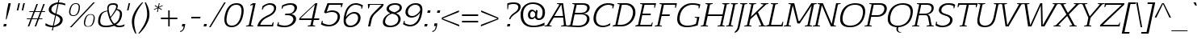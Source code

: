 SplineFontDB: 3.0
FontName: EGYSlabThin-Italic
FullName: EGY Slab Thin Italic
FamilyName: EGY Slab Thin
Weight: Regular
Copyright: Copyright (c) 2010 by Oriol Esparraguera Font. All rights reserved.
Version: 1.000
ItalicAngle: -12
UnderlinePosition: -75
UnderlineWidth: 50
Ascent: 800
Descent: 200
sfntRevision: 0x00010000
LayerCount: 2
Layer: 0 1 "Back"  1
Layer: 1 1 "Fore"  0
XUID: [1021 288 713564382 12505153]
FSType: 0
OS2Version: 3
OS2_WeightWidthSlopeOnly: 0
OS2_UseTypoMetrics: 1
CreationTime: 1288205220
ModificationTime: 1304089976
PfmFamily: 17
TTFWeight: 400
TTFWidth: 5
LineGap: 0
VLineGap: 0
Panose: 2 0 5 3 0 0 0 2 0 4
OS2TypoAscent: 953
OS2TypoAOffset: 0
OS2TypoDescent: -234
OS2TypoDOffset: 0
OS2TypoLinegap: 0
OS2WinAscent: 953
OS2WinAOffset: 0
OS2WinDescent: 234
OS2WinDOffset: 0
HheadAscent: 953
HheadAOffset: 0
HheadDescent: -234
HheadDOffset: 0
OS2SubXSize: 204
OS2SubYSize: 204
OS2SubXOff: 0
OS2SubYOff: 286
OS2SupXSize: 204
OS2SupYSize: 204
OS2SupXOff: 0
OS2SupYOff: 286
OS2StrikeYSize: 50
OS2StrikeYPos: 250
OS2Vendor: 'LINO'
OS2CodePages: 00000011.00000000
OS2UnicodeRanges: 8000002f.40000042.00000000.00000000
Lookup: 4 0 1 "'liga' Standard Ligatures in Latin lookup 0"  {"'liga' Standard Ligatures in Latin lookup 0 subtable"  } ['liga' ('latn' <'dflt' > ) ]
Lookup: 4 0 0 "'ccmp' Glyph Composition/Decomposition in Latin lookup 1"  {"'ccmp' Glyph Composition/Decomposition in Latin lookup 1 subtable"  } ['ccmp' ('latn' <'dflt' > ) ]
Lookup: 258 0 0 "'kern' Horizontal Kerning in Latin lookup 0"  {"'kern' Horizontal Kerning in Latin lookup 0 subtable"  } ['kern' ('latn' <'dflt' > ) ]
MarkAttachClasses: 1
DEI: 91125
TtTable: prep
PUSHW_1
 511
SCANCTRL
PUSHB_1
 4
SCANTYPE
EndTTInstrs
TtTable: fpgm
PUSHW_1
 0
FDEF
MPPEM
PUSHW_1
 9
LT
IF
PUSHB_2
 1
 1
INSTCTRL
EIF
PUSHW_1
 511
SCANCTRL
PUSHW_1
 68
SCVTCI
PUSHW_2
 9
 3
SDS
SDB
ENDF
PUSHW_1
 1
FDEF
DUP
DUP
RCVT
ROUND[Black]
WCVTP
PUSHB_1
 1
ADD
ENDF
PUSHW_1
 2
FDEF
PUSHW_1
 1
LOOPCALL
POP
ENDF
PUSHW_1
 3
FDEF
DUP
GC[cur]
PUSHB_1
 3
CINDEX
GC[cur]
GT
IF
SWAP
EIF
DUP
ROLL
DUP
ROLL
MD[grid]
ABS
ROLL
DUP
GC[cur]
DUP
ROUND[Grey]
SUB
ABS
PUSHB_1
 4
CINDEX
GC[cur]
DUP
ROUND[Grey]
SUB
ABS
GT
IF
SWAP
NEG
ROLL
EIF
MDAP[rnd]
DUP
PUSHB_1
 0
GTEQ
IF
ROUND[Black]
DUP
PUSHB_1
 0
EQ
IF
POP
PUSHB_1
 64
EIF
ELSE
ROUND[Black]
DUP
PUSHB_1
 0
EQ
IF
POP
PUSHB_1
 64
NEG
EIF
EIF
MSIRP[no-rp0]
ENDF
PUSHW_1
 4
FDEF
DUP
GC[cur]
PUSHB_1
 4
CINDEX
GC[cur]
GT
IF
SWAP
ROLL
EIF
DUP
GC[cur]
DUP
ROUND[White]
SUB
ABS
PUSHB_1
 4
CINDEX
GC[cur]
DUP
ROUND[White]
SUB
ABS
GT
IF
SWAP
ROLL
EIF
MDAP[rnd]
MIRP[rp0,min,rnd,black]
ENDF
PUSHW_1
 5
FDEF
MPPEM
DUP
PUSHB_1
 3
MINDEX
LT
IF
LTEQ
IF
PUSHB_1
 128
WCVTP
ELSE
PUSHB_1
 64
WCVTP
EIF
ELSE
POP
POP
DUP
RCVT
PUSHB_1
 192
LT
IF
PUSHB_1
 192
WCVTP
ELSE
POP
EIF
EIF
ENDF
PUSHW_1
 6
FDEF
DUP
DUP
RCVT
ROUND[Black]
WCVTP
PUSHB_1
 1
ADD
DUP
DUP
RCVT
RDTG
ROUND[Black]
RTG
WCVTP
PUSHB_1
 1
ADD
ENDF
PUSHW_1
 7
FDEF
PUSHW_1
 6
LOOPCALL
ENDF
PUSHW_1
 8
FDEF
MPPEM
DUP
PUSHB_1
 3
MINDEX
GTEQ
IF
PUSHB_1
 64
ELSE
PUSHB_1
 0
EIF
ROLL
ROLL
DUP
PUSHB_1
 3
MINDEX
GTEQ
IF
SWAP
POP
PUSHB_1
 128
ROLL
ROLL
ELSE
ROLL
SWAP
EIF
DUP
PUSHB_1
 3
MINDEX
GTEQ
IF
SWAP
POP
PUSHW_1
 192
ROLL
ROLL
ELSE
ROLL
SWAP
EIF
DUP
PUSHB_1
 3
MINDEX
GTEQ
IF
SWAP
POP
PUSHW_1
 256
ROLL
ROLL
ELSE
ROLL
SWAP
EIF
DUP
PUSHB_1
 3
MINDEX
GTEQ
IF
SWAP
POP
PUSHW_1
 320
ROLL
ROLL
ELSE
ROLL
SWAP
EIF
DUP
PUSHW_1
 3
MINDEX
GTEQ
IF
PUSHB_1
 3
CINDEX
RCVT
PUSHW_1
 384
LT
IF
SWAP
POP
PUSHW_1
 384
SWAP
POP
ELSE
PUSHB_1
 3
CINDEX
RCVT
SWAP
POP
SWAP
POP
EIF
ELSE
POP
EIF
WCVTP
ENDF
PUSHW_1
 9
FDEF
MPPEM
GTEQ
IF
RCVT
WCVTP
ELSE
POP
POP
EIF
ENDF
PUSHW_1
 10
FDEF
MPPEM
PUSHW_1
 9
LT
IF
PUSHB_2
 1
 1
INSTCTRL
EIF
PUSHW_1
 511
SCANCTRL
PUSHW_1
 68
SCVTCI
PUSHW_2
 9
 3
SDS
SDB
ENDF
PUSHW_1
 11
FDEF
DUP
DUP
RCVT
ROUND[Black]
WCVTP
PUSHB_1
 1
ADD
ENDF
PUSHW_1
 12
FDEF
PUSHW_1
 11
LOOPCALL
POP
ENDF
PUSHW_1
 13
FDEF
DUP
GC[cur]
PUSHB_1
 3
CINDEX
GC[cur]
GT
IF
SWAP
EIF
DUP
ROLL
DUP
ROLL
MD[grid]
ABS
ROLL
DUP
GC[cur]
DUP
ROUND[Grey]
SUB
ABS
PUSHB_1
 4
CINDEX
GC[cur]
DUP
ROUND[Grey]
SUB
ABS
GT
IF
SWAP
NEG
ROLL
EIF
MDAP[rnd]
DUP
PUSHB_1
 0
GTEQ
IF
ROUND[Black]
DUP
PUSHB_1
 0
EQ
IF
POP
PUSHB_1
 64
EIF
ELSE
ROUND[Black]
DUP
PUSHB_1
 0
EQ
IF
POP
PUSHB_1
 64
NEG
EIF
EIF
MSIRP[no-rp0]
ENDF
PUSHW_1
 14
FDEF
DUP
GC[cur]
PUSHB_1
 4
CINDEX
GC[cur]
GT
IF
SWAP
ROLL
EIF
DUP
GC[cur]
DUP
ROUND[White]
SUB
ABS
PUSHB_1
 4
CINDEX
GC[cur]
DUP
ROUND[White]
SUB
ABS
GT
IF
SWAP
ROLL
EIF
MDAP[rnd]
MIRP[rp0,min,rnd,black]
ENDF
PUSHW_1
 15
FDEF
MPPEM
DUP
PUSHB_1
 3
MINDEX
LT
IF
LTEQ
IF
PUSHB_1
 128
WCVTP
ELSE
PUSHB_1
 64
WCVTP
EIF
ELSE
POP
POP
DUP
RCVT
PUSHB_1
 192
LT
IF
PUSHB_1
 192
WCVTP
ELSE
POP
EIF
EIF
ENDF
PUSHW_1
 16
FDEF
DUP
DUP
RCVT
ROUND[Black]
WCVTP
PUSHB_1
 1
ADD
DUP
DUP
RCVT
RDTG
ROUND[Black]
RTG
WCVTP
PUSHB_1
 1
ADD
ENDF
PUSHW_1
 17
FDEF
PUSHW_1
 16
LOOPCALL
ENDF
PUSHW_1
 18
FDEF
MPPEM
DUP
PUSHB_1
 3
MINDEX
GTEQ
IF
PUSHB_1
 64
ELSE
PUSHB_1
 0
EIF
ROLL
ROLL
DUP
PUSHB_1
 3
MINDEX
GTEQ
IF
SWAP
POP
PUSHB_1
 128
ROLL
ROLL
ELSE
ROLL
SWAP
EIF
DUP
PUSHB_1
 3
MINDEX
GTEQ
IF
SWAP
POP
PUSHW_1
 192
ROLL
ROLL
ELSE
ROLL
SWAP
EIF
DUP
PUSHB_1
 3
MINDEX
GTEQ
IF
SWAP
POP
PUSHW_1
 256
ROLL
ROLL
ELSE
ROLL
SWAP
EIF
DUP
PUSHB_1
 3
MINDEX
GTEQ
IF
SWAP
POP
PUSHW_1
 320
ROLL
ROLL
ELSE
ROLL
SWAP
EIF
DUP
PUSHW_1
 3
MINDEX
GTEQ
IF
PUSHB_1
 3
CINDEX
RCVT
PUSHW_1
 384
LT
IF
SWAP
POP
PUSHW_1
 384
SWAP
POP
ELSE
PUSHB_1
 3
CINDEX
RCVT
SWAP
POP
SWAP
POP
EIF
ELSE
POP
EIF
WCVTP
ENDF
PUSHW_1
 19
FDEF
MPPEM
GTEQ
IF
RCVT
WCVTP
ELSE
POP
POP
EIF
ENDF
EndTTInstrs
ShortTable: cvt  2
  20
  20
EndShort
ShortTable: maxp 16
  1
  0
  224
  113
  5
  82
  6
  1
  0
  0
  20
  0
  512
  742
  2
  1
EndShort
LangName: 1033 "" "" "" "OriolEsparraguera: EGY Slab Thin Italic: 2010" "" "Version 1.000" "" "EGY Slab Thin Italic is a trademark of Oriol Esparraguera." "Oriol Esparraguera Font" "" "Copyright (c) 2010 by Oriol Esparraguera. All rights reserved." "" "" "" "http://scripts.sil.org/OFL" "" "" "" "EGY Slab Thin Italic" 
GaspTable: 1 65535 15
Encoding: UnicodeBmp
UnicodeInterp: none
NameList: Adobe Glyph List
DisplaySize: -48
AntiAlias: 1
FitToEm: 1
WinInfo: 50 25 10
BeginPrivate: 0
EndPrivate
BeginChars: 65550 224

StartChar: .notdef
Encoding: 65536 -1 0
Width: 282
Flags: W
LayerCount: 2
EndChar

StartChar: exclam
Encoding: 33 33 1
Width: 284
Flags: W
TtInstrs:
PUSHW_1
 10
CALL
SVTCA[y-axis]
PUSHW_1
 3
MDAP[rnd]
PUSHW_3
 7
 8
 13
CALL
IUP[y]
IUP[x]
EndTTInstrs
LayerCount: 2
Fore
SplineSet
201 223 m 1,0,-1
 180 223 l 1,1,-1
 217 517 l 1,2,-1
 263 730 l 1,3,-1
 334 730 l 1,4,-1
 288 517 l 1,5,-1
 201 223 l 1,0,-1
121 83 m 1,6,-1
 206 83 l 1,7,-1
 188 -1 l 1,8,-1
 103 -1 l 1,9,-1
 121 83 l 1,6,-1
EndSplineSet
EndChar

StartChar: quotedbl
Encoding: 34 34 2
Width: 455
Flags: W
TtInstrs:
PUSHW_1
 10
CALL
SVTCA[y-axis]
PUSHW_1
 1
MDAP[rnd]
PUSHW_1
 4
MDAP[rnd]
PUSHW_1
 0
MDAP[rnd]
PUSHW_1
 5
MDAP[rnd]
IUP[y]
IUP[x]
EndTTInstrs
LayerCount: 2
Fore
SplineSet
397 493 m 1,0,-1
 448 730 l 1,1,-1
 494 730 l 1,2,-1
 443 493 l 1,3,-1
 397 493 l 1,0,-1
342 730 m 1,4,-1
 291 493 l 1,5,-1
 245 493 l 1,6,-1
 296 730 l 1,7,-1
 342 730 l 1,4,-1
EndSplineSet
EndChar

StartChar: numbersign
Encoding: 35 35 3
Width: 594
Flags: W
TtInstrs:
PUSHW_1
 10
CALL
SVTCA[y-axis]
PUSHW_1
 13
MDAP[rnd]
PUSHW_1
 17
MDAP[rnd]
PUSHW_1
 29
MDAP[rnd]
PUSHW_1
 37
MDAP[rnd]
PUSHW_3
 24
 25
 13
CALL
PUSHW_3
 15
 0
 13
CALL
PUSHW_1
 24
SRP0
PUSHW_1
 5
MDRP[rp0,grey]
PUSHW_1
 0
SRP0
PUSHW_1
 10
MDRP[rp0,grey]
PUSHW_1
 15
SRP0
PUSHW_1
 11
MDRP[rp0,grey]
PUSHW_1
 15
SRP0
PUSHW_1
 19
MDRP[rp0,grey]
PUSHW_1
 0
SRP0
PUSHW_1
 21
MDRP[rp0,grey]
PUSHW_1
 25
SRP0
PUSHW_1
 31
MDRP[rp0,grey]
PUSHW_1
 25
SRP0
PUSHW_1
 39
MDRP[rp0,grey]
PUSHW_1
 24
SRP0
PUSHW_1
 41
MDRP[rp0,grey]
PUSHW_3
 43
 29
 13
SRP1
SRP2
IP
IUP[y]
IUP[x]
EndTTInstrs
LayerCount: 2
Fore
SplineSet
354 459 m 1,0,1
 344 431 344 431 334 406 c 128,-1,2
 324 381 324 381 314.5 357 c 128,-1,3
 305 333 305 333 296 308 c 128,-1,4
 287 283 287 283 277 255 c 1,5,-1
 444 255 l 1,6,7
 463 309 463 309 482.5 357 c 128,-1,8
 502 405 502 405 521 459 c 1,9,-1
 354 459 l 1,0,1
179 459 m 1,10,-1
 186 490 l 1,11,-1
 321 490 l 1,12,-1
 403 710 l 1,13,-1
 450 710 l 1,14,-1
 366 490 l 1,15,-1
 534 490 l 1,16,-1
 616 710 l 1,17,-1
 663 710 l 1,18,-1
 579 490 l 1,19,-1
 674 490 l 1,20,-1
 667 459 l 1,21,-1
 566 459 l 1,22,-1
 489 255 l 1,23,-1
 592 255 l 1,24,-1
 585 224 l 1,25,-1
 479 224 l 1,26,27
 454 167 454 167 436 112.5 c 128,-1,28
 418 58 418 58 394 1 c 1,29,-1
 349 1 l 1,30,-1
 432 224 l 1,31,-1
 264 224 l 1,32,33
 245 170 245 170 232 134.5 c 128,-1,34
 219 99 219 99 209.5 75 c 128,-1,35
 200 51 200 51 193.5 34 c 128,-1,36
 187 17 187 17 181 1 c 1,37,-1
 135 1 l 1,38,-1
 219 224 l 1,39,-1
 103 224 l 1,40,-1
 110 255 l 1,41,-1
 232 255 l 1,42,-1
 309 459 l 1,43,-1
 179 459 l 1,10,-1
EndSplineSet
EndChar

StartChar: dollar
Encoding: 36 36 4
Width: 605
Flags: W
TtInstrs:
PUSHW_1
 10
CALL
SVTCA[y-axis]
PUSHW_1
 62
MDAP[rnd]
PUSHW_1
 41
MDAP[rnd]
PUSHW_3
 52
 43
 13
CALL
PUSHW_3
 61
 11
 13
CALL
PUSHW_3
 0
 43
 52
SRP1
SRP2
IP
PUSHW_1
 61
SRP0
PUSHW_1
 22
MDRP[rp0,grey]
PUSHW_3
 26
 41
 62
SRP1
SRP2
IP
PUSHW_1
 11
SRP0
PUSHW_1
 29
MDRP[rp0,grey]
PUSHW_1
 43
SRP0
PUSHW_1
 40
MDRP[rp0,grey]
PUSHW_1
 40
MDAP[rnd]
PUSHW_3
 47
 41
 62
SRP1
SRP2
IP
IUP[y]
IUP[x]
EndTTInstrs
LayerCount: 2
Fore
SplineSet
344 27 m 1,0,1
 378 35 378 35 410 50 c 128,-1,2
 442 65 442 65 468 84.5 c 128,-1,3
 494 104 494 104 511.5 127 c 128,-1,4
 529 150 529 150 534 174 c 0,5,6
 537 188 537 188 538 208 c 128,-1,7
 539 228 539 228 528.5 250.5 c 128,-1,8
 518 273 518 273 491 297 c 128,-1,9
 464 321 464 321 412 344 c 1,10,-1
 344 27 l 1,0,1
458 709 m 1,11,12
 426 703 426 703 395 690.5 c 128,-1,13
 364 678 364 678 337.5 659 c 128,-1,14
 311 640 311 640 292.5 616 c 128,-1,15
 274 592 274 592 268 563 c 0,16,17
 262 536 262 536 269.5 513.5 c 128,-1,18
 277 491 277 491 294 472.5 c 128,-1,19
 311 454 311 454 336.5 438 c 128,-1,20
 362 422 362 422 394 409 c 1,21,-1
 458 709 l 1,11,12
498 751 m 1,22,23
 583 746 583 746 631 732 c 128,-1,24
 679 718 679 718 702 704 c 1,25,-1
 692 654 l 1,26,27
 641 681 641 681 592 693 c 128,-1,28
 543 705 543 705 489 709 c 1,29,-1
 424 402 l 1,30,31
 463 387 463 387 501.5 369 c 128,-1,32
 540 351 540 351 568.5 325 c 128,-1,33
 597 299 597 299 610.5 262.5 c 128,-1,34
 624 226 624 226 613 174 c 0,35,36
 603 127 603 127 574 93 c 128,-1,37
 545 59 545 59 505.5 36 c 128,-1,38
 466 13 466 13 421 0 c 128,-1,39
 376 -13 376 -13 334 -19 c 1,40,-1
 313 -119 l 1,41,-1
 282 -119 l 1,42,-1
 303 -20 l 1,43,44
 211 -16 211 -16 155.5 3 c 128,-1,45
 100 22 100 22 77 40 c 1,46,-1
 91 105 l 1,47,48
 106 93 106 93 127 80 c 128,-1,49
 148 67 148 67 175.5 56 c 128,-1,50
 203 45 203 45 237 37 c 128,-1,51
 271 29 271 29 313 28 c 1,52,-1
 382 350 l 1,53,54
 272 384 272 384 221.5 433.5 c 128,-1,55
 171 483 171 483 188 564 c 0,56,57
 195 596 195 596 216.5 627 c 128,-1,58
 238 658 238 658 273.5 683.5 c 128,-1,59
 309 709 309 709 358 727 c 128,-1,60
 407 745 407 745 467 751 c 1,61,-1
 482 820 l 1,62,-1
 513 820 l 1,63,-1
 498 751 l 1,22,23
EndSplineSet
EndChar

StartChar: percent
Encoding: 37 37 5
Width: 1020
Flags: W
TtInstrs:
PUSHW_1
 10
CALL
SVTCA[y-axis]
PUSHW_1
 38
MDAP[rnd]
PUSHW_1
 39
MDAP[rnd]
PUSHW_3
 62
 52
 13
CALL
PUSHW_3
 42
 72
 13
CALL
IUP[y]
IUP[x]
EndTTInstrs
LayerCount: 2
Fore
SplineSet
886 383 m 0,0,1
 934 383 934 383 960.5 366 c 128,-1,2
 987 349 987 349 998.5 321.5 c 128,-1,3
 1010 294 1010 294 1009.5 258 c 128,-1,4
 1009 222 1009 222 1001 183 c 0,5,6
 986 117 986 117 963 78.5 c 128,-1,7
 940 40 940 40 913.5 20.5 c 128,-1,8
 887 1 887 1 858.5 -4 c 128,-1,9
 830 -9 830 -9 804 -9 c 0,10,11
 777 -9 777 -9 749.5 -4 c 128,-1,12
 722 1 722 1 703 20.5 c 128,-1,13
 684 40 684 40 676.5 78.5 c 128,-1,14
 669 117 669 117 682 183 c 1,15,16
 705 278 705 278 752 330.5 c 128,-1,17
 799 383 799 383 886 383 c 0,0,1
806 6 m 0,18,19
 834 6 834 6 858.5 15 c 128,-1,20
 883 24 883 24 902 44.5 c 128,-1,21
 921 65 921 65 936.5 99 c 128,-1,22
 952 133 952 133 962 183 c 0,23,24
 973 235 973 235 973.5 270 c 128,-1,25
 974 305 974 305 964 326 c 128,-1,26
 954 347 954 347 933.5 356 c 128,-1,27
 913 365 913 365 882 365 c 0,28,29
 854 365 854 365 829.5 356.5 c 128,-1,30
 805 348 805 348 785 326.5 c 128,-1,31
 765 305 765 305 749 269 c 128,-1,32
 733 233 733 233 722 179 c 0,33,34
 711 128 711 128 712 94.5 c 128,-1,35
 713 61 713 61 725 41.5 c 128,-1,36
 737 22 737 22 758 14 c 128,-1,37
 779 6 779 6 806 6 c 0,18,19
1015 740 m 1,38,-1
 291 -19 l 1,39,-1
 240 -19 l 1,40,-1
 964 740 l 1,41,-1
 1015 740 l 1,38,-1
349 353 m 0,42,43
 376 353 376 353 399.5 361 c 128,-1,44
 423 369 423 369 442.5 389 c 128,-1,45
 462 409 462 409 477.5 442 c 128,-1,46
 493 475 493 475 504 525 c 0,47,48
 515 578 515 578 513.5 612.5 c 128,-1,49
 512 647 512 647 501 667 c 128,-1,50
 490 687 490 687 469.5 695 c 128,-1,51
 449 703 449 703 423 703 c 0,52,53
 396 703 396 703 372 695 c 128,-1,54
 348 687 348 687 328 666.5 c 128,-1,55
 308 646 308 646 291.5 611 c 128,-1,56
 275 576 275 576 263 522 c 1,57,58
 253 471 253 471 256 438 c 128,-1,59
 259 405 259 405 271.5 386 c 128,-1,60
 284 367 284 367 304.5 360 c 128,-1,61
 325 353 325 353 349 353 c 0,42,43
428 726 m 0,62,63
 476 726 476 726 502.5 709 c 128,-1,64
 529 692 529 692 540.5 664.5 c 128,-1,65
 552 637 552 637 551 600.5 c 128,-1,66
 550 564 550 564 544 525 c 1,67,68
 528 459 528 459 504 420.5 c 128,-1,69
 480 382 480 382 451.5 362.5 c 128,-1,70
 423 343 423 343 395 337.5 c 128,-1,71
 367 332 367 332 345 332 c 256,72,73
 323 332 323 332 296 337.5 c 128,-1,74
 269 343 269 343 249 362.5 c 128,-1,75
 229 382 229 382 219.5 420.5 c 128,-1,76
 210 459 210 459 223 525 c 1,77,78
 246 620 246 620 293.5 673 c 128,-1,79
 341 726 341 726 428 726 c 0,62,63
EndSplineSet
EndChar

StartChar: zero
Encoding: 48 48 6
Width: 670
Flags: W
TtInstrs:
PUSHW_1
 10
CALL
SVTCA[y-axis]
PUSHW_3
 10
 34
 13
CALL
PUSHW_3
 20
 0
 13
CALL
IUP[y]
IUP[x]
EndTTInstrs
LayerCount: 2
Fore
SplineSet
497 678 m 0,0,1
 448 678 448 678 404.5 661.5 c 128,-1,2
 361 645 361 645 324 605.5 c 128,-1,3
 287 566 287 566 257 501.5 c 128,-1,4
 227 437 227 437 207 341 c 0,5,6
 187 248 187 248 191.5 187 c 128,-1,7
 196 126 196 126 218 90 c 128,-1,8
 240 54 240 54 276.5 39.5 c 128,-1,9
 313 25 313 25 358 25 c 256,10,11
 403 25 403 25 445 42 c 128,-1,12
 487 59 487 59 523.5 97.5 c 128,-1,13
 560 136 560 136 590 197.5 c 128,-1,14
 620 259 620 259 638 348 c 1,15,16
 658 441 658 441 655 504.5 c 128,-1,17
 652 568 652 568 632 606.5 c 128,-1,18
 612 645 612 645 577 661.5 c 128,-1,19
 542 678 542 678 497 678 c 0,0,1
506 723 m 0,20,21
 534 723 534 723 565 718 c 128,-1,22
 596 713 596 713 624 699 c 128,-1,23
 652 685 652 685 674.5 659 c 128,-1,24
 697 633 697 633 709.5 591.5 c 128,-1,25
 722 550 722 550 722.5 490 c 128,-1,26
 723 430 723 430 705 348 c 0,27,28
 688 268 688 268 662 210 c 128,-1,29
 636 152 636 152 605 111.5 c 128,-1,30
 574 71 574 71 539 46 c 128,-1,31
 504 21 504 21 470 7.5 c 128,-1,32
 436 -6 436 -6 405 -11 c 128,-1,33
 374 -16 374 -16 349 -16 c 256,34,35
 324 -16 324 -16 294 -11 c 128,-1,36
 264 -6 264 -6 235 7.5 c 128,-1,37
 206 21 206 21 181 46 c 128,-1,38
 156 71 156 71 141 111.5 c 128,-1,39
 126 152 126 152 124 210 c 128,-1,40
 122 268 122 268 139 348 c 0,41,42
 165 466 165 466 206 539.5 c 128,-1,43
 247 613 247 613 297 654 c 128,-1,44
 347 695 347 695 401 709 c 128,-1,45
 455 723 455 723 506 723 c 0,20,21
EndSplineSet
EndChar

StartChar: one
Encoding: 49 49 7
Width: 433
Flags: W
TtInstrs:
PUSHW_1
 10
CALL
SVTCA[y-axis]
PUSHW_1
 8
MDAP[rnd]
PUSHW_1
 14
MDAP[rnd]
PUSHW_3
 1
 14
 8
SRP1
SRP2
IP
PUSHW_3
 4
 14
 8
SRP1
SRP2
IP
IUP[y]
IUP[x]
EndTTInstrs
LayerCount: 2
Fore
SplineSet
206 40 m 1,0,-1
 341 673 l 1,1,2
 319 671 319 671 295.5 665 c 128,-1,3
 272 659 272 659 251 651 c 1,4,-1
 257 682 l 1,5,6
 277 695 277 695 297.5 704.5 c 128,-1,7
 318 714 318 714 338 727 c 1,8,-1
 418 727 l 1,9,-1
 272 40 l 1,10,11
 288 35 288 35 309 30.5 c 128,-1,12
 330 26 330 26 347 21 c 1,13,-1
 343 0 l 1,14,-1
 119 0 l 1,15,-1
 123 21 l 1,16,-1
 206 40 l 1,0,-1
EndSplineSet
EndChar

StartChar: two
Encoding: 50 50 8
Width: 601
Flags: W
TtInstrs:
PUSHW_1
 10
CALL
SVTCA[y-axis]
PUSHW_3
 47
 2
 13
CALL
PUSHW_3
 33
 16
 13
CALL
IUP[y]
IUP[x]
EndTTInstrs
LayerCount: 2
Fore
SplineSet
528 128 m 1,0,-1
 550 128 l 1,1,-1
 533 0 l 1,2,-1
 43 0 l 1,3,4
 60 75 60 75 93.5 129.5 c 128,-1,5
 127 184 127 184 171.5 225.5 c 128,-1,6
 216 267 216 267 271.5 299 c 128,-1,7
 327 331 327 331 389 360 c 0,8,9
 465 395 465 395 507 441 c 128,-1,10
 549 487 549 487 560 537 c 0,11,12
 565 564 565 564 561 589 c 128,-1,13
 557 614 557 614 541.5 633 c 128,-1,14
 526 652 526 652 498 664.5 c 128,-1,15
 470 677 470 677 428 679 c 1,16,17
 390 679 390 679 359 669 c 128,-1,18
 328 659 328 659 303.5 644.5 c 128,-1,19
 279 630 279 630 262.5 615.5 c 128,-1,20
 246 601 246 601 237 592 c 1,21,22
 230 575 230 575 224 558.5 c 128,-1,23
 218 542 218 542 209 525 c 1,24,-1
 188 525 l 1,25,26
 192 554 192 554 195 579 c 128,-1,27
 198 604 198 604 202 631 c 1,28,29
 206 635 206 635 227 650.5 c 128,-1,30
 248 666 248 666 280 683 c 128,-1,31
 312 700 312 700 352 713 c 128,-1,32
 392 726 392 726 436 726 c 0,33,34
 495 726 495 726 534.5 711 c 128,-1,35
 574 696 574 696 596.5 670 c 128,-1,36
 619 644 619 644 625.5 609.5 c 128,-1,37
 632 575 632 575 624 537 c 0,38,39
 608 465 608 465 552.5 405.5 c 128,-1,40
 497 346 497 346 394 301 c 0,41,42
 350 281 350 281 309 256.5 c 128,-1,43
 268 232 268 232 233.5 201 c 128,-1,44
 199 170 199 170 174 132.5 c 128,-1,45
 149 95 149 95 136 48 c 1,46,-1
 492 48 l 1,47,-1
 528 128 l 1,0,-1
EndSplineSet
EndChar

StartChar: three
Encoding: 51 51 9
Width: 640
Flags: W
TtInstrs:
PUSHW_1
 10
CALL
SVTCA[y-axis]
PUSHW_3
 36
 23
 13
CALL
PUSHW_3
 3
 59
 13
CALL
PUSHW_3
 49
 46
 13
CALL
PUSHW_3
 13
 46
 49
SRP1
SRP2
IP
IUP[y]
IUP[x]
EndTTInstrs
LayerCount: 2
Fore
SplineSet
213 661 m 1,0,1
 267 685 267 685 331.5 706 c 128,-1,2
 396 727 396 727 474 727 c 0,3,4
 519 727 519 727 559 717.5 c 128,-1,5
 599 708 599 708 626.5 688 c 128,-1,6
 654 668 654 668 667 636.5 c 128,-1,7
 680 605 680 605 671 561 c 0,8,9
 663 526 663 526 645.5 496.5 c 128,-1,10
 628 467 628 467 603 445 c 128,-1,11
 578 423 578 423 548.5 409.5 c 128,-1,12
 519 396 519 396 487 393 c 1,13,14
 528 387 528 387 560.5 371 c 128,-1,15
 593 355 593 355 614 330.5 c 128,-1,16
 635 306 635 306 642.5 273.5 c 128,-1,17
 650 241 650 241 641 202 c 1,18,19
 632 158 632 158 603 118.5 c 128,-1,20
 574 79 574 79 529 49 c 128,-1,21
 484 19 484 19 424 1 c 128,-1,22
 364 -17 364 -17 293 -17 c 0,23,24
 237 -17 237 -17 197 -13 c 128,-1,25
 157 -9 157 -9 128.5 -3.5 c 128,-1,26
 100 2 100 2 82.5 8.5 c 128,-1,27
 65 15 65 15 56 20 c 1,28,29
 63 47 63 47 71.5 77 c 128,-1,30
 80 107 80 107 88 134 c 1,31,-1
 109 134 l 1,32,-1
 110 58 l 1,33,34
 147 46 147 46 195.5 35 c 128,-1,35
 244 24 244 24 296 24 c 0,36,37
 362 24 362 24 409 43.5 c 128,-1,38
 456 63 456 63 487.5 91 c 128,-1,39
 519 119 519 119 536 149.5 c 128,-1,40
 553 180 553 180 557 202 c 1,41,42
 563 227 563 227 556 254.5 c 128,-1,43
 549 282 549 282 529 304.5 c 128,-1,44
 509 327 509 327 474 342 c 128,-1,45
 439 357 439 357 389 357 c 2,46,-1
 304 357 l 1,47,-1
 315 405 l 1,48,-1
 400 405 l 2,49,50
 448 405 448 405 482 417 c 128,-1,51
 516 429 516 429 538.5 448.5 c 128,-1,52
 561 468 561 468 574 493.5 c 128,-1,53
 587 519 587 519 593 546 c 0,54,55
 598 570 598 570 594 594 c 128,-1,56
 590 618 590 618 575.5 636.5 c 128,-1,57
 561 655 561 655 533.5 667 c 128,-1,58
 506 679 506 679 464 679 c 0,59,60
 416 679 416 679 359 663 c 128,-1,61
 302 647 302 647 251 627 c 1,62,63
 244 610 244 610 235.5 592 c 128,-1,64
 227 574 227 574 219 557 c 1,65,66
 211 557 211 557 206.5 556 c 128,-1,67
 202 555 202 555 197 555 c 1,68,-1
 213 661 l 1,0,1
EndSplineSet
EndChar

StartChar: four
Encoding: 52 52 10
Width: 696
Flags: W
TtInstrs:
PUSHW_1
 10
CALL
SVTCA[y-axis]
PUSHW_1
 17
MDAP[rnd]
PUSHW_3
 19
 6
 13
CALL
PUSHW_1
 19
SRP0
PUSHW_1
 0
MDRP[rp0,grey]
PUSHW_1
 12
MDRP[rp0,min,rnd,grey]
PUSHW_1
 21
MDRP[rp0,grey]
IUP[y]
IUP[x]
EndTTInstrs
LayerCount: 2
Fore
SplineSet
486 244 m 1,0,-1
 578 674 l 1,1,2
 418 522 418 522 309.5 417 c 128,-1,3
 201 312 201 312 131 244 c 1,4,-1
 486 244 l 1,0,-1
588 21 m 1,5,-1
 584 0 l 1,6,-1
 354 0 l 1,7,8
 355 6 355 6 355.5 11.5 c 128,-1,9
 356 17 356 17 357 21 c 1,10,-1
 442 40 l 1,11,-1
 477 201 l 1,12,-1
 89 201 l 1,13,-1
 102 263 l 1,14,15
 227 380 227 380 348 495 c 128,-1,16
 469 610 469 610 594 727 c 1,17,-1
 656 727 l 1,18,-1
 553 244 l 1,19,-1
 716 244 l 1,20,-1
 707 201 l 1,21,-1
 544 201 l 1,22,-1
 510 41 l 1,23,-1
 588 21 l 1,5,-1
EndSplineSet
EndChar

StartChar: five
Encoding: 53 53 11
Width: 640
Flags: W
TtInstrs:
PUSHW_1
 10
CALL
SVTCA[y-axis]
PUSHW_3
 33
 18
 13
CALL
PUSHW_3
 57
 1
 13
CALL
PUSHW_3
 8
 43
 13
CALL
PUSHW_3
 5
 43
 8
SRP1
SRP2
IP
IUP[y]
IUP[x]
EndTTInstrs
LayerCount: 2
Fore
SplineSet
687 597 m 1,0,-1
 685 676 l 1,1,-1
 320 676 l 1,2,3
 301 617 301 617 281 562 c 128,-1,4
 261 507 261 507 243 447 c 1,5,6
 270 458 270 458 315.5 470.5 c 128,-1,7
 361 483 361 483 409 483 c 0,8,9
 471 483 471 483 521 467.5 c 128,-1,10
 571 452 571 452 603.5 422 c 128,-1,11
 636 392 636 392 648.5 348.5 c 128,-1,12
 661 305 661 305 650 250 c 0,13,14
 637 189 637 189 605.5 142.5 c 128,-1,15
 574 96 574 96 529 64.5 c 128,-1,16
 484 33 484 33 428 16.5 c 128,-1,17
 372 0 372 0 311 0 c 0,18,19
 254 0 254 0 211 6.5 c 128,-1,20
 168 13 168 13 138 22 c 128,-1,21
 108 31 108 31 90 40 c 128,-1,22
 72 49 72 49 65 54 c 1,23,24
 73 80 73 80 81 109.5 c 128,-1,25
 89 139 89 139 97 165 c 1,26,-1
 118 165 l 1,27,-1
 119 93 l 1,28,29
 139 83 139 83 163 73 c 128,-1,30
 187 63 187 63 213.5 55.5 c 128,-1,31
 240 48 240 48 267 43 c 128,-1,32
 294 38 294 38 319 38 c 0,33,34
 377 38 377 38 422 58.5 c 128,-1,35
 467 79 467 79 499.5 110.5 c 128,-1,36
 532 142 532 142 551.5 179.5 c 128,-1,37
 571 217 571 217 578 250 c 0,38,39
 585 286 585 286 581 320.5 c 128,-1,40
 577 355 577 355 557 382 c 128,-1,41
 537 409 537 409 499.5 425.5 c 128,-1,42
 462 442 462 442 404 442 c 0,43,44
 377 442 377 442 348 437 c 128,-1,45
 319 432 319 432 292.5 425.5 c 128,-1,46
 266 419 266 419 243.5 411.5 c 128,-1,47
 221 404 221 404 210 400 c 1,48,49
 198 408 198 408 185.5 416 c 128,-1,50
 173 424 173 424 162 432 c 1,51,52
 193 517 193 517 212.5 568 c 128,-1,53
 232 619 232 619 243.5 648.5 c 128,-1,54
 255 678 255 678 259.5 691.5 c 128,-1,55
 264 705 264 705 268 715 c 1,56,-1
 744 715 l 1,57,58
 736 683 736 683 726 656 c 128,-1,59
 716 629 716 629 707 597 c 1,60,-1
 687 597 l 1,0,-1
EndSplineSet
EndChar

StartChar: six
Encoding: 54 54 12
Width: 622
Flags: W
TtInstrs:
PUSHW_1
 10
CALL
SVTCA[y-axis]
PUSHW_3
 5
 42
 13
CALL
PUSHW_3
 52
 20
 13
CALL
PUSHW_3
 35
 12
 13
CALL
IUP[y]
IUP[x]
EndTTInstrs
LayerCount: 2
Fore
SplineSet
189 219 m 0,0,1
 182 187 182 187 187 154 c 128,-1,2
 192 121 192 121 209 93 c 128,-1,3
 226 65 226 65 256 47.5 c 128,-1,4
 286 30 286 30 329 30 c 0,5,6
 392 30 392 30 440 57 c 128,-1,7
 488 84 488 84 518.5 125 c 128,-1,8
 549 166 549 166 560.5 213.5 c 128,-1,9
 572 261 572 261 562.5 302 c 128,-1,10
 553 343 553 343 522 370 c 128,-1,11
 491 397 491 397 435 397 c 0,12,13
 380 397 380 397 335 370 c 128,-1,14
 290 343 290 343 257.5 310 c 128,-1,15
 225 277 225 277 207 249 c 128,-1,16
 189 221 189 221 189 219 c 0,0,1
665 626 m 1,17,18
 630 646 630 646 585.5 661.5 c 128,-1,19
 541 677 541 677 489 677 c 0,20,21
 433 677 433 677 386.5 651 c 128,-1,22
 340 625 340 625 304.5 584.5 c 128,-1,23
 269 544 269 544 245.5 494 c 128,-1,24
 222 444 222 444 211 395 c 0,25,26
 209 384 209 384 206.5 373 c 128,-1,27
 204 362 204 362 202 348.5 c 128,-1,28
 200 335 200 335 196.5 318 c 128,-1,29
 193 301 193 301 189 277 c 1,30,31
 205 313 205 313 234 343.5 c 128,-1,32
 263 374 263 374 299 396.5 c 128,-1,33
 335 419 335 419 373 432 c 128,-1,34
 411 445 411 445 445 445 c 0,35,36
 526 445 526 445 572.5 411.5 c 128,-1,37
 619 378 619 378 634.5 327 c 128,-1,38
 650 276 650 276 636 217.5 c 128,-1,39
 622 159 622 159 581.5 108 c 128,-1,40
 541 57 541 57 475 23.5 c 128,-1,41
 409 -10 409 -10 321 -10 c 0,42,43
 261 -10 261 -10 216.5 7.5 c 128,-1,44
 172 25 172 25 147 67 c 128,-1,45
 122 109 122 109 118.5 179.5 c 128,-1,46
 115 250 115 250 137 356 c 0,47,48
 159 459 159 459 196.5 530 c 128,-1,49
 234 601 234 601 282 645 c 128,-1,50
 330 689 330 689 385.5 708 c 128,-1,51
 441 727 441 727 500 727 c 0,52,53
 536 727 536 727 565 721 c 128,-1,54
 594 715 594 715 619.5 705.5 c 128,-1,55
 645 696 645 696 668.5 684 c 128,-1,56
 692 672 692 672 717 660 c 1,57,-1
 687 554 l 1,58,-1
 666 554 l 1,59,-1
 665 626 l 1,17,18
EndSplineSet
EndChar

StartChar: seven
Encoding: 55 55 13
Width: 633
Flags: W
TtInstrs:
PUSHW_1
 10
CALL
SVTCA[y-axis]
PUSHW_1
 9
MDAP[rnd]
PUSHW_3
 1
 21
 13
CALL
IUP[y]
IUP[x]
EndTTInstrs
LayerCount: 2
Fore
SplineSet
244 710 m 1,0,-1
 735 710 l 1,1,2
 726 666 726 666 709 638 c 128,-1,3
 692 610 692 610 663 584 c 1,4,-1
 457 389 l 1,5,6
 421 349 421 349 397 304.5 c 128,-1,7
 373 260 373 260 362 210 c 2,8,-1
 318 1 l 1,9,-1
 250 1 l 1,10,-1
 294 210 l 2,11,12
 302 247 302 247 314 276 c 128,-1,13
 326 305 326 305 341 329 c 128,-1,14
 356 353 356 353 372.5 372.5 c 128,-1,15
 389 392 389 392 406 410 c 0,16,17
 442 447 442 447 470.5 475.5 c 128,-1,18
 499 504 499 504 528 533 c 128,-1,19
 557 562 557 562 590.5 595 c 128,-1,20
 624 628 624 628 670 673 c 1,21,-1
 310 673 l 1,22,23
 302 647 302 647 291.5 616.5 c 128,-1,24
 281 586 281 586 273 559 c 1,25,-1
 252 559 l 1,26,-1
 244 710 l 1,0,-1
EndSplineSet
EndChar

StartChar: colon
Encoding: 58 58 14
Width: 301
Flags: W
TtInstrs:
PUSHW_1
 10
CALL
SVTCA[y-axis]
PUSHW_3
 1
 2
 13
CALL
PUSHW_3
 5
 4
 13
CALL
IUP[y]
IUP[x]
EndTTInstrs
LayerCount: 2
Fore
SplineSet
134 83 m 1,0,-1
 218 83 l 1,1,-1
 200 -1 l 1,2,-1
 116 -1 l 1,3,-1
 134 83 l 1,0,-1
209 433 m 1,4,-1
 226 517 l 1,5,-1
 310 517 l 1,6,-1
 293 433 l 1,7,-1
 209 433 l 1,4,-1
EndSplineSet
EndChar

StartChar: semicolon
Encoding: 59 59 15
Width: 307
Flags: W
TtInstrs:
PUSHW_1
 10
CALL
SVTCA[y-axis]
PUSHW_1
 10
MDAP[rnd]
PUSHW_3
 18
 17
 13
CALL
IUP[y]
IUP[x]
EndTTInstrs
LayerCount: 2
Fore
SplineSet
117 0 m 1,0,-1
 134 84 l 1,1,-1
 220 84 l 1,2,3
 218 55 218 55 215 30 c 128,-1,4
 212 5 212 5 207 -15 c 0,5,6
 198 -60 198 -60 182 -91 c 128,-1,7
 166 -122 166 -122 146.5 -142 c 128,-1,8
 127 -162 127 -162 105.5 -172.5 c 128,-1,9
 84 -183 84 -183 63 -186 c 1,10,-1
 70 -152 l 1,11,12
 98 -149 98 -149 116 -135 c 128,-1,13
 134 -121 134 -121 145.5 -100 c 128,-1,14
 157 -79 157 -79 163.5 -53 c 128,-1,15
 170 -27 170 -27 176 0 c 1,16,-1
 117 0 l 1,0,-1
209 433 m 1,17,-1
 226 517 l 1,18,-1
 310 517 l 1,19,-1
 293 433 l 1,20,-1
 209 433 l 1,17,-1
EndSplineSet
EndChar

StartChar: question
Encoding: 63 63 16
Width: 601
Flags: W
TtInstrs:
PUSHW_1
 10
CALL
SVTCA[y-axis]
PUSHW_3
 1
 2
 13
CALL
PUSHW_3
 7
 36
 13
CALL
IUP[y]
IUP[x]
EndTTInstrs
LayerCount: 2
Fore
SplineSet
246 84 m 1,0,-1
 331 84 l 1,1,-1
 314 0 l 1,2,-1
 229 0 l 1,3,-1
 246 84 l 1,0,-1
238 717 m 1,4,5
 289 734 289 734 337.5 741.5 c 128,-1,6
 386 749 386 749 437 749 c 0,7,8
 489 749 489 749 531.5 739 c 128,-1,9
 574 729 574 729 603.5 708 c 128,-1,10
 633 687 633 687 644.5 653.5 c 128,-1,11
 656 620 656 620 646 573 c 0,12,13
 639 541 639 541 624 515.5 c 128,-1,14
 609 490 609 490 588 469 c 128,-1,15
 567 448 567 448 543 430.5 c 128,-1,16
 519 413 519 413 495 397 c 1,17,18
 470 379 470 379 445.5 361 c 128,-1,19
 421 343 421 343 399 322 c 128,-1,20
 377 301 377 301 359.5 276.5 c 128,-1,21
 342 252 342 252 332 221 c 1,22,-1
 292 221 l 1,23,24
 304 261 304 261 322 292.5 c 128,-1,25
 340 324 340 324 362 348 c 128,-1,26
 384 372 384 372 406.5 389.5 c 128,-1,27
 429 407 429 407 450 421 c 0,28,29
 470 435 470 435 490 450 c 128,-1,30
 510 465 510 465 527 482.5 c 128,-1,31
 544 500 544 500 556.5 522 c 128,-1,32
 569 544 569 544 575 573 c 0,33,34
 587 628 587 628 553 663 c 128,-1,35
 519 698 519 698 426 698 c 0,36,37
 412 698 412 698 393 696 c 128,-1,38
 374 694 374 694 354 690.5 c 128,-1,39
 334 687 334 687 313.5 682 c 128,-1,40
 293 677 293 677 277 672 c 1,41,42
 273 639 273 639 269 602.5 c 128,-1,43
 265 566 265 566 260 533 c 1,44,-1
 239 533 l 1,45,-1
 238 717 l 1,4,5
EndSplineSet
EndChar

StartChar: A
Encoding: 65 65 17
Width: 657
Flags: W
TtInstrs:
PUSHW_1
 10
CALL
SVTCA[y-axis]
PUSHW_1
 3
MDAP[rnd]
PUSHW_1
 20
MDAP[rnd]
PUSHW_1
 12
MDAP[rnd]
PUSHW_3
 1
 26
 13
CALL
PUSHW_3
 8
 3
 12
SRP1
SRP2
IP
PUSHW_3
 28
 3
 12
SRP1
SRP2
IP
IUP[y]
IUP[x]
EndTTInstrs
LayerCount: 2
Fore
SplineSet
269 314 m 1,0,-1
 540 314 l 1,1,-1
 488 677 l 1,2,-1
 269 314 l 1,0,-1
-39 0 m 1,3,4
 -37 7 -37 7 -35.5 11 c 128,-1,5
 -34 15 -34 15 -33 20 c 1,6,-1
 39 37 l 1,7,-1
 427 676 l 1,8,9
 411 680 411 680 390 685.5 c 128,-1,10
 369 691 369 691 351 696 c 1,11,-1
 356 716 l 1,12,-1
 542 716 l 1,13,-1
 634 37 l 1,14,15
 651 34 651 34 668.5 29 c 128,-1,16
 686 24 686 24 702 20 c 1,17,18
 700 12 700 12 700 8.5 c 128,-1,19
 700 5 700 5 699 0 c 1,20,-1
 474 0 l 1,21,22
 475 6 475 6 476.5 11 c 128,-1,23
 478 16 478 16 479 21 c 1,24,-1
 567 40 l 1,25,-1
 544 272 l 1,26,-1
 251 272 l 1,27,-1
 108 41 l 1,28,29
 126 36 126 36 147.5 30.5 c 128,-1,30
 169 25 169 25 188 20 c 1,31,32
 186 12 186 12 186 8.5 c 128,-1,33
 186 5 186 5 185 0 c 1,34,-1
 -39 0 l 1,3,4
EndSplineSet
Kerns2: 63 -18 "'kern' Horizontal Kerning in Latin lookup 0 subtable"  61 -18 "'kern' Horizontal Kerning in Latin lookup 0 subtable"  60 -18 "'kern' Horizontal Kerning in Latin lookup 0 subtable"  40 -74 "'kern' Horizontal Kerning in Latin lookup 0 subtable"  38 -24 "'kern' Horizontal Kerning in Latin lookup 0 subtable"  37 -46 "'kern' Horizontal Kerning in Latin lookup 0 subtable"  35 -92 "'kern' Horizontal Kerning in Latin lookup 0 subtable" 
EndChar

StartChar: B
Encoding: 66 66 18
Width: 705
Flags: W
TtInstrs:
PUSHW_1
 10
CALL
SVTCA[y-axis]
PUSHW_3
 1
 42
 13
CALL
PUSHW_3
 24
 21
 13
CALL
PUSHW_3
 13
 11
 13
CALL
PUSHW_1
 11
SRP0
PUSHW_1
 32
MDRP[rp0,min,rnd,grey]
PUSHW_1
 1
SRP0
PUSHW_1
 46
MDRP[rp0,grey]
PUSHW_1
 46
MDAP[rnd]
IUP[y]
IUP[x]
EndTTInstrs
LayerCount: 2
Fore
SplineSet
176 33 m 1,0,-1
 325 26 l 1,1,2
 405 24 405 24 459 36 c 128,-1,3
 513 48 513 48 547 71 c 128,-1,4
 581 94 581 94 600 127.5 c 128,-1,5
 619 161 619 161 628 203 c 0,6,7
 636 242 636 242 627 272.5 c 128,-1,8
 618 303 618 303 595 324 c 128,-1,9
 572 345 572 345 535.5 356 c 128,-1,10
 499 367 499 367 452 367 c 2,11,-1
 247 367 l 1,12,-1
 176 33 l 1,0,-1
414 411 m 2,13,14
 516 411 516 411 568 441 c 128,-1,15
 620 471 620 471 634 539 c 0,16,17
 641 570 641 570 636 594.5 c 128,-1,18
 631 619 631 619 613 636.5 c 128,-1,19
 595 654 595 654 562 663.5 c 128,-1,20
 529 673 529 673 479 673 c 2,21,-1
 312 673 l 1,22,-1
 256 411 l 1,23,-1
 414 411 l 2,13,14
487 716 m 2,24,25
 561 716 561 716 608 702 c 128,-1,26
 655 688 655 688 680.5 664 c 128,-1,27
 706 640 706 640 712 607.5 c 128,-1,28
 718 575 718 575 710 539 c 0,29,30
 698 483 698 483 652.5 443 c 128,-1,31
 607 403 607 403 515 390 c 1,32,33
 560 387 560 387 598.5 374.5 c 128,-1,34
 637 362 637 362 664 338.5 c 128,-1,35
 691 315 691 315 703 279.5 c 128,-1,36
 715 244 715 244 705 195 c 0,37,38
 697 157 697 157 673.5 120.5 c 128,-1,39
 650 84 650 84 609.5 54.5 c 128,-1,40
 569 25 569 25 510 6.5 c 128,-1,41
 451 -12 451 -12 371 -13 c 1,42,43
 277 -9 277 -9 192.5 -7 c 128,-1,44
 108 -5 108 -5 26 0 c 1,45,-1
 30 22 l 1,46,-1
 111 40 l 1,47,-1
 248 677 l 1,48,-1
 173 695 l 1,49,-1
 178 716 l 1,50,-1
 487 716 l 2,24,25
EndSplineSet
EndChar

StartChar: C
Encoding: 67 67 19
Width: 700
Flags: W
TtInstrs:
PUSHW_1
 10
CALL
SVTCA[y-axis]
PUSHW_3
 15
 24
 13
CALL
PUSHW_3
 34
 3
 13
CALL
IUP[y]
IUP[x]
EndTTInstrs
LayerCount: 2
Fore
SplineSet
720 658 m 1,0,1
 692 674 692 674 657 681.5 c 128,-1,2
 622 689 622 689 582 689 c 0,3,4
 547 689 547 689 494.5 673 c 128,-1,5
 442 657 442 657 388 618 c 128,-1,6
 334 579 334 579 287 514.5 c 128,-1,7
 240 450 240 450 218 354 c 1,8,9
 206 278 206 278 212.5 224 c 128,-1,10
 219 170 219 170 237 134 c 128,-1,11
 255 98 255 98 281.5 77.5 c 128,-1,12
 308 57 308 57 337 46.5 c 128,-1,13
 366 36 366 36 394 33 c 128,-1,14
 422 30 422 30 442 30 c 0,15,16
 502 30 502 30 557 54 c 128,-1,17
 612 78 612 78 657 108 c 1,18,-1
 643 39 l 1,19,20
 629 31 629 31 607 21.5 c 128,-1,21
 585 12 585 12 557 3 c 128,-1,22
 529 -6 529 -6 496.5 -13 c 128,-1,23
 464 -20 464 -20 431 -21 c 1,24,25
 340 -21 340 -21 277.5 8.5 c 128,-1,26
 215 38 215 38 179.5 89 c 128,-1,27
 144 140 144 140 135.5 208.5 c 128,-1,28
 127 277 127 277 144 354 c 1,29,30
 161 436 161 436 199.5 505.5 c 128,-1,31
 238 575 238 575 295 625 c 128,-1,32
 352 675 352 675 426.5 703 c 128,-1,33
 501 731 501 731 591 731 c 0,34,35
 654 731 654 731 702.5 719.5 c 128,-1,36
 751 708 751 708 776 699 c 1,37,38
 767 665 767 665 757 635 c 128,-1,39
 747 605 747 605 738 573 c 1,40,-1
 719 573 l 1,41,-1
 720 658 l 1,0,1
EndSplineSet
EndChar

StartChar: D
Encoding: 68 68 20
Width: 702
Flags: W
TtInstrs:
PUSHW_1
 10
CALL
SVTCA[y-axis]
PUSHW_3
 6
 34
 13
CALL
PUSHW_3
 24
 16
 13
CALL
PUSHW_1
 6
SRP0
PUSHW_1
 37
MDRP[rp0,grey]
PUSHW_1
 37
MDAP[rnd]
IUP[y]
IUP[x]
EndTTInstrs
LayerCount: 2
Fore
SplineSet
183 74 m 2,0,1
 181 62 181 62 180 55.5 c 128,-1,2
 179 49 179 49 181 46 c 128,-1,3
 183 43 183 43 188 43 c 128,-1,4
 193 43 193 43 203 43 c 2,5,-1
 292 43 l 2,6,7
 336 43 336 43 389.5 58 c 128,-1,8
 443 73 443 73 493.5 109 c 128,-1,9
 544 145 544 145 585.5 204.5 c 128,-1,10
 627 264 627 264 646 354 c 0,11,12
 664 440 664 440 648.5 500.5 c 128,-1,13
 633 561 633 561 598 599 c 128,-1,14
 563 637 563 637 516 654.5 c 128,-1,15
 469 672 469 672 425 672 c 0,16,17
 391 672 391 672 370 672 c 128,-1,18
 349 672 349 672 336.5 671.5 c 128,-1,19
 324 671 324 671 318 669 c 128,-1,20
 312 667 312 667 309 664 c 1,21,-1
 183 74 l 2,0,1
171 694 m 1,22,-1
 175 715 l 1,23,-1
 432 715 l 2,24,25
 533 715 533 715 595.5 679 c 128,-1,26
 658 643 658 643 690.5 588.5 c 128,-1,27
 723 534 723 534 729.5 471 c 128,-1,28
 736 408 736 408 725 354 c 0,29,30
 713 300 713 300 683 237.5 c 128,-1,31
 653 175 653 175 599.5 122.5 c 128,-1,32
 546 70 546 70 468 35 c 128,-1,33
 390 0 390 0 282 0 c 2,34,-1
 24 0 l 1,35,-1
 28 21 l 1,36,-1
 110 39 l 1,37,-1
 245 677 l 1,38,-1
 171 694 l 1,22,-1
EndSplineSet
EndChar

StartChar: E
Encoding: 69 69 21
Width: 588
Flags: W
TtInstrs:
PUSHW_1
 10
CALL
SVTCA[y-axis]
PUSHW_3
 7
 10
 13
CALL
PUSHW_3
 17
 0
 13
CALL
PUSHW_3
 3
 4
 13
CALL
PUSHW_1
 7
SRP0
PUSHW_1
 13
MDRP[rp0,grey]
PUSHW_1
 13
MDAP[rnd]
IUP[y]
IUP[x]
EndTTInstrs
LayerCount: 2
Fore
SplineSet
617 673 m 1,0,-1
 312 673 l 1,1,-1
 250 385 l 1,2,-1
 510 385 l 1,3,-1
 501 342 l 1,4,-1
 241 342 l 1,5,-1
 178 43 l 1,6,-1
 516 43 l 1,7,-1
 549 120 l 1,8,-1
 568 120 l 1,9,-1
 543 0 l 1,10,-1
 27 0 l 1,11,-1
 31 21 l 1,12,-1
 113 39 l 1,13,-1
 249 676 l 1,14,-1
 174 694 l 1,15,-1
 178 715 l 1,16,-1
 672 715 l 1,17,-1
 632 575 l 1,18,-1
 613 575 l 1,19,-1
 617 673 l 1,0,-1
EndSplineSet
EndChar

StartChar: F
Encoding: 70 70 22
Width: 599
Flags: W
TtInstrs:
PUSHW_1
 10
CALL
SVTCA[y-axis]
PUSHW_1
 1
MDAP[rnd]
PUSHW_3
 8
 13
 13
CALL
PUSHW_3
 16
 17
 13
CALL
IUP[y]
IUP[x]
EndTTInstrs
LayerCount: 2
Fore
SplineSet
253 20 m 1,0,-1
 249 0 l 1,1,-1
 29 0 l 1,2,-1
 33 22 l 1,3,-1
 114 40 l 1,4,-1
 249 675 l 1,5,-1
 176 693 l 1,6,-1
 180 715 l 1,7,-1
 718 715 l 1,8,9
 708 677 708 677 699.5 643.5 c 128,-1,10
 691 610 691 610 682 574 c 1,11,-1
 660 574 l 1,12,-1
 663 671 l 1,13,-1
 312 671 l 1,14,-1
 252 386 l 1,15,-1
 499 386 l 1,16,-1
 488 336 l 1,17,-1
 241 336 l 1,18,-1
 178 38 l 1,19,-1
 253 20 l 1,0,-1
EndSplineSet
Kerns2: 17 -55 "'kern' Horizontal Kerning in Latin lookup 0 subtable" 
EndChar

StartChar: H
Encoding: 72 72 23
Width: 770
Flags: W
TtInstrs:
PUSHW_1
 10
CALL
SVTCA[y-axis]
PUSHW_1
 22
MDAP[rnd]
PUSHW_1
 30
MDAP[rnd]
PUSHW_1
 6
MDAP[rnd]
PUSHW_1
 14
MDAP[rnd]
PUSHW_3
 27
 10
 13
CALL
IUP[y]
IUP[x]
EndTTInstrs
LayerCount: 2
Fore
SplineSet
916 695 m 1,0,-1
 836 678 l 1,1,-1
 699 40 l 1,2,3
 715 36 715 36 735.5 31.5 c 128,-1,4
 756 27 756 27 773 22 c 1,5,-1
 769 0 l 1,6,-1
 546 0 l 1,7,-1
 550 21 l 1,8,-1
 632 39 l 1,9,-1
 697 337 l 1,10,-1
 245 337 l 1,11,-1
 182 38 l 1,12,-1
 256 21 l 1,13,-1
 252 0 l 1,14,-1
 27 0 l 1,15,-1
 31 21 l 1,16,-1
 110 39 l 1,17,-1
 245 677 l 1,18,19
 230 680 230 680 210.5 685 c 128,-1,20
 191 690 191 690 174 694 c 1,21,-1
 179 716 l 1,22,-1
 404 716 l 1,23,-1
 399 695 l 1,24,-1
 317 677 l 1,25,-1
 255 382 l 1,26,-1
 707 382 l 1,27,-1
 769 676 l 1,28,-1
 693 696 l 1,29,-1
 698 716 l 1,30,-1
 921 716 l 1,31,-1
 916 695 l 1,0,-1
EndSplineSet
EndChar

StartChar: I
Encoding: 73 73 24
Width: 279
Flags: W
TtInstrs:
PUSHW_1
 10
CALL
SVTCA[y-axis]
PUSHW_1
 4
MDAP[rnd]
PUSHW_1
 12
MDAP[rnd]
IUP[y]
IUP[x]
EndTTInstrs
LayerCount: 2
Fore
SplineSet
401 695 m 1,0,-1
 321 677 l 1,1,-1
 186 38 l 1,2,-1
 259 21 l 1,3,-1
 255 0 l 1,4,-1
 39 0 l 1,5,-1
 43 21 l 1,6,-1
 122 39 l 1,7,-1
 257 677 l 1,8,9
 242 680 242 680 223 685 c 128,-1,10
 204 690 204 690 187 694 c 1,11,-1
 192 716 l 1,12,-1
 406 716 l 1,13,-1
 401 695 l 1,0,-1
EndSplineSet
EndChar

StartChar: J
Encoding: 74 74 25
Width: 292
Flags: W
TtInstrs:
PUSHW_1
 10
CALL
SVTCA[y-axis]
PUSHW_1
 1
MDAP[rnd]
PUSHW_1
 10
MDAP[rnd]
IUP[y]
IUP[x]
EndTTInstrs
LayerCount: 2
Fore
SplineSet
197 695 m 1,0,-1
 202 716 l 1,1,-1
 425 716 l 1,2,-1
 420 695 l 1,3,-1
 337 677 l 1,4,-1
 186 -23 l 2,5,6
 174 -76 174 -76 153.5 -109.5 c 128,-1,7
 133 -143 133 -143 110.5 -163 c 128,-1,8
 88 -183 88 -183 65.5 -192 c 128,-1,9
 43 -201 43 -201 27 -205 c 1,10,-1
 35 -168 l 1,11,12
 42 -163 42 -163 53.5 -152.5 c 128,-1,13
 65 -142 65 -142 79 -125 c 128,-1,14
 93 -108 93 -108 105 -83 c 128,-1,15
 117 -58 117 -58 125 -23 c 2,16,-1
 273 677 l 1,17,-1
 197 695 l 1,0,-1
EndSplineSet
EndChar

StartChar: K
Encoding: 75 75 26
Width: 663
Flags: W
TtInstrs:
PUSHW_1
 10
CALL
SVTCA[y-axis]
PUSHW_1
 4
MDAP[rnd]
PUSHW_1
 14
MDAP[rnd]
PUSHW_1
 22
MDAP[rnd]
PUSHW_1
 29
MDAP[rnd]
PUSHW_3
 8
 4
 22
SRP1
SRP2
IP
PUSHW_3
 26
 4
 22
SRP1
SRP2
IP
PUSHW_3
 27
 4
 22
SRP1
SRP2
IP
IUP[y]
IUP[x]
EndTTInstrs
LayerCount: 2
Fore
SplineSet
630 37 m 1,0,1
 647 34 647 34 664 29 c 128,-1,2
 681 24 681 24 697 20 c 1,3,-1
 693 0 l 1,4,-1
 475 0 l 1,5,-1
 479 20 l 1,6,-1
 557 35 l 1,7,-1
 401 386 l 1,8,-1
 216 218 l 1,9,-1
 178 39 l 1,10,11
 194 35 194 35 214.5 30.5 c 128,-1,12
 235 26 235 26 252 21 c 1,13,-1
 248 0 l 1,14,-1
 26 0 l 1,15,-1
 30 21 l 1,16,-1
 112 39 l 1,17,-1
 248 676 l 1,18,19
 231 680 231 680 210.5 685 c 128,-1,20
 190 690 190 690 173 695 c 1,21,-1
 178 716 l 1,22,-1
 400 716 l 1,23,-1
 395 695 l 1,24,-1
 315 678 l 1,25,-1
 233 297 l 1,26,-1
 629 672 l 1,27,-1
 538 695 l 1,28,-1
 543 716 l 1,29,-1
 780 716 l 1,30,-1
 775 695 l 1,31,-1
 705 679 l 1,32,-1
 450 439 l 1,33,-1
 630 37 l 1,0,1
EndSplineSet
EndChar

StartChar: L
Encoding: 76 76 27
Width: 555
Flags: W
TtInstrs:
PUSHW_1
 10
CALL
SVTCA[y-axis]
PUSHW_1
 8
MDAP[rnd]
PUSHW_3
 16
 0
 13
CALL
PUSHW_1
 16
SRP0
PUSHW_1
 5
MDRP[rp0,grey]
PUSHW_1
 5
MDAP[rnd]
IUP[y]
IUP[x]
EndTTInstrs
LayerCount: 2
Fore
SplineSet
539 0 m 1,0,-1
 28 0 l 1,1,2
 29 6 29 6 29.5 11 c 128,-1,3
 30 16 30 16 31 21 c 1,4,-1
 113 39 l 1,5,-1
 249 677 l 1,6,-1
 174 695 l 1,7,-1
 179 716 l 1,8,-1
 401 716 l 1,9,-1
 396 695 l 1,10,-1
 316 678 l 1,11,-1
 185 68 l 2,12,13
 181 51 181 51 183.5 48.5 c 128,-1,14
 186 46 186 46 205 46 c 2,15,-1
 503 46 l 1,16,17
 511 68 511 68 521.5 94.5 c 128,-1,18
 532 121 532 121 541 144 c 1,19,-1
 562 144 l 1,20,-1
 539 0 l 1,0,-1
EndSplineSet
Kerns2: 63 -37 "'kern' Horizontal Kerning in Latin lookup 0 subtable"  40 -111 "'kern' Horizontal Kerning in Latin lookup 0 subtable"  38 -55 "'kern' Horizontal Kerning in Latin lookup 0 subtable"  37 -92 "'kern' Horizontal Kerning in Latin lookup 0 subtable"  35 -92 "'kern' Horizontal Kerning in Latin lookup 0 subtable" 
EndChar

StartChar: M
Encoding: 77 77 28
Width: 896
Flags: W
TtInstrs:
PUSHW_1
 10
CALL
SVTCA[y-axis]
PUSHW_1
 5
MDAP[rnd]
PUSHW_1
 11
MDAP[rnd]
PUSHW_1
 0
MDAP[rnd]
PUSHW_1
 17
MDAP[rnd]
PUSHW_3
 21
 0
 5
SRP1
SRP2
IP
PUSHW_3
 24
 0
 5
SRP1
SRP2
IP
IUP[y]
IUP[x]
EndTTInstrs
LayerCount: 2
Fore
SplineSet
23 0 m 1,0,-1
 27 21 l 1,1,-1
 109 39 l 1,2,-1
 244 677 l 1,3,-1
 169 695 l 1,4,-1
 174 716 l 1,5,-1
 352 716 l 1,6,-1
 479 179 l 2,7,8
 485 156 485 156 500 156 c 128,-1,9
 515 156 515 156 530 179 c 2,10,-1
 880 716 l 1,11,-1
 1049 716 l 1,12,-1
 1044 695 l 1,13,-1
 962 677 l 1,14,-1
 827 40 l 1,15,-1
 904 21 l 1,16,-1
 899 0 l 1,17,-1
 674 0 l 1,18,-1
 678 21 l 1,19,-1
 761 39 l 1,20,-1
 891 643 l 1,21,-1
 521 84 l 1,22,-1
 447 84 l 1,23,-1
 303 645 l 1,24,-1
 174 38 l 1,25,-1
 252 21 l 1,26,-1
 248 0 l 1,27,-1
 23 0 l 1,0,-1
EndSplineSet
EndChar

StartChar: N
Encoding: 78 78 29
Width: 741
Flags: W
TtInstrs:
PUSHW_1
 10
CALL
SVTCA[y-axis]
PUSHW_1
 3
MDAP[rnd]
PUSHW_1
 12
MDAP[rnd]
PUSHW_1
 20
MDAP[rnd]
PUSHW_1
 23
MDAP[rnd]
PUSHW_3
 5
 3
 20
SRP1
SRP2
IP
PUSHW_3
 22
 3
 20
SRP1
SRP2
IP
IUP[y]
IUP[x]
EndTTInstrs
LayerCount: 2
Fore
SplineSet
803 677 m 1,0,-1
 668 38 l 1,1,-1
 743 21 l 1,2,-1
 739 0 l 1,3,-1
 584 0 l 1,4,-1
 305 653 l 1,5,-1
 174 40 l 1,6,7
 191 36 191 36 211.5 31 c 128,-1,8
 232 26 232 26 249 21 c 1,9,10
 247 13 247 13 247 9 c 128,-1,11
 247 5 247 5 246 0 c 1,12,-1
 22 0 l 1,13,14
 23 6 23 6 24.5 11 c 128,-1,15
 26 16 26 16 27 21 c 1,16,-1
 108 39 l 1,17,-1
 244 677 l 1,18,-1
 171 695 l 1,19,-1
 176 716 l 1,20,-1
 338 716 l 1,21,-1
 611 77 l 1,22,-1
 747 716 l 1,23,-1
 890 716 l 1,24,-1
 885 695 l 1,25,-1
 803 677 l 1,0,-1
EndSplineSet
EndChar

StartChar: O
Encoding: 79 79 30
Width: 844
Flags: W
TtInstrs:
PUSHW_1
 10
CALL
SVTCA[y-axis]
PUSHW_3
 7
 36
 13
CALL
PUSHW_3
 28
 21
 13
CALL
IUP[y]
IUP[x]
EndTTInstrs
LayerCount: 2
Fore
SplineSet
210 357 m 0,0,1
 192 271 192 271 198.5 213 c 128,-1,2
 205 155 205 155 226.5 118.5 c 128,-1,3
 248 82 248 82 279.5 62.5 c 128,-1,4
 311 43 311 43 342 35 c 128,-1,5
 373 27 373 27 400 26 c 128,-1,6
 427 25 427 25 439 25 c 0,7,8
 449 25 449 25 476 26.5 c 128,-1,9
 503 28 503 28 539.5 37.5 c 128,-1,10
 576 47 576 47 617.5 67 c 128,-1,11
 659 87 659 87 697.5 124 c 128,-1,12
 736 161 736 161 768 217.5 c 128,-1,13
 800 274 800 274 817 357 c 0,14,15
 835 441 835 441 827 498 c 128,-1,16
 819 555 819 555 796 592 c 128,-1,17
 773 629 773 629 740 648 c 128,-1,18
 707 667 707 667 674.5 676 c 128,-1,19
 642 685 642 685 615.5 686 c 128,-1,20
 589 687 589 687 579 687 c 0,21,22
 567 687 567 687 540 685.5 c 128,-1,23
 513 684 513 684 477.5 674.5 c 128,-1,24
 442 665 442 665 402.5 645 c 128,-1,25
 363 625 363 625 326 588.5 c 128,-1,26
 289 552 289 552 258.5 495.5 c 128,-1,27
 228 439 228 439 210 357 c 0,0,1
589 731 m 1,28,29
 784 728 784 728 854 634 c 128,-1,30
 924 540 924 540 885 356 c 0,31,32
 868 276 868 276 833 207.5 c 128,-1,33
 798 139 798 139 742.5 88.5 c 128,-1,34
 687 38 687 38 609 9 c 128,-1,35
 531 -20 531 -20 429 -20 c 0,36,37
 325 -20 325 -20 260 7 c 128,-1,38
 195 34 195 34 161.5 83.5 c 128,-1,39
 128 133 128 133 122.5 202.5 c 128,-1,40
 117 272 117 272 134 356 c 0,41,42
 173 540 173 540 291.5 634 c 128,-1,43
 410 728 410 728 589 731 c 1,28,29
EndSplineSet
EndChar

StartChar: P
Encoding: 80 80 31
Width: 636
Flags: W
TtInstrs:
PUSHW_1
 10
CALL
SVTCA[y-axis]
PUSHW_1
 31
MDAP[rnd]
PUSHW_3
 15
 11
 13
CALL
PUSHW_3
 1
 25
 13
CALL
IUP[y]
IUP[x]
EndTTInstrs
LayerCount: 2
Fore
SplineSet
243 348 m 1,0,-1
 424 348 l 2,1,2
 478 348 478 348 516.5 366.5 c 128,-1,3
 555 385 555 385 580.5 410.5 c 128,-1,4
 606 436 606 436 619 462.5 c 128,-1,5
 632 489 632 489 636 506 c 0,6,7
 642 532 642 532 640.5 561.5 c 128,-1,8
 639 591 639 591 624.5 615.5 c 128,-1,9
 610 640 610 640 578.5 656 c 128,-1,10
 547 672 547 672 493 672 c 2,11,-1
 312 672 l 1,12,-1
 243 348 l 1,0,-1
175 695 m 1,13,-1
 180 716 l 1,14,-1
 503 716 l 2,15,16
 576 716 576 716 621 697 c 128,-1,17
 666 678 666 678 689 648 c 128,-1,18
 712 618 712 618 716.5 580.5 c 128,-1,19
 721 543 721 543 713 507 c 0,20,21
 706 473 706 473 686 437 c 128,-1,22
 666 401 666 401 630 371 c 128,-1,23
 594 341 594 341 541 322 c 128,-1,24
 488 303 488 303 415 303 c 2,25,-1
 234 303 l 1,26,-1
 178 40 l 1,27,28
 195 36 195 36 215.5 31 c 128,-1,29
 236 26 236 26 254 21 c 1,30,-1
 250 0 l 1,31,-1
 26 0 l 1,32,-1
 30 21 l 1,33,-1
 113 39 l 1,34,-1
 249 677 l 1,35,-1
 175 695 l 1,13,-1
EndSplineSet
Kerns2: 17 -74 "'kern' Horizontal Kerning in Latin lookup 0 subtable" 
EndChar

StartChar: Q
Encoding: 81 81 32
Width: 841
Flags: W
TtInstrs:
PUSHW_1
 10
CALL
SVTCA[y-axis]
PUSHW_3
 7
 43
 13
CALL
PUSHW_3
 28
 21
 13
CALL
PUSHW_1
 7
SRP0
PUSHW_1
 36
MDRP[rp0,min,rnd,grey]
PUSHW_1
 49
MDRP[rp0,grey]
IUP[y]
IUP[x]
EndTTInstrs
LayerCount: 2
Fore
SplineSet
210 354 m 1,0,1
 191 268 191 268 198 210 c 128,-1,2
 205 152 205 152 226 115.5 c 128,-1,3
 247 79 247 79 278.5 59.5 c 128,-1,4
 310 40 310 40 341.5 32 c 128,-1,5
 373 24 373 24 399.5 23 c 128,-1,6
 426 22 426 22 438 22 c 0,7,8
 448 22 448 22 475.5 23.5 c 128,-1,9
 503 25 503 25 539 34.5 c 128,-1,10
 575 44 575 44 616 64 c 128,-1,11
 657 84 657 84 695.5 121 c 128,-1,12
 734 158 734 158 766 214.5 c 128,-1,13
 798 271 798 271 816 354 c 0,14,15
 834 438 834 438 826 495 c 128,-1,16
 818 552 818 552 795.5 589 c 128,-1,17
 773 626 773 626 740 645 c 128,-1,18
 707 664 707 664 674 673 c 128,-1,19
 641 682 641 682 614.5 683 c 128,-1,20
 588 684 588 684 578 684 c 0,21,22
 566 684 566 684 539 682.5 c 128,-1,23
 512 681 512 681 476.5 671.5 c 128,-1,24
 441 662 441 662 402 642 c 128,-1,25
 363 622 363 622 325.5 585.5 c 128,-1,26
 288 549 288 549 257.5 492.5 c 128,-1,27
 227 436 227 436 210 354 c 1,0,1
588 728 m 1,28,29
 784 725 784 725 854 631 c 128,-1,30
 924 537 924 537 885 353 c 0,31,32
 868 277 868 277 835.5 211.5 c 128,-1,33
 803 146 803 146 750 96.5 c 128,-1,34
 697 47 697 47 623 15.5 c 128,-1,35
 549 -16 549 -16 451 -23 c 1,36,-1
 444 -56 l 2,37,38
 436 -93 436 -93 443.5 -118.5 c 128,-1,39
 451 -144 451 -144 467 -160.5 c 128,-1,40
 483 -177 483 -177 503 -185.5 c 128,-1,41
 523 -194 523 -194 541 -196 c 1,42,-1
 539 -207 l 1,43,44
 479 -204 479 -204 447.5 -185.5 c 128,-1,45
 416 -167 416 -167 403 -143 c 128,-1,46
 390 -119 390 -119 390 -94.5 c 128,-1,47
 390 -70 390 -70 393 -55 c 2,48,-1
 400 -23 l 1,49,50
 305 -15 305 -15 246 15.5 c 128,-1,51
 187 46 187 46 157 94.5 c 128,-1,52
 127 143 127 143 122.5 208.5 c 128,-1,53
 118 274 118 274 134 353 c 0,54,55
 173 537 173 537 291.5 631 c 128,-1,56
 410 725 410 725 588 728 c 1,28,29
EndSplineSet
EndChar

StartChar: R
Encoding: 82 82 33
Width: 682
Flags: W
TtInstrs:
PUSHW_1
 10
CALL
SVTCA[y-axis]
PUSHW_1
 35
MDAP[rnd]
PUSHW_1
 50
MDAP[rnd]
PUSHW_3
 13
 10
 13
CALL
PUSHW_3
 0
 42
 13
CALL
PUSHW_3
 23
 42
 0
SRP1
SRP2
IP
IUP[y]
IUP[x]
EndTTInstrs
LayerCount: 2
Fore
SplineSet
428 397 m 2,0,1
 477 397 477 397 512.5 410.5 c 128,-1,2
 548 424 548 424 571 444 c 128,-1,3
 594 464 594 464 607 488.5 c 128,-1,4
 620 513 620 513 624 535 c 0,5,6
 629 559 629 559 626 583 c 128,-1,7
 623 607 623 607 607 627 c 128,-1,8
 591 647 591 647 561.5 659.5 c 128,-1,9
 532 672 532 672 486 672 c 2,10,-1
 308 672 l 1,11,-1
 250 397 l 1,12,-1
 428 397 l 2,0,1
496 716 m 2,13,14
 556 716 556 716 597.5 701.5 c 128,-1,15
 639 687 639 687 662.5 662 c 128,-1,16
 686 637 686 637 693 604 c 128,-1,17
 700 571 700 571 692 534 c 0,18,19
 683 492 683 492 662.5 464 c 128,-1,20
 642 436 642 436 615 417 c 128,-1,21
 588 398 588 398 558 387.5 c 128,-1,22
 528 377 528 377 499 371 c 1,23,24
 523 368 523 368 538.5 356.5 c 128,-1,25
 554 345 554 345 563.5 329 c 128,-1,26
 573 313 573 313 578.5 294 c 128,-1,27
 584 275 584 275 588 257 c 2,28,-1
 629 37 l 1,29,30
 646 33 646 33 664 28.5 c 128,-1,31
 682 24 682 24 698 20 c 1,32,33
 696 12 696 12 696 8.5 c 128,-1,34
 696 5 696 5 695 0 c 1,35,-1
 472 0 l 1,36,-1
 476 21 l 1,37,-1
 566 40 l 1,38,-1
 518 283 l 1,39,40
 508 317 508 317 491 332.5 c 128,-1,41
 474 348 474 348 439 348 c 2,42,-1
 239 348 l 1,43,-1
 174 38 l 1,44,-1
 189 34 l 2,45,46
 204 30 204 30 250 21 c 1,47,48
 248 13 248 13 248 9 c 128,-1,49
 248 5 248 5 247 0 c 1,50,-1
 24 0 l 1,51,-1
 28 21 l 1,52,-1
 110 39 l 1,53,-1
 246 677 l 1,54,-1
 173 695 l 1,55,-1
 178 716 l 1,56,-1
 496 716 l 2,13,14
EndSplineSet
Kerns2: 40 -37 "'kern' Horizontal Kerning in Latin lookup 0 subtable"  38 -18 "'kern' Horizontal Kerning in Latin lookup 0 subtable"  37 -18 "'kern' Horizontal Kerning in Latin lookup 0 subtable"  35 -18 "'kern' Horizontal Kerning in Latin lookup 0 subtable" 
EndChar

StartChar: S
Encoding: 83 83 34
Width: 608
Flags: W
TtInstrs:
PUSHW_1
 10
CALL
SVTCA[y-axis]
PUSHW_3
 3
 54
 13
CALL
PUSHW_3
 23
 34
 13
CALL
IUP[y]
IUP[x]
EndTTInstrs
LayerCount: 2
Fore
SplineSet
120 82 m 1,0,1
 154 59 154 59 198.5 43.5 c 128,-1,2
 243 28 243 28 298 28 c 0,3,4
 339 28 339 28 377 39 c 128,-1,5
 415 50 415 50 445 69.5 c 128,-1,6
 475 89 475 89 495.5 114.5 c 128,-1,7
 516 140 516 140 523 170 c 0,8,9
 526 186 526 186 527 209 c 128,-1,10
 528 232 528 232 515 255.5 c 128,-1,11
 502 279 502 279 470 301.5 c 128,-1,12
 438 324 438 324 376 341 c 1,13,14
 323 357 323 357 283 376 c 128,-1,15
 243 395 243 395 218 419.5 c 128,-1,16
 193 444 193 444 183.5 476 c 128,-1,17
 174 508 174 508 184 551 c 1,18,19
 191 586 191 586 214 618.5 c 128,-1,20
 237 651 237 651 274 676 c 128,-1,21
 311 701 311 701 360 716 c 128,-1,22
 409 731 409 731 470 731 c 0,23,24
 520 731 520 731 556 728 c 128,-1,25
 592 725 592 725 616.5 719.5 c 128,-1,26
 641 714 641 714 657.5 706.5 c 128,-1,27
 674 699 674 699 686 690 c 1,28,-1
 657 584 l 1,29,-1
 635 584 l 1,30,-1
 633 656 l 1,31,32
 584 679 584 679 543.5 685.5 c 128,-1,33
 503 692 503 692 461 692 c 0,34,35
 427 692 427 692 394 682 c 128,-1,36
 361 672 361 672 334 654 c 128,-1,37
 307 636 307 636 287.5 609.5 c 128,-1,38
 268 583 268 583 261 550 c 256,39,40
 254 517 254 517 260 494 c 128,-1,41
 266 471 266 471 282 454 c 128,-1,42
 298 437 298 437 324.5 425 c 128,-1,43
 351 413 351 413 386 402 c 0,44,45
 425 390 425 390 467.5 373.5 c 128,-1,46
 510 357 510 357 543 330.5 c 128,-1,47
 576 304 576 304 593.5 265 c 128,-1,48
 611 226 611 226 599 170 c 0,49,50
 586 111 586 111 549.5 74 c 128,-1,51
 513 37 513 37 467 16 c 128,-1,52
 421 -5 421 -5 372.5 -12.5 c 128,-1,53
 324 -20 324 -20 288 -20 c 0,54,55
 243 -20 243 -20 209 -14.5 c 128,-1,56
 175 -9 175 -9 148.5 0 c 128,-1,57
 122 9 122 9 104 19 c 128,-1,58
 86 29 86 29 75 38 c 1,59,60
 81 68 81 68 86 96 c 128,-1,61
 91 124 91 124 97 154 c 1,62,-1
 117 154 l 1,63,-1
 120 82 l 1,0,1
EndSplineSet
EndChar

StartChar: T
Encoding: 84 84 35
Width: 636
Flags: W
TtInstrs:
PUSHW_1
 10
CALL
SVTCA[y-axis]
PUSHW_1
 4
MDAP[rnd]
PUSHW_3
 13
 0
 13
CALL
PUSHW_1
 0
SRP0
PUSHW_1
 8
MDRP[rp0,grey]
IUP[y]
IUP[x]
EndTTInstrs
LayerCount: 2
Fore
SplineSet
725 673 m 1,0,-1
 508 673 l 1,1,-1
 373 39 l 1,2,-1
 447 21 l 1,3,-1
 443 0 l 1,4,-1
 220 0 l 1,5,-1
 224 21 l 1,6,-1
 307 39 l 1,7,-1
 442 673 l 1,8,-1
 216 673 l 1,9,-1
 180 596 l 1,10,-1
 159 596 l 1,11,-1
 175 716 l 1,12,-1
 784 716 l 1,13,-1
 747 596 l 1,14,-1
 726 596 l 1,15,-1
 725 673 l 1,0,-1
EndSplineSet
Kerns2: 217 -111 "'kern' Horizontal Kerning in Latin lookup 0 subtable"  63 -111 "'kern' Horizontal Kerning in Latin lookup 0 subtable"  61 -111 "'kern' Horizontal Kerning in Latin lookup 0 subtable"  59 -92 "'kern' Horizontal Kerning in Latin lookup 0 subtable"  58 -111 "'kern' Horizontal Kerning in Latin lookup 0 subtable"  57 -92 "'kern' Horizontal Kerning in Latin lookup 0 subtable"  54 -111 "'kern' Horizontal Kerning in Latin lookup 0 subtable"  45 -111 "'kern' Horizontal Kerning in Latin lookup 0 subtable"  43 -111 "'kern' Horizontal Kerning in Latin lookup 0 subtable"  17 -92 "'kern' Horizontal Kerning in Latin lookup 0 subtable"  15 -111 "'kern' Horizontal Kerning in Latin lookup 0 subtable"  14 -111 "'kern' Horizontal Kerning in Latin lookup 0 subtable" 
EndChar

StartChar: U
Encoding: 85 85 36
Width: 737
Flags: W
TtInstrs:
PUSHW_1
 10
CALL
SVTCA[y-axis]
PUSHW_1
 19
MDAP[rnd]
PUSHW_1
 40
MDAP[rnd]
PUSHW_3
 30
 9
 13
CALL
IUP[y]
IUP[x]
EndTTInstrs
LayerCount: 2
Fore
SplineSet
880 695 m 1,0,-1
 800 678 l 1,1,-1
 717 303 l 2,2,3
 711 276 711 276 703 242 c 128,-1,4
 695 208 695 208 680 173 c 128,-1,5
 665 138 665 138 641.5 104 c 128,-1,6
 618 70 618 70 582 43.5 c 128,-1,7
 546 17 546 17 495 1 c 128,-1,8
 444 -15 444 -15 375 -15 c 0,9,10
 305 -15 305 -15 260 1 c 128,-1,11
 215 17 215 17 189.5 43.5 c 128,-1,12
 164 70 164 70 154.5 104 c 128,-1,13
 145 138 145 138 145 174.5 c 128,-1,14
 145 211 145 211 151 246.5 c 128,-1,15
 157 282 157 282 164 312 c 2,16,-1
 241 677 l 1,17,-1
 165 694 l 1,18,-1
 170 716 l 1,19,-1
 395 716 l 1,20,-1
 390 695 l 1,21,-1
 308 678 l 1,22,-1
 226 303 l 2,23,24
 223 287 223 287 218 261 c 128,-1,25
 213 235 213 235 213 205 c 128,-1,26
 213 175 213 175 220 144 c 128,-1,27
 227 113 227 113 245.5 88.5 c 128,-1,28
 264 64 264 64 297.5 48 c 128,-1,29
 331 32 331 32 385 32 c 0,30,31
 438 32 438 32 477.5 47.5 c 128,-1,32
 517 63 517 63 546 88 c 128,-1,33
 575 113 575 113 593.5 143.5 c 128,-1,34
 612 174 612 174 624.5 204 c 128,-1,35
 637 234 637 234 644 260.5 c 128,-1,36
 651 287 651 287 654 303 c 2,37,-1
 733 677 l 1,38,-1
 658 694 l 1,39,-1
 663 716 l 1,40,-1
 886 716 l 1,41,-1
 880 695 l 1,0,-1
EndSplineSet
EndChar

StartChar: V
Encoding: 86 86 37
Width: 703
Flags: W
TtInstrs:
PUSHW_1
 10
CALL
SVTCA[y-axis]
PUSHW_1
 7
MDAP[rnd]
PUSHW_1
 3
MDAP[rnd]
PUSHW_1
 11
MDAP[rnd]
PUSHW_3
 0
 7
 3
SRP1
SRP2
IP
PUSHW_3
 1
 7
 3
SRP1
SRP2
IP
IUP[y]
IUP[x]
EndTTInstrs
LayerCount: 2
Fore
SplineSet
349 36 m 1,0,-1
 714 682 l 1,1,-1
 651 696 l 1,2,-1
 656 716 l 1,3,-1
 868 716 l 1,4,-1
 863 696 l 1,5,-1
 788 679 l 1,6,-1
 390 0 l 1,7,-1
 295 0 l 1,8,-1
 191 679 l 1,9,-1
 124 696 l 1,10,-1
 129 716 l 1,11,-1
 343 716 l 1,12,-1
 338 695 l 1,13,-1
 259 679 l 1,14,-1
 349 36 l 1,0,-1
EndSplineSet
Kerns2: 217 -55 "'kern' Horizontal Kerning in Latin lookup 0 subtable"  63 -18 "'kern' Horizontal Kerning in Latin lookup 0 subtable"  59 -37 "'kern' Horizontal Kerning in Latin lookup 0 subtable"  57 -37 "'kern' Horizontal Kerning in Latin lookup 0 subtable"  54 -55 "'kern' Horizontal Kerning in Latin lookup 0 subtable"  48 -18 "'kern' Horizontal Kerning in Latin lookup 0 subtable"  45 -55 "'kern' Horizontal Kerning in Latin lookup 0 subtable"  17 -46 "'kern' Horizontal Kerning in Latin lookup 0 subtable"  15 -46 "'kern' Horizontal Kerning in Latin lookup 0 subtable"  14 -46 "'kern' Horizontal Kerning in Latin lookup 0 subtable" 
EndChar

StartChar: W
Encoding: 87 87 38
Width: 1069
Flags: W
TtInstrs:
PUSHW_1
 10
CALL
SVTCA[y-axis]
PUSHW_1
 11
MDAP[rnd]
PUSHW_1
 14
MDAP[rnd]
PUSHW_1
 2
MDAP[rnd]
PUSHW_1
 7
MDAP[rnd]
PUSHW_1
 18
MDAP[rnd]
PUSHW_3
 1
 11
 2
SRP1
SRP2
IP
PUSHW_3
 4
 11
 2
SRP1
SRP2
IP
PUSHW_3
 5
 11
 2
SRP1
SRP2
IP
PUSHW_3
 13
 11
 2
SRP1
SRP2
IP
IUP[y]
IUP[x]
EndTTInstrs
LayerCount: 2
Fore
SplineSet
259 680 m 1,0,-1
 360 38 l 1,1,-1
 671 716 l 1,2,-1
 733 716 l 1,3,-1
 748 36 l 1,4,-1
 1121 680 l 1,5,-1
 1053 695 l 1,6,-1
 1058 716 l 1,7,-1
 1268 716 l 1,8,-1
 1263 696 l 1,9,-1
 1191 679 l 1,10,-1
 801 0 l 1,11,-1
 700 0 l 1,12,-1
 686 645 l 1,13,-1
 395 0 l 1,14,-1
 294 0 l 1,15,-1
 189 679 l 1,16,-1
 121 696 l 1,17,-1
 126 716 l 1,18,-1
 337 716 l 1,19,-1
 332 695 l 1,20,-1
 259 680 l 1,0,-1
EndSplineSet
Kerns2: 217 -37 "'kern' Horizontal Kerning in Latin lookup 0 subtable"  59 -18 "'kern' Horizontal Kerning in Latin lookup 0 subtable"  57 -18 "'kern' Horizontal Kerning in Latin lookup 0 subtable"  54 -57 "'kern' Horizontal Kerning in Latin lookup 0 subtable"  45 -57 "'kern' Horizontal Kerning in Latin lookup 0 subtable"  17 -24 "'kern' Horizontal Kerning in Latin lookup 0 subtable"  15 -18 "'kern' Horizontal Kerning in Latin lookup 0 subtable"  14 -18 "'kern' Horizontal Kerning in Latin lookup 0 subtable" 
EndChar

StartChar: X
Encoding: 88 88 39
Width: 708
Flags: W
TtInstrs:
PUSHW_1
 10
CALL
SVTCA[y-axis]
PUSHW_1
 8
MDAP[rnd]
PUSHW_1
 15
MDAP[rnd]
PUSHW_1
 1
MDAP[rnd]
PUSHW_1
 24
MDAP[rnd]
PUSHW_3
 11
 1
 8
SRP1
SRP2
IP
PUSHW_3
 12
 1
 8
SRP1
SRP2
IP
PUSHW_3
 13
 1
 8
SRP1
SRP2
IP
PUSHW_3
 27
 1
 8
SRP1
SRP2
IP
PUSHW_3
 28
 1
 8
SRP1
SRP2
IP
PUSHW_3
 29
 1
 8
SRP1
SRP2
IP
IUP[y]
IUP[x]
EndTTInstrs
LayerCount: 2
Fore
SplineSet
231 20 m 1,0,-1
 227 0 l 1,1,-1
 4 0 l 1,2,-1
 8 21 l 1,3,-1
 79 37 l 1,4,-1
 406 369 l 1,5,-1
 231 679 l 1,6,-1
 166 696 l 1,7,-1
 171 716 l 1,8,-1
 394 716 l 1,9,-1
 389 695 l 1,10,-1
 309 677 l 1,11,-1
 449 418 l 1,12,-1
 704 680 l 1,13,-1
 632 696 l 1,14,-1
 637 716 l 1,15,-1
 860 716 l 1,16,-1
 855 696 l 1,17,-1
 784 679 l 1,18,-1
 481 369 l 1,19,-1
 659 37 l 1,20,21
 676 34 676 34 692.5 29 c 128,-1,22
 709 24 709 24 725 20 c 1,23,-1
 721 0 l 1,24,-1
 498 0 l 1,25,-1
 502 21 l 1,26,-1
 588 41 l 1,27,-1
 429 321 l 1,28,-1
 152 39 l 1,29,-1
 231 20 l 1,0,-1
EndSplineSet
EndChar

StartChar: Y
Encoding: 89 89 40
Width: 710
Flags: W
TtInstrs:
PUSHW_1
 10
CALL
SVTCA[y-axis]
PUSHW_1
 1
MDAP[rnd]
PUSHW_1
 8
MDAP[rnd]
PUSHW_1
 15
MDAP[rnd]
PUSHW_3
 12
 1
 8
SRP1
SRP2
IP
PUSHW_3
 13
 1
 8
SRP1
SRP2
IP
IUP[y]
IUP[x]
EndTTInstrs
LayerCount: 2
Fore
SplineSet
478 21 m 1,0,-1
 474 0 l 1,1,-1
 252 0 l 1,2,-1
 256 21 l 1,3,-1
 337 39 l 1,4,-1
 385 266 l 1,5,-1
 206 679 l 1,6,-1
 140 695 l 1,7,-1
 145 716 l 1,8,-1
 357 716 l 1,9,-1
 352 696 l 1,10,-1
 272 681 l 1,11,-1
 427 309 l 1,12,-1
 744 681 l 1,13,-1
 676 696 l 1,14,-1
 681 716 l 1,15,-1
 890 716 l 1,16,-1
 885 696 l 1,17,-1
 814 679 l 1,18,-1
 453 266 l 1,19,-1
 405 39 l 1,20,-1
 478 21 l 1,0,-1
EndSplineSet
Kerns2: 217 -92 "'kern' Horizontal Kerning in Latin lookup 0 subtable"  60 -55 "'kern' Horizontal Kerning in Latin lookup 0 subtable"  59 -74 "'kern' Horizontal Kerning in Latin lookup 0 subtable"  56 -92 "'kern' Horizontal Kerning in Latin lookup 0 subtable"  55 -74 "'kern' Horizontal Kerning in Latin lookup 0 subtable"  54 -111 "'kern' Horizontal Kerning in Latin lookup 0 subtable"  48 -37 "'kern' Horizontal Kerning in Latin lookup 0 subtable"  45 -111 "'kern' Horizontal Kerning in Latin lookup 0 subtable"  17 -74 "'kern' Horizontal Kerning in Latin lookup 0 subtable"  15 -92 "'kern' Horizontal Kerning in Latin lookup 0 subtable"  14 -92 "'kern' Horizontal Kerning in Latin lookup 0 subtable" 
EndChar

StartChar: Z
Encoding: 90 90 41
Width: 675
Flags: W
TtInstrs:
PUSHW_1
 10
CALL
SVTCA[y-axis]
PUSHW_3
 13
 1
 13
CALL
PUSHW_3
 10
 4
 13
CALL
IUP[y]
IUP[x]
EndTTInstrs
LayerCount: 2
Fore
SplineSet
671 144 m 1,0,-1
 652 0 l 1,1,-1
 45 0 l 1,2,-1
 55 50 l 1,3,-1
 717 673 l 1,4,-1
 237 673 l 1,5,6
 204 601 204 601 202 597 c 1,7,-1
 183 597 l 1,8,-1
 197 716 l 1,9,-1
 804 716 l 1,10,-1
 795 670 l 1,11,-1
 138 50 l 1,12,-1
 615 50 l 1,13,-1
 671 144 l 1,0,-1
EndSplineSet
EndChar

StartChar: b
Encoding: 98 98 42
Width: 557
Flags: W
TtInstrs:
PUSHW_1
 10
CALL
SVTCA[y-axis]
PUSHW_1
 21
MDAP[rnd]
PUSHW_3
 3
 35
 13
CALL
PUSHW_3
 27
 13
 13
CALL
IUP[y]
IUP[x]
EndTTInstrs
LayerCount: 2
Fore
SplineSet
166 63 m 1,0,1
 195 49 195 49 230.5 39 c 128,-1,2
 266 29 266 29 298 29 c 0,3,4
 350 29 350 29 386 52 c 128,-1,5
 422 75 422 75 447 111 c 128,-1,6
 472 147 472 147 486 190.5 c 128,-1,7
 500 234 500 234 509 275 c 0,8,9
 517 313 517 313 521 351 c 128,-1,10
 525 389 525 389 519.5 419.5 c 128,-1,11
 514 450 514 450 496.5 469 c 128,-1,12
 479 488 479 488 445 488 c 0,13,14
 413 488 413 488 383.5 474.5 c 128,-1,15
 354 461 354 461 328.5 439.5 c 128,-1,16
 303 418 303 418 282 391 c 128,-1,17
 261 364 261 364 244.5 336.5 c 128,-1,18
 228 309 228 309 217.5 283.5 c 128,-1,19
 207 258 207 258 204 241 c 2,20,-1
 166 63 l 1,0,1
323 795 m 1,21,-1
 236 385 l 1,22,23
 245 405 245 405 266.5 431 c 128,-1,24
 288 457 288 457 317.5 479.5 c 128,-1,25
 347 502 347 502 383.5 517.5 c 128,-1,26
 420 533 420 533 459 533 c 0,27,28
 496 533 496 533 525.5 520 c 128,-1,29
 555 507 555 507 572.5 477 c 128,-1,30
 590 447 590 447 592.5 397.5 c 128,-1,31
 595 348 595 348 580 275 c 0,32,33
 548 125 548 125 475 56.5 c 128,-1,34
 402 -12 402 -12 275 -12 c 0,35,36
 224 -12 224 -12 178.5 0.5 c 128,-1,37
 133 13 133 13 92 27 c 1,38,-1
 247 755 l 1,39,40
 231 758 231 758 210.5 763.5 c 128,-1,41
 190 769 190 769 172 773 c 1,42,-1
 176 795 l 1,43,-1
 323 795 l 1,21,-1
EndSplineSet
EndChar

StartChar: c
Encoding: 99 99 43
Width: 529
Flags: W
TtInstrs:
PUSHW_1
 10
CALL
SVTCA[y-axis]
PUSHW_3
 0
 9
 13
CALL
PUSHW_3
 17
 28
 13
CALL
IUP[y]
IUP[x]
EndTTInstrs
LayerCount: 2
Fore
SplineSet
338 31 m 0,0,1
 363 31 363 31 389.5 35 c 128,-1,2
 416 39 416 39 440.5 45.5 c 128,-1,3
 465 52 465 52 486 59.5 c 128,-1,4
 507 67 507 67 522 74 c 1,5,-1
 511 16 l 1,6,7
 463 2 463 2 420.5 -6.5 c 128,-1,8
 378 -15 378 -15 328 -15 c 0,9,10
 194 -15 194 -15 140.5 52.5 c 128,-1,11
 87 120 87 120 118 264 c 0,12,13
 134 340 134 340 163.5 391.5 c 128,-1,14
 193 443 193 443 234.5 474.5 c 128,-1,15
 276 506 276 506 329 519.5 c 128,-1,16
 382 533 382 533 445 533 c 0,17,18
 493 533 493 533 532.5 520.5 c 128,-1,19
 572 508 572 508 600 491 c 1,20,21
 592 465 592 465 585 438 c 128,-1,22
 578 411 578 411 571 386 c 1,23,-1
 550 386 l 1,24,-1
 547 458 l 1,25,26
 521 471 521 471 491 479 c 128,-1,27
 461 487 461 487 435 487 c 0,28,29
 396 487 396 487 358 479 c 128,-1,30
 320 471 320 471 286.5 447 c 128,-1,31
 253 423 253 423 227 379.5 c 128,-1,32
 201 336 201 336 186 266 c 0,33,34
 171 193 171 193 177 147.5 c 128,-1,35
 183 102 183 102 205.5 76 c 128,-1,36
 228 50 228 50 262.5 40.5 c 128,-1,37
 297 31 297 31 338 31 c 0,0,1
EndSplineSet
EndChar

StartChar: d
Encoding: 100 100 44
Width: 589
Flags: W
TtInstrs:
PUSHW_1
 10
CALL
SVTCA[y-axis]
PUSHW_1
 25
MDAP[rnd]
PUSHW_3
 17
 34
 13
CALL
PUSHW_3
 44
 5
 13
CALL
IUP[y]
IUP[x]
EndTTInstrs
LayerCount: 2
Fore
SplineSet
519 456 m 2,0,1
 507 462 507 462 489.5 468.5 c 128,-1,2
 472 475 472 475 453 481 c 128,-1,3
 434 487 434 487 413.5 490.5 c 128,-1,4
 393 494 393 494 375 494 c 0,5,6
 340 494 340 494 313.5 480.5 c 128,-1,7
 287 467 287 467 267.5 445.5 c 128,-1,8
 248 424 248 424 234 397.5 c 128,-1,9
 220 371 220 371 211.5 345.5 c 128,-1,10
 203 320 203 320 197.5 298.5 c 128,-1,11
 192 277 192 277 190 265 c 0,12,13
 183 233 183 233 178.5 193 c 128,-1,14
 174 153 174 153 180 118 c 128,-1,15
 186 83 186 83 206.5 59 c 128,-1,16
 227 35 227 35 271 35 c 0,17,18
 361 35 361 35 413 85.5 c 128,-1,19
 465 136 465 136 484 225 c 2,20,-1
 532 449 l 1,21,-1
 519 456 l 2,0,1
523 774 m 1,22,23
 525 782 525 782 525.5 786.5 c 128,-1,24
 526 791 526 791 527 796 c 1,25,-1
 676 796 l 1,26,-1
 514 38 l 1,27,-1
 592 21 l 1,28,-1
 588 0 l 1,29,-1
 443 0 l 1,30,-1
 452 91 l 1,31,32
 427 46 427 46 376.5 18.5 c 128,-1,33
 326 -9 326 -9 262 -9 c 0,34,35
 221 -9 221 -9 187.5 5 c 128,-1,36
 154 19 154 19 132.5 51 c 128,-1,37
 111 83 111 83 105.5 135 c 128,-1,38
 100 187 100 187 117 264 c 0,39,40
 133 339 133 339 161.5 391.5 c 128,-1,41
 190 444 190 444 226.5 477 c 128,-1,42
 263 510 263 510 303.5 525 c 128,-1,43
 344 540 344 540 384 540 c 0,44,45
 412 540 412 540 453.5 533 c 128,-1,46
 495 526 495 526 545 506 c 1,47,-1
 598 756 l 1,48,-1
 523 774 l 1,22,23
EndSplineSet
EndChar

StartChar: e
Encoding: 101 101 45
Width: 541
Flags: W
TtInstrs:
PUSHW_1
 10
CALL
SVTCA[y-axis]
PUSHW_3
 11
 22
 13
CALL
PUSHW_3
 30
 5
 13
CALL
PUSHW_3
 10
 33
 13
CALL
IUP[y]
IUP[x]
EndTTInstrs
LayerCount: 2
Fore
SplineSet
499 306 m 1,0,1
 505 343 505 343 503.5 375.5 c 128,-1,2
 502 408 502 408 490.5 432.5 c 128,-1,3
 479 457 479 457 454.5 471.5 c 128,-1,4
 430 486 430 486 391 486 c 0,5,6
 347 486 347 486 313 471 c 128,-1,7
 279 456 279 456 255 430.5 c 128,-1,8
 231 405 231 405 215 372.5 c 128,-1,9
 199 340 199 340 191 305 c 1,10,-1
 499 306 l 1,0,1
293 25 m 0,11,12
 323 25 323 25 349.5 33.5 c 128,-1,13
 376 42 376 42 398 54 c 128,-1,14
 420 66 420 66 436 80 c 128,-1,15
 452 94 452 94 463 106 c 1,16,-1
 500 71 l 1,17,18
 471 44 471 44 443 27 c 128,-1,19
 415 10 415 10 387.5 0.5 c 128,-1,20
 360 -9 360 -9 334 -12.5 c 128,-1,21
 308 -16 308 -16 284 -16 c 0,22,23
 217 -16 217 -16 176.5 2.5 c 128,-1,24
 136 21 136 21 116 55 c 128,-1,25
 96 89 96 89 94.5 138 c 128,-1,26
 93 187 93 187 105 247 c 0,27,28
 133 381 133 381 206 456.5 c 128,-1,29
 279 532 279 532 401 532 c 0,30,31
 503 532 503 532 541 466 c 128,-1,32
 579 400 579 400 548 263 c 1,33,-1
 175 264 l 1,34,35
 163 211 163 211 158 167.5 c 128,-1,36
 153 124 153 124 163 92 c 128,-1,37
 173 60 173 60 203 42.5 c 128,-1,38
 233 25 233 25 293 25 c 0,11,12
EndSplineSet
EndChar

StartChar: f
Encoding: 102 102 46
Width: 314
Flags: W
TtInstrs:
PUSHW_1
 10
CALL
SVTCA[y-axis]
PUSHW_1
 1
MDAP[rnd]
PUSHW_3
 14
 23
 13
CALL
PUSHW_3
 8
 5
 13
CALL
PUSHW_1
 8
SRP0
PUSHW_1
 29
MDRP[rp0,grey]
PUSHW_1
 5
SRP0
PUSHW_1
 31
MDRP[rp0,grey]
IUP[y]
IUP[x]
EndTTInstrs
LayerCount: 2
Fore
SplineSet
245 21 m 1,0,-1
 241 0 l 1,1,-1
 13 0 l 1,2,-1
 17 21 l 1,3,-1
 101 40 l 1,4,-1
 195 475 l 1,5,-1
 109 475 l 1,6,-1
 119 518 l 1,7,-1
 205 518 l 1,8,-1
 214 564 l 1,9,10
 228 627 228 627 250 669 c 128,-1,11
 272 711 272 711 302.5 735.5 c 128,-1,12
 333 760 333 760 372 770 c 128,-1,13
 411 780 411 780 459 780 c 0,14,15
 485 780 485 780 513.5 770 c 128,-1,16
 542 760 542 760 563 749 c 1,17,-1
 533 641 l 1,18,-1
 513 641 l 1,19,-1
 512 718 l 1,20,21
 492 723 492 723 476.5 725.5 c 128,-1,22
 461 728 461 728 448 728 c 0,23,24
 397 728 397 728 367 716 c 128,-1,25
 337 704 337 704 320 682.5 c 128,-1,26
 303 661 303 661 294.5 630.5 c 128,-1,27
 286 600 286 600 278 564 c 2,28,-1
 269 518 l 1,29,-1
 398 518 l 1,30,-1
 388 475 l 1,31,-1
 259 475 l 1,32,-1
 167 38 l 1,33,-1
 245 21 l 1,0,-1
EndSplineSet
Kerns2: 46 -18 "'kern' Horizontal Kerning in Latin lookup 0 subtable" 
EndChar

StartChar: h
Encoding: 104 104 47
Width: 600
Flags: W
TtInstrs:
PUSHW_1
 10
CALL
SVTCA[y-axis]
PUSHW_1
 26
MDAP[rnd]
PUSHW_1
 1
MDAP[rnd]
PUSHW_1
 18
MDAP[rnd]
PUSHW_3
 33
 8
 13
CALL
PUSHW_3
 28
 1
 26
SRP1
SRP2
IP
IUP[y]
IUP[x]
EndTTInstrs
LayerCount: 2
Fore
SplineSet
601 22 m 1,0,-1
 597 0 l 1,1,-1
 372 0 l 1,2,-1
 376 21 l 1,3,-1
 459 40 l 1,4,-1
 520 319 l 2,5,6
 537 396 537 396 513.5 439 c 128,-1,7
 490 482 490 482 429 482 c 0,8,9
 395 482 395 482 361.5 469.5 c 128,-1,10
 328 457 328 457 300 436 c 128,-1,11
 272 415 272 415 252 387.5 c 128,-1,12
 232 360 232 360 226 330 c 2,13,-1
 164 40 l 1,14,15
 181 35 181 35 202.5 30.5 c 128,-1,16
 224 26 224 26 242 21 c 1,17,-1
 238 0 l 1,18,-1
 11 0 l 1,19,-1
 15 22 l 1,20,-1
 99 38 l 1,21,-1
 251 756 l 1,22,23
 234 759 234 759 213 764.5 c 128,-1,24
 192 770 192 770 173 774 c 1,25,-1
 178 796 l 1,26,-1
 324 796 l 1,27,-1
 243 411 l 1,28,29
 259 433 259 433 284.5 454.5 c 128,-1,30
 310 476 310 476 340.5 493.5 c 128,-1,31
 371 511 371 511 404.5 521.5 c 128,-1,32
 438 532 438 532 470 532 c 0,33,34
 542 532 542 532 574.5 478.5 c 128,-1,35
 607 425 607 425 583 312 c 2,36,-1
 523 40 l 1,37,-1
 601 22 l 1,0,-1
EndSplineSet
EndChar

StartChar: i
Encoding: 105 105 48
Width: 239
Flags: W
TtInstrs:
PUSHW_1
 10
CALL
SVTCA[y-axis]
PUSHW_1
 9
MDAP[rnd]
PUSHW_3
 1
 0
 13
CALL
IUP[y]
IUP[x]
EndTTInstrs
LayerCount: 2
Fore
SplineSet
223 710 m 1,0,-1
 241 795 l 1,1,-1
 326 795 l 1,2,-1
 308 710 l 1,3,-1
 223 710 l 1,0,-1
115 496 m 1,4,-1
 119 517 l 1,5,-1
 267 517 l 1,6,-1
 166 40 l 1,7,-1
 242 21 l 1,8,-1
 238 0 l 1,9,-1
 10 0 l 1,10,-1
 14 21 l 1,11,-1
 98 40 l 1,12,-1
 191 477 l 1,13,-1
 115 496 l 1,4,-1
EndSplineSet
EndChar

StartChar: j
Encoding: 106 106 49
Width: 241
Flags: W
TtInstrs:
PUSHW_1
 10
CALL
SVTCA[y-axis]
PUSHW_1
 9
MDAP[rnd]
PUSHW_3
 3
 0
 13
CALL
PUSHW_3
 1
 17
 13
CALL
IUP[y]
IUP[x]
EndTTInstrs
LayerCount: 2
Fore
SplineSet
308 710 m 1,0,-1
 224 710 l 1,1,-1
 242 795 l 1,2,-1
 326 795 l 1,3,-1
 308 710 l 1,0,-1
154 -17 m 2,4,5
 142 -75 142 -75 119 -112 c 128,-1,6
 96 -149 96 -149 70 -171 c 128,-1,7
 44 -193 44 -193 20 -202.5 c 128,-1,8
 -4 -212 -4 -212 -19 -215 c 1,9,-1
 -10 -170 l 1,10,11
 28 -139 28 -139 51 -105 c 128,-1,12
 74 -71 74 -71 84 -27 c 2,13,-1
 191 477 l 1,14,-1
 115 496 l 1,15,-1
 119 517 l 1,16,-1
 267 517 l 1,17,-1
 154 -17 l 2,4,5
EndSplineSet
EndChar

StartChar: k
Encoding: 107 107 50
Width: 557
Flags: W
TtInstrs:
PUSHW_1
 10
CALL
SVTCA[y-axis]
PUSHW_1
 33
MDAP[rnd]
PUSHW_1
 1
MDAP[rnd]
PUSHW_1
 25
MDAP[rnd]
PUSHW_3
 38
 15
 13
CALL
PUSHW_3
 4
 1
 33
SRP1
SRP2
IP
PUSHW_3
 6
 1
 33
SRP1
SRP2
IP
PUSHW_3
 35
 1
 33
SRP1
SRP2
IP
IUP[y]
IUP[x]
EndTTInstrs
LayerCount: 2
Fore
SplineSet
561 21 m 1,0,-1
 557 0 l 1,1,-1
 330 0 l 1,2,-1
 334 21 l 1,3,-1
 415 37 l 1,4,-1
 341 171 l 1,5,-1
 274 145 l 1,6,-1
 285 197 l 1,7,8
 320 211 320 211 362 231 c 128,-1,9
 404 251 404 251 441.5 276.5 c 128,-1,10
 479 302 479 302 506.5 333 c 128,-1,11
 534 364 534 364 542 400 c 0,12,13
 551 446 551 446 529.5 473 c 128,-1,14
 508 500 508 500 466 500 c 0,15,16
 434 500 434 500 395.5 483 c 128,-1,17
 357 466 357 466 321.5 438 c 128,-1,18
 286 410 286 410 258.5 374 c 128,-1,19
 231 338 231 338 222 300 c 2,20,-1
 167 40 l 1,21,22
 183 35 183 35 204 30.5 c 128,-1,23
 225 26 225 26 242 21 c 1,24,-1
 238 0 l 1,25,-1
 10 0 l 1,26,-1
 14 21 l 1,27,-1
 97 40 l 1,28,-1
 249 755 l 1,29,30
 233 759 233 759 212 764 c 128,-1,31
 191 769 191 769 174 774 c 1,32,-1
 178 795 l 1,33,-1
 327 795 l 1,34,-1
 244 400 l 1,35,36
 293 466 293 466 355.5 508.5 c 128,-1,37
 418 551 418 551 496 551 c 0,38,39
 528 551 528 551 551.5 540 c 128,-1,40
 575 529 575 529 589 510 c 128,-1,41
 603 491 603 491 607 465.5 c 128,-1,42
 611 440 611 440 605 411 c 0,43,44
 593 355 593 355 539 302 c 128,-1,45
 485 249 485 249 405 201 c 1,46,-1
 495 37 l 1,47,-1
 561 21 l 1,0,-1
EndSplineSet
EndChar

StartChar: l
Encoding: 108 108 51
Width: 239
Flags: W
TtInstrs:
PUSHW_1
 10
CALL
SVTCA[y-axis]
PUSHW_1
 9
MDAP[rnd]
PUSHW_1
 1
MDAP[rnd]
IUP[y]
IUP[x]
EndTTInstrs
LayerCount: 2
Fore
SplineSet
242 21 m 1,0,-1
 238 0 l 1,1,-1
 11 0 l 1,2,-1
 15 21 l 1,3,-1
 98 40 l 1,4,-1
 250 755 l 1,5,6
 234 759 234 759 213 764 c 128,-1,7
 192 769 192 769 175 774 c 1,8,-1
 179 795 l 1,9,-1
 327 795 l 1,10,-1
 167 40 l 1,11,-1
 242 21 l 1,0,-1
EndSplineSet
EndChar

StartChar: m
Encoding: 109 109 52
Width: 843
Flags: W
TtInstrs:
PUSHW_1
 10
CALL
SVTCA[y-axis]
PUSHW_1
 24
MDAP[rnd]
PUSHW_1
 39
MDAP[rnd]
PUSHW_1
 52
MDAP[rnd]
PUSHW_3
 18
 31
 13
CALL
PUSHW_1
 31
SRP0
PUSHW_1
 44
MDRP[rp0,grey]
PUSHW_1
 2
MDRP[rp0,min,rnd,grey]
PUSHW_1
 18
SRP0
PUSHW_1
 8
MDRP[rp0,grey]
IUP[y]
IUP[x]
EndTTInstrs
LayerCount: 2
Fore
SplineSet
113 496 m 1,0,-1
 117 517 l 1,1,-1
 257 517 l 1,2,-1
 248 417 l 1,3,4
 265 441 265 441 288 462 c 128,-1,5
 311 483 311 483 338 498.5 c 128,-1,6
 365 514 365 514 392.5 523.5 c 128,-1,7
 420 533 420 533 445 533 c 0,8,9
 463 533 463 533 480 527.5 c 128,-1,10
 497 522 497 522 510 508.5 c 128,-1,11
 523 495 523 495 530.5 472 c 128,-1,12
 538 449 538 449 537 415 c 1,13,14
 554 439 554 439 578.5 460 c 128,-1,15
 603 481 603 481 631 497.5 c 128,-1,16
 659 514 659 514 689.5 523.5 c 128,-1,17
 720 533 720 533 749 533 c 0,18,19
 813 533 813 533 831.5 482.5 c 128,-1,20
 850 432 850 432 827 324 c 2,21,-1
 769 41 l 1,22,-1
 847 20 l 1,23,-1
 843 0 l 1,24,-1
 698 0 l 1,25,-1
 768 330 l 2,26,27
 775 365 775 365 778 393.5 c 128,-1,28
 781 422 781 422 775.5 442 c 128,-1,29
 770 462 770 462 753.5 473 c 128,-1,30
 737 484 737 484 707 484 c 0,31,32
 669 484 669 484 638.5 469.5 c 128,-1,33
 608 455 608 455 585.5 432 c 128,-1,34
 563 409 563 409 548.5 379.5 c 128,-1,35
 534 350 534 350 528 320 c 2,36,-1
 468 40 l 1,37,-1
 542 21 l 1,38,-1
 538 0 l 1,39,-1
 392 0 l 1,40,-1
 460 320 l 2,41,42
 477 401 477 401 467 442.5 c 128,-1,43
 457 484 457 484 404 484 c 0,44,45
 366 484 366 484 335 469 c 128,-1,46
 304 454 304 454 281 430.5 c 128,-1,47
 258 407 258 407 242.5 377.5 c 128,-1,48
 227 348 227 348 222 320 c 2,49,-1
 162 41 l 1,50,-1
 241 20 l 1,51,-1
 237 0 l 1,52,-1
 8 0 l 1,53,-1
 12 21 l 1,54,-1
 96 40 l 1,55,-1
 189 477 l 1,56,-1
 113 496 l 1,0,-1
EndSplineSet
EndChar

StartChar: n
Encoding: 110 110 53
Width: 595
Flags: W
TtInstrs:
PUSHW_1
 10
CALL
SVTCA[y-axis]
PUSHW_1
 1
MDAP[rnd]
PUSHW_1
 14
MDAP[rnd]
PUSHW_3
 27
 6
 13
CALL
PUSHW_1
 6
SRP0
PUSHW_1
 23
MDRP[rp0,min,rnd,grey]
IUP[y]
IUP[x]
EndTTInstrs
LayerCount: 2
Fore
SplineSet
599 22 m 1,0,-1
 595 0 l 1,1,-1
 451 0 l 1,2,-1
 518 319 l 2,3,4
 535 396 535 396 511.5 439 c 128,-1,5
 488 482 488 482 427 482 c 0,6,7
 393 482 393 482 359.5 469.5 c 128,-1,8
 326 457 326 457 298 436 c 128,-1,9
 270 415 270 415 250 387.5 c 128,-1,10
 230 360 230 360 224 330 c 2,11,-1
 162 40 l 1,12,-1
 241 21 l 1,13,-1
 237 0 l 1,14,-1
 9 0 l 1,15,-1
 13 22 l 1,16,-1
 97 38 l 1,17,-1
 190 477 l 1,18,19
 173 481 173 481 152 486 c 128,-1,20
 131 491 131 491 112 495 c 1,21,-1
 116 517 l 1,22,-1
 256 517 l 1,23,-1
 248 415 l 1,24,25
 287 464 287 464 346 498 c 128,-1,26
 405 532 405 532 468 532 c 0,27,28
 540 532 540 532 572.5 478.5 c 128,-1,29
 605 425 605 425 581 312 c 2,30,-1
 523 40 l 1,31,-1
 599 22 l 1,0,-1
EndSplineSet
EndChar

StartChar: o
Encoding: 111 111 54
Width: 585
Flags: W
TtInstrs:
PUSHW_1
 10
CALL
SVTCA[y-axis]
PUSHW_3
 5
 30
 13
CALL
PUSHW_3
 20
 15
 13
CALL
IUP[y]
IUP[x]
EndTTInstrs
LayerCount: 2
Fore
SplineSet
186 261 m 0,0,1
 169 179 169 179 176 132.5 c 128,-1,2
 183 86 183 86 204 63 c 128,-1,3
 225 40 225 40 255 34.5 c 128,-1,4
 285 29 285 29 313 29 c 0,5,6
 335 29 335 29 363 33 c 128,-1,7
 391 37 391 37 421 58.5 c 128,-1,8
 451 80 451 80 477.5 127 c 128,-1,9
 504 174 504 174 523 261 c 0,10,11
 541 345 541 345 533.5 391 c 128,-1,12
 526 437 526 437 505 458 c 128,-1,13
 484 479 484 479 455 483 c 128,-1,14
 426 487 426 487 401 487 c 0,15,16
 374 487 374 487 344.5 484 c 128,-1,17
 315 481 315 481 285.5 460 c 128,-1,18
 256 439 256 439 230 393 c 128,-1,19
 204 347 204 347 186 261 c 0,0,1
411 533 m 0,20,21
 482 533 482 533 525 511.5 c 128,-1,22
 568 490 568 490 588.5 453 c 128,-1,23
 609 416 609 416 610.5 366.5 c 128,-1,24
 612 317 612 317 600 261 c 0,25,26
 586 193 586 193 563 141 c 128,-1,27
 540 89 540 89 505.5 54 c 128,-1,28
 471 19 471 19 421 1 c 128,-1,29
 371 -17 371 -17 303 -17 c 0,30,31
 234 -17 234 -17 191.5 5.5 c 128,-1,32
 149 28 149 28 128.5 66.5 c 128,-1,33
 108 105 108 105 105.5 155 c 128,-1,34
 103 205 103 205 115 261 c 0,35,36
 129 326 129 326 152 376.5 c 128,-1,37
 175 427 175 427 210.5 462 c 128,-1,38
 246 497 246 497 295.5 515 c 128,-1,39
 345 533 345 533 411 533 c 0,20,21
EndSplineSet
EndChar

StartChar: p
Encoding: 112 112 55
Width: 571
Flags: W
TtInstrs:
PUSHW_1
 10
CALL
SVTCA[y-axis]
PUSHW_1
 20
MDAP[rnd]
PUSHW_3
 35
 13
 13
CALL
PUSHW_3
 3
 45
 13
CALL
PUSHW_1
 13
SRP0
PUSHW_1
 29
MDRP[rp0,min,rnd,grey]
IUP[y]
IUP[x]
EndTTInstrs
LayerCount: 2
Fore
SplineSet
169 74 m 1,0,1
 197 60 197 60 226.5 49 c 128,-1,2
 256 38 256 38 303 38 c 0,3,4
 355 38 355 38 391.5 57.5 c 128,-1,5
 428 77 428 77 452.5 107 c 128,-1,6
 477 137 477 137 490.5 173 c 128,-1,7
 504 209 504 209 510 242 c 1,8,9
 522 297 522 297 526 342.5 c 128,-1,10
 530 388 530 388 523.5 420 c 128,-1,11
 517 452 517 452 498.5 470 c 128,-1,12
 480 488 480 488 447 488 c 0,13,14
 399 488 399 488 357.5 460 c 128,-1,15
 316 432 316 432 284 392.5 c 128,-1,16
 252 353 252 353 231.5 311 c 128,-1,17
 211 269 211 269 205 242 c 2,18,-1
 169 74 l 1,0,1
191 -191 m 1,19,-1
 186 -213 l 1,20,-1
 -34 -213 l 1,21,-1
 -29 -190 l 1,22,-1
 50 -175 l 1,23,-1
 189 477 l 1,24,25
 172 481 172 481 152 486 c 128,-1,26
 132 491 132 491 114 495 c 1,27,-1
 118 517 l 1,28,-1
 263 517 l 1,29,-1
 238 399 l 1,30,31
 256 426 256 426 280.5 450 c 128,-1,32
 305 474 305 474 334.5 492 c 128,-1,33
 364 510 364 510 399 521 c 128,-1,34
 434 532 434 532 474 532 c 0,35,36
 513 532 513 532 540.5 518.5 c 128,-1,37
 568 505 568 505 582 472 c 128,-1,38
 596 439 596 439 595 383 c 128,-1,39
 594 327 594 327 576 242 c 0,40,41
 560 167 560 167 531.5 118.5 c 128,-1,42
 503 70 503 70 467 41 c 128,-1,43
 431 12 431 12 390.5 0.5 c 128,-1,44
 350 -11 350 -11 310 -11 c 0,45,46
 283 -11 283 -11 241.5 -4 c 128,-1,47
 200 3 200 3 158 20 c 1,48,-1
 116 -176 l 1,49,-1
 191 -191 l 1,19,-1
EndSplineSet
EndChar

StartChar: q
Encoding: 113 113 56
Width: 566
Flags: W
TtInstrs:
PUSHW_1
 10
CALL
SVTCA[y-axis]
PUSHW_3
 0
 21
 13
CALL
PUSHW_3
 37
 9
 13
CALL
PUSHW_1
 0
SRP0
PUSHW_1
 29
MDRP[rp0,min,rnd,grey]
IUP[y]
IUP[x]
EndTTInstrs
LayerCount: 2
Fore
SplineSet
241 29 m 0,0,1
 287 29 287 29 326 49.5 c 128,-1,2
 365 70 365 70 395 100 c 128,-1,3
 425 130 425 130 444 164 c 128,-1,4
 463 198 463 198 468 225 c 2,5,-1
 516 448 l 1,6,7
 487 465 487 465 454 476 c 128,-1,8
 421 487 421 487 385 487 c 0,9,10
 334 487 334 487 298.5 466 c 128,-1,11
 263 445 263 445 239.5 412 c 128,-1,12
 216 379 216 379 202 338.5 c 128,-1,13
 188 298 188 298 180 259 c 0,14,15
 171 220 171 220 166 179 c 128,-1,16
 161 138 161 138 165.5 104.5 c 128,-1,17
 170 71 170 71 187 50 c 128,-1,18
 204 29 204 29 241 29 c 0,0,1
525 -190 m 1,19,-1
 520 -212 l 1,20,-1
 296 -212 l 1,21,-1
 301 -190 l 1,22,-1
 384 -174 l 1,23,-1
 443 104 l 1,24,25
 431 89 431 89 409.5 68 c 128,-1,26
 388 47 388 47 360.5 28.5 c 128,-1,27
 333 10 333 10 299 -3 c 128,-1,28
 265 -16 265 -16 231 -16 c 0,29,30
 183 -16 183 -16 154 3.5 c 128,-1,31
 125 23 125 23 112 58.5 c 128,-1,32
 99 94 99 94 100.5 145 c 128,-1,33
 102 196 102 196 116 259 c 0,34,35
 146 400 146 400 217 463.5 c 128,-1,36
 288 527 288 527 418 527 c 0,37,38
 449 527 449 527 475.5 522 c 128,-1,39
 502 517 502 517 524.5 510.5 c 128,-1,40
 547 504 547 504 562.5 496.5 c 128,-1,41
 578 489 578 489 589 484 c 1,42,-1
 450 -173 l 1,43,-1
 525 -190 l 1,19,-1
EndSplineSet
EndChar

StartChar: r
Encoding: 114 114 57
Width: 388
Flags: W
TtInstrs:
PUSHW_1
 10
CALL
PUSHW_3
 16
 2
 13
CALL
PUSHW_1
 16
SRP0
PUSHW_1
 37
MDRP[rp0,min,rnd,grey]
SVTCA[y-axis]
PUSHW_1
 31
MDAP[rnd]
PUSHW_3
 8
 19
 13
CALL
IUP[y]
IUP[x]
EndTTInstrs
LayerCount: 2
Fore
SplineSet
110 496 m 1,0,-1
 114 517 l 1,1,-1
 246 517 l 1,2,-1
 248 408 l 1,3,4
 261 441 261 441 280.5 464.5 c 128,-1,5
 300 488 300 488 322 503 c 128,-1,6
 344 518 344 518 366.5 525 c 128,-1,7
 389 532 389 532 409 532 c 0,8,9
 439 532 439 532 458 527.5 c 128,-1,10
 477 523 477 523 487 518 c 1,11,12
 478 486 478 486 470.5 458 c 128,-1,13
 463 430 463 430 454 398 c 1,14,-1
 432 398 l 1,15,-1
 431 477 l 1,16,17
 420 479 420 479 410 479.5 c 128,-1,18
 400 480 400 480 398 480 c 0,19,20
 374 480 374 480 347 474.5 c 128,-1,21
 320 469 320 469 294 446 c 128,-1,22
 268 423 268 423 244.5 376.5 c 128,-1,23
 221 330 221 330 203 249 c 1,24,-1
 159 38 l 1,25,26
 178 34 178 34 189.5 31 c 128,-1,27
 201 28 201 28 209.5 26 c 128,-1,28
 218 24 218 24 222.5 23 c 128,-1,29
 227 22 227 22 231 21 c 1,30,-1
 227 0 l 1,31,-1
 9 0 l 1,32,-1
 13 21 l 1,33,-1
 91 38 l 1,34,-1
 184 477 l 1,35,-1
 110 496 l 1,0,-1
EndSplineSet
Kerns2: 194 -28 "'kern' Horizontal Kerning in Latin lookup 0 subtable"  56 -18 "'kern' Horizontal Kerning in Latin lookup 0 subtable"  54 -18 "'kern' Horizontal Kerning in Latin lookup 0 subtable"  53 18 "'kern' Horizontal Kerning in Latin lookup 0 subtable"  45 -18 "'kern' Horizontal Kerning in Latin lookup 0 subtable"  44 -18 "'kern' Horizontal Kerning in Latin lookup 0 subtable"  43 -18 "'kern' Horizontal Kerning in Latin lookup 0 subtable" 
EndChar

StartChar: s
Encoding: 115 115 58
Width: 492
Flags: W
TtInstrs:
PUSHW_1
 10
CALL
SVTCA[y-axis]
PUSHW_3
 34
 19
 13
CALL
PUSHW_3
 52
 3
 13
CALL
IUP[y]
IUP[x]
EndTTInstrs
LayerCount: 2
Fore
SplineSet
484 454 m 1,0,1
 448 468 448 468 411 477 c 128,-1,2
 374 486 374 486 345 486 c 0,3,4
 324 486 324 486 304 482.5 c 128,-1,5
 284 479 284 479 267 469.5 c 128,-1,6
 250 460 250 460 237.5 442 c 128,-1,7
 225 424 225 424 218 395 c 0,8,9
 213 371 213 371 217.5 355.5 c 128,-1,10
 222 340 222 340 235 330 c 128,-1,11
 248 320 248 320 269 313 c 128,-1,12
 290 306 290 306 317 299 c 0,13,14
 420 275 420 275 464.5 239.5 c 128,-1,15
 509 204 509 204 496 143 c 0,16,17
 480 68 480 68 416 26.5 c 128,-1,18
 352 -15 352 -15 260 -15 c 0,19,20
 222 -15 222 -15 190.5 -9 c 128,-1,21
 159 -3 159 -3 134 5.5 c 128,-1,22
 109 14 109 14 91.5 22.5 c 128,-1,23
 74 31 74 31 65 37 c 1,24,25
 66 39 66 39 66.5 42 c 128,-1,26
 67 45 67 45 70.5 56 c 128,-1,27
 74 67 74 67 80 89.5 c 128,-1,28
 86 112 86 112 97 152 c 1,29,-1
 118 152 l 1,30,-1
 121 80 l 1,31,32
 153 63 153 63 192.5 49 c 128,-1,33
 232 35 232 35 270 35 c 0,34,35
 297 35 297 35 322.5 39.5 c 128,-1,36
 348 44 348 44 369 56 c 128,-1,37
 390 68 390 68 405 88.5 c 128,-1,38
 420 109 420 109 426 140 c 0,39,40
 431 163 431 163 419 180.5 c 128,-1,41
 407 198 407 198 383.5 211.5 c 128,-1,42
 360 225 360 225 327.5 234.5 c 128,-1,43
 295 244 295 244 260 252 c 0,44,45
 193 266 193 266 165 304.5 c 128,-1,46
 137 343 137 343 148 395 c 0,47,48
 152 411 152 411 163 433.5 c 128,-1,49
 174 456 174 456 197.5 477 c 128,-1,50
 221 498 221 498 259 513 c 128,-1,51
 297 528 297 528 353 528 c 0,52,53
 388 528 388 528 417.5 523 c 128,-1,54
 447 518 447 518 470.5 511 c 128,-1,55
 494 504 494 504 509.5 496.5 c 128,-1,56
 525 489 525 489 535 485 c 1,57,58
 527 457 527 457 521.5 432 c 128,-1,59
 516 407 516 407 508 381 c 1,60,-1
 486 381 l 1,61,-1
 484 454 l 1,0,1
EndSplineSet
EndChar

StartChar: u
Encoding: 117 117 59
Width: 594
Flags: W
TtInstrs:
PUSHW_1
 10
CALL
SVTCA[y-axis]
PUSHW_1
 1
MDAP[rnd]
PUSHW_1
 20
MDAP[rnd]
PUSHW_3
 27
 12
 13
CALL
PUSHW_1
 27
SRP0
PUSHW_1
 6
MDRP[rp0,min,rnd,grey]
IUP[y]
IUP[x]
EndTTInstrs
LayerCount: 2
Fore
SplineSet
445 497 m 1,0,-1
 449 517 l 1,1,-1
 624 517 l 1,2,-1
 523 40 l 1,3,-1
 599 21 l 1,4,-1
 595 0 l 1,5,-1
 455 0 l 1,6,-1
 463 97 l 1,7,8
 443 70 443 70 416 48.5 c 128,-1,9
 389 27 389 27 359 12 c 128,-1,10
 329 -3 329 -3 299 -10.5 c 128,-1,11
 269 -18 269 -18 243 -18 c 0,12,13
 210 -18 210 -18 182.5 -7 c 128,-1,14
 155 4 155 4 138 29 c 128,-1,15
 121 54 121 54 116.5 95 c 128,-1,16
 112 136 112 136 125 196 c 2,17,-1
 185 477 l 1,18,-1
 113 496 l 1,19,-1
 117 517 l 1,20,-1
 260 517 l 1,21,-1
 190 187 l 2,22,23
 182 149 182 149 181 119 c 128,-1,24
 180 89 180 89 189 68.5 c 128,-1,25
 198 48 198 48 217.5 37.5 c 128,-1,26
 237 27 237 27 270 27 c 256,27,28
 303 27 303 27 338.5 39 c 128,-1,29
 374 51 374 51 405.5 74 c 128,-1,30
 437 97 437 97 460.5 129.5 c 128,-1,31
 484 162 484 162 493 203 c 2,32,-1
 552 480 l 1,33,-1
 445 497 l 1,0,-1
EndSplineSet
EndChar

StartChar: v
Encoding: 118 118 60
Width: 553
Flags: W
TtInstrs:
PUSHW_1
 10
CALL
SVTCA[y-axis]
PUSHW_1
 1
MDAP[rnd]
PUSHW_1
 8
MDAP[rnd]
PUSHW_1
 12
MDAP[rnd]
PUSHW_3
 5
 12
 1
SRP1
SRP2
IP
IUP[y]
IUP[x]
EndTTInstrs
LayerCount: 2
Fore
SplineSet
91 494 m 1,0,-1
 95 517 l 1,1,-1
 319 517 l 1,2,-1
 315 496 l 1,3,-1
 228 476 l 1,4,-1
 289 36 l 1,5,-1
 537 477 l 1,6,-1
 472 495 l 1,7,-1
 476 517 l 1,8,-1
 687 517 l 1,9,-1
 683 497 l 1,10,-1
 606 480 l 1,11,-1
 320 0 l 1,12,-1
 241 0 l 1,13,-1
 162 480 l 1,14,-1
 91 494 l 1,0,-1
EndSplineSet
EndChar

StartChar: w
Encoding: 119 119 61
Width: 794
Flags: W
TtInstrs:
PUSHW_1
 10
CALL
SVTCA[y-axis]
PUSHW_1
 0
MDAP[rnd]
PUSHW_1
 5
MDAP[rnd]
PUSHW_1
 18
MDAP[rnd]
PUSHW_1
 10
MDAP[rnd]
PUSHW_1
 13
MDAP[rnd]
PUSHW_3
 2
 10
 0
SRP1
SRP2
IP
PUSHW_3
 12
 10
 0
SRP1
SRP2
IP
PUSHW_3
 22
 10
 0
SRP1
SRP2
IP
IUP[y]
IUP[x]
EndTTInstrs
LayerCount: 2
Fore
SplineSet
465 517 m 1,0,-1
 542 517 l 1,1,-1
 586 49 l 1,2,-1
 782 479 l 1,3,-1
 699 494 l 1,4,-1
 703 517 l 1,5,-1
 929 517 l 1,6,-1
 925 494 l 1,7,-1
 845 480 l 1,8,9
 841 473 841 473 620 0 c 1,10,-1
 543 0 l 1,11,-1
 497 482 l 1,12,-1
 248 0 l 1,13,-1
 171 0 l 1,14,15
 150 473 150 473 150 480 c 1,16,-1
 76 494 l 1,17,-1
 80 517 l 1,18,-1
 306 517 l 1,19,-1
 302 494 l 1,20,-1
 211 479 l 1,21,-1
 225 49 l 1,22,-1
 465 517 l 1,0,-1
EndSplineSet
EndChar

StartChar: x
Encoding: 120 120 62
Width: 546
Flags: W
TtInstrs:
PUSHW_1
 10
CALL
SVTCA[y-axis]
PUSHW_1
 5
MDAP[rnd]
PUSHW_1
 26
MDAP[rnd]
PUSHW_1
 12
MDAP[rnd]
PUSHW_1
 19
MDAP[rnd]
PUSHW_3
 2
 12
 5
SRP1
SRP2
IP
PUSHW_3
 3
 12
 5
SRP1
SRP2
IP
PUSHW_3
 16
 12
 5
SRP1
SRP2
IP
PUSHW_3
 17
 12
 5
SRP1
SRP2
IP
IUP[y]
IUP[x]
EndTTInstrs
LayerCount: 2
Fore
SplineSet
324 496 m 1,0,-1
 263 476 l 1,1,-1
 337 302 l 1,2,-1
 490 477 l 1,3,-1
 439 496 l 1,4,-1
 443 517 l 1,5,-1
 640 517 l 1,6,-1
 636 497 l 1,7,-1
 563 480 l 1,8,-1
 369 261 l 1,9,-1
 481 37 l 1,10,-1
 551 20 l 1,11,-1
 547 0 l 1,12,-1
 350 0 l 1,13,-1
 354 21 l 1,14,-1
 409 41 l 1,15,-1
 323 226 l 1,16,-1
 159 41 l 1,17,-1
 204 21 l 1,18,-1
 200 0 l 1,19,-1
 6 0 l 1,20,-1
 10 20 l 1,21,-1
 84 37 l 1,22,-1
 293 260 l 1,23,-1
 195 480 l 1,24,-1
 130 497 l 1,25,-1
 134 517 l 1,26,-1
 328 517 l 1,27,-1
 324 496 l 1,0,-1
EndSplineSet
EndChar

StartChar: y
Encoding: 121 121 63
Width: 570
Flags: W
TtInstrs:
PUSHW_1
 10
CALL
SVTCA[y-axis]
PUSHW_1
 10
MDAP[rnd]
PUSHW_1
 17
MDAP[rnd]
PUSHW_1
 3
MDAP[rnd]
PUSHW_3
 1
 3
 10
SRP1
SRP2
IP
PUSHW_3
 14
 3
 10
SRP1
SRP2
IP
PUSHW_3
 15
 3
 10
SRP1
SRP2
IP
IUP[y]
IUP[x]
EndTTInstrs
LayerCount: 2
Fore
SplineSet
627 480 m 1,0,-1
 255 -174 l 1,1,-1
 340 -192 l 1,2,-1
 335 -214 l 1,3,-1
 107 -214 l 1,4,-1
 111 -193 l 1,5,-1
 192 -177 l 1,6,-1
 258 -58 l 1,7,-1
 157 480 l 1,8,-1
 87 494 l 1,9,-1
 91 517 l 1,10,-1
 315 517 l 1,11,-1
 311 497 l 1,12,-1
 224 479 l 1,13,-1
 300 -3 l 1,14,-1
 558 476 l 1,15,-1
 479 495 l 1,16,-1
 483 517 l 1,17,-1
 707 517 l 1,18,-1
 703 497 l 1,19,-1
 627 480 l 1,0,-1
EndSplineSet
EndChar

StartChar: z
Encoding: 122 122 64
Width: 478
Flags: W
TtInstrs:
PUSHW_1
 10
CALL
SVTCA[y-axis]
PUSHW_3
 13
 2
 13
CALL
PUSHW_3
 10
 5
 13
CALL
IUP[y]
IUP[x]
EndTTInstrs
LayerCount: 2
Fore
SplineSet
445 132 m 1,0,-1
 466 132 l 1,1,-1
 450 0 l 1,2,-1
 46 0 l 1,3,-1
 57 53 l 1,4,-1
 473 473 l 1,5,-1
 196 473 l 1,6,-1
 160 394 l 1,7,-1
 138 394 l 1,8,-1
 157 517 l 1,9,-1
 566 517 l 1,10,-1
 558 475 l 1,11,-1
 141 53 l 1,12,-1
 410 53 l 1,13,-1
 445 132 l 1,0,-1
EndSplineSet
EndChar

StartChar: section
Encoding: 167 167 65
Width: 576
Flags: W
TtInstrs:
PUSHW_1
 10
CALL
SVTCA[y-axis]
PUSHW_3
 62
 49
 13
CALL
PUSHW_3
 92
 23
 13
CALL
PUSHW_3
 10
 72
 13
CALL
PUSHW_3
 39
 72
 10
SRP1
SRP2
IP
IUP[y]
IUP[x]
EndTTInstrs
LayerCount: 2
Fore
SplineSet
334 419 m 0,0,1
 313 419 313 419 290.5 408 c 128,-1,2
 268 397 268 397 249 379 c 128,-1,3
 230 361 230 361 215.5 337 c 128,-1,4
 201 313 201 313 196 288 c 0,5,6
 185 239 185 239 183 206 c 128,-1,7
 181 173 181 173 196.5 152.5 c 128,-1,8
 212 132 212 132 247.5 123.5 c 128,-1,9
 283 115 283 115 349 115 c 0,10,11
 376 115 376 115 402 125.5 c 128,-1,12
 428 136 428 136 451.5 156 c 128,-1,13
 475 176 475 176 492 204 c 128,-1,14
 509 232 509 232 516 267 c 0,15,16
 527 318 527 318 520 347.5 c 128,-1,17
 513 377 513 377 489.5 392.5 c 128,-1,18
 466 408 466 408 426.5 412.5 c 128,-1,19
 387 417 387 417 334 419 c 0,0,1
597 668 m 1,20,21
 562 680 562 680 525 691 c 128,-1,22
 488 702 488 702 459 702 c 0,23,24
 438 702 438 702 417.5 699 c 128,-1,25
 397 696 397 696 380.5 687 c 128,-1,26
 364 678 364 678 350.5 660.5 c 128,-1,27
 337 643 337 643 331 614 c 0,28,29
 320 563 320 563 351 521 c 128,-1,30
 382 479 382 479 470 459 c 0,31,32
 501 452 501 452 526.5 439 c 128,-1,33
 552 426 552 426 568.5 403.5 c 128,-1,34
 585 381 585 381 590.5 347.5 c 128,-1,35
 596 314 596 314 586 267 c 0,36,37
 570 190 570 190 520.5 144 c 128,-1,38
 471 98 471 98 380 77 c 1,39,40
 405 68 405 68 426.5 54 c 128,-1,41
 448 40 448 40 462.5 22 c 128,-1,42
 477 4 477 4 483 -17.5 c 128,-1,43
 489 -39 489 -39 484 -62 c 0,44,45
 476 -99 476 -99 455 -127 c 128,-1,46
 434 -155 434 -155 402 -174 c 128,-1,47
 370 -193 370 -193 330.5 -203 c 128,-1,48
 291 -213 291 -213 247 -213 c 0,49,50
 208 -213 208 -213 176.5 -207 c 128,-1,51
 145 -201 145 -201 121 -192 c 128,-1,52
 97 -183 97 -183 80.5 -173.5 c 128,-1,53
 64 -164 64 -164 55 -158 c 1,54,55
 63 -131 63 -131 70.5 -101 c 128,-1,56
 78 -71 78 -71 86 -45 c 1,57,-1
 107 -45 l 1,58,-1
 109 -117 l 1,59,60
 140 -137 140 -137 180.5 -150 c 128,-1,61
 221 -163 221 -163 258 -163 c 0,62,63
 285 -163 285 -163 310.5 -159 c 128,-1,64
 336 -155 336 -155 356.5 -144 c 128,-1,65
 377 -133 377 -133 393 -113.5 c 128,-1,66
 409 -94 409 -94 415 -62 c 0,67,68
 420 -38 420 -38 410.5 -14 c 128,-1,69
 401 10 401 10 378.5 28.5 c 128,-1,70
 356 47 356 47 325 59 c 128,-1,71
 294 71 294 71 257 71 c 0,72,73
 211 71 211 71 181 86 c 128,-1,74
 151 101 151 101 135 127.5 c 128,-1,75
 119 154 119 154 116.5 190 c 128,-1,76
 114 226 114 226 122 267 c 0,77,78
 127 289 127 289 141 321.5 c 128,-1,79
 155 354 155 354 180 385 c 128,-1,80
 205 416 205 416 241.5 439.5 c 128,-1,81
 278 463 278 463 329 468 c 1,82,83
 309 479 309 479 294 494 c 128,-1,84
 279 509 279 509 269.5 525.5 c 128,-1,85
 260 542 260 542 256.5 559.5 c 128,-1,86
 253 577 253 577 257 593 c 1,87,88
 262 621 262 621 275 648.5 c 128,-1,89
 288 676 288 676 312 697.5 c 128,-1,90
 336 719 336 719 374 732 c 128,-1,91
 412 745 412 745 468 745 c 0,92,93
 504 745 504 745 534 740 c 128,-1,94
 564 735 564 735 587 727.5 c 128,-1,95
 610 720 610 720 626 712 c 128,-1,96
 642 704 642 704 651 699 c 1,97,-1
 619 594 l 1,98,99
 612 594 612 594 608.5 594.5 c 128,-1,100
 605 595 605 595 600 595 c 1,101,-1
 597 668 l 1,20,21
EndSplineSet
EndChar

StartChar: germandbls
Encoding: 223 223 66
Width: 592
Flags: W
TtInstrs:
PUSHW_1
 10
CALL
SVTCA[y-axis]
PUSHW_1
 29
MDAP[rnd]
PUSHW_3
 9
 50
 13
CALL
IUP[y]
IUP[x]
EndTTInstrs
LayerCount: 2
Fore
SplineSet
159 0 m 1,0,-1
 11 0 l 1,1,-1
 15 21 l 1,2,-1
 97 40 l 1,3,-1
 184 450 l 2,4,5
 198 513 198 513 213.5 568 c 128,-1,6
 229 623 229 623 257 664 c 128,-1,7
 285 705 285 705 330.5 728.5 c 128,-1,8
 376 752 376 752 450 752 c 0,9,10
 480 752 480 752 514.5 745 c 128,-1,11
 549 738 549 738 576.5 717.5 c 128,-1,12
 604 697 604 697 617 660 c 128,-1,13
 630 623 630 623 617 564 c 0,14,15
 612 538 612 538 597.5 510.5 c 128,-1,16
 583 483 583 483 560.5 458.5 c 128,-1,17
 538 434 538 434 507.5 416.5 c 128,-1,18
 477 399 477 399 440 395 c 1,19,20
 474 391 474 391 502 374.5 c 128,-1,21
 530 358 530 358 548.5 332.5 c 128,-1,22
 567 307 567 307 574.5 273.5 c 128,-1,23
 582 240 582 240 574 203 c 0,24,25
 559 134 559 134 527.5 93 c 128,-1,26
 496 52 496 52 454.5 29.5 c 128,-1,27
 413 7 413 7 367 -0.5 c 128,-1,28
 321 -8 321 -8 278 -8 c 1,29,30
 290 29 290 29 299.5 63.5 c 128,-1,31
 309 98 309 98 320 133 c 1,32,-1
 341 133 l 1,33,-1
 341 47 l 1,34,35
 471 89 471 89 496 205 c 0,36,37
 502 231 502 231 503.5 254 c 128,-1,38
 505 277 505 277 493 298 c 128,-1,39
 481 319 481 319 451 337.5 c 128,-1,40
 421 356 421 356 362 372 c 1,41,-1
 373 425 l 1,42,43
 449 428 449 428 496.5 460.5 c 128,-1,44
 544 493 544 493 560 565 c 0,45,46
 568 604 568 604 561 630 c 128,-1,47
 554 656 554 656 537 671.5 c 128,-1,48
 520 687 520 687 494 693.5 c 128,-1,49
 468 700 468 700 439 700 c 0,50,51
 396 700 396 700 368 689 c 128,-1,52
 340 678 340 678 320.5 653.5 c 128,-1,53
 301 629 301 629 288.5 590.5 c 128,-1,54
 276 552 276 552 264 498 c 2,55,-1
 159 0 l 1,0,-1
EndSplineSet
EndChar

StartChar: AE
Encoding: 198 198 67
Width: 1051
Flags: W
TtInstrs:
PUSHW_1
 10
CALL
SVTCA[y-axis]
PUSHW_3
 9
 12
 13
CALL
PUSHW_3
 25
 0
 13
CALL
PUSHW_3
 31
 14
 13
CALL
PUSHW_3
 5
 6
 13
CALL
PUSHW_3
 16
 12
 9
SRP1
SRP2
IP
PUSHW_1
 12
SRP0
PUSHW_1
 20
MDRP[rp0,grey]
PUSHW_1
 9
SRP0
PUSHW_1
 23
MDRP[rp0,grey]
PUSHW_1
 23
MDAP[rnd]
PUSHW_3
 32
 0
 25
SRP1
SRP2
IP
IUP[y]
IUP[x]
EndTTInstrs
LayerCount: 2
Fore
SplineSet
1101 674 m 1,0,-1
 798 674 l 1,1,2
 782 600 782 600 768 529.5 c 128,-1,3
 754 459 754 459 738 385 c 1,4,-1
 993 385 l 1,5,-1
 984 342 l 1,6,-1
 729 342 l 1,7,-1
 667 43 l 1,8,-1
 1000 43 l 1,9,-1
 1033 120 l 1,10,-1
 1052 120 l 1,11,-1
 1027 0 l 1,12,-1
 588 0 l 1,13,-1
 646 273 l 1,14,-1
 351 273 l 1,15,-1
 127 42 l 1,16,17
 147 38 147 38 171 31.5 c 128,-1,18
 195 25 195 25 215 20 c 1,19,-1
 211 0 l 1,20,-1
 -11 0 l 1,21,-1
 -6 20 l 1,22,-1
 66 37 l 1,23,-1
 708 716 l 1,24,-1
 1155 716 l 1,25,26
 1144 678 1144 678 1135.5 645 c 128,-1,27
 1127 612 1127 612 1117 576 c 1,28,-1
 1097 576 l 1,29,-1
 1101 674 l 1,0,-1
383 315 m 1,30,-1
 654 315 l 1,31,-1
 734 687 l 1,32,-1
 383 315 l 1,30,-1
EndSplineSet
EndChar

StartChar: ae
Encoding: 230 230 68
Width: 846
Flags: W
TtInstrs:
PUSHW_1
 10
CALL
SVTCA[y-axis]
PUSHW_3
 78
 51
 13
CALL
PUSHW_3
 18
 67
 13
CALL
PUSHW_1
 67
SRP0
PUSHW_1
 0
MDRP[rp0,grey]
PUSHW_1
 0
MDAP[rnd]
PUSHW_1
 18
SRP0
PUSHW_1
 13
MDRP[rp0,grey]
PUSHW_1
 78
SRP0
PUSHW_1
 33
MDRP[rp0,grey]
PUSHW_1
 33
MDAP[rnd]
PUSHW_1
 51
SRP0
PUSHW_1
 46
MDRP[rp0,grey]
IUP[y]
IUP[x]
EndTTInstrs
LayerCount: 2
Fore
SplineSet
349 491 m 0,0,1
 319 491 319 491 292 482.5 c 128,-1,2
 265 474 265 474 243 461 c 128,-1,3
 221 448 221 448 204 434 c 128,-1,4
 187 420 187 420 176 409 c 1,5,6
 158 426 158 426 151 432.5 c 128,-1,7
 144 439 144 439 140 443 c 1,8,9
 167 469 167 469 196 486 c 128,-1,10
 225 503 225 503 253.5 513.5 c 128,-1,11
 282 524 282 524 308.5 528 c 128,-1,12
 335 532 335 532 358 532 c 0,13,14
 423 532 423 532 466 508 c 128,-1,15
 509 484 509 484 538 440 c 1,16,17
 639 532 639 532 752 532 c 0,18,19
 800 532 800 532 836 517.5 c 128,-1,20
 872 503 872 503 892.5 471.5 c 128,-1,21
 913 440 913 440 916 390 c 128,-1,22
 919 340 919 340 902 270 c 1,23,24
 896 270 896 270 861 269.5 c 128,-1,25
 826 269 826 269 774 267.5 c 128,-1,26
 722 266 722 266 658.5 263 c 128,-1,27
 595 260 595 260 530 254 c 1,28,29
 519 201 519 201 513 158.5 c 128,-1,30
 507 116 507 116 516.5 86.5 c 128,-1,31
 526 57 526 57 555.5 41 c 128,-1,32
 585 25 585 25 645 25 c 0,33,34
 675 25 675 25 701 33.5 c 128,-1,35
 727 42 727 42 749.5 55 c 128,-1,36
 772 68 772 68 789 82 c 128,-1,37
 806 96 806 96 816 107 c 1,38,39
 826 98 826 98 833.5 88.5 c 128,-1,40
 841 79 841 79 851 71 c 1,41,42
 822 44 822 44 794 27 c 128,-1,43
 766 10 766 10 739 0.5 c 128,-1,44
 712 -9 712 -9 686 -12.5 c 128,-1,45
 660 -16 660 -16 636 -16 c 0,46,47
 570 -16 570 -16 526.5 8 c 128,-1,48
 483 32 483 32 451 74 c 1,49,50
 353 -16 353 -16 242 -16 c 0,51,52
 194 -16 194 -16 158.5 -3 c 128,-1,53
 123 10 123 10 102 39 c 128,-1,54
 81 68 81 68 76.5 113.5 c 128,-1,55
 72 159 72 159 87 225 c 1,56,-1
 463 260 l 1,57,58
 474 313 474 313 480 356 c 128,-1,59
 486 399 486 399 477 429 c 128,-1,60
 468 459 468 459 438.5 475 c 128,-1,61
 409 491 409 491 349 491 c 0,0,1
855 320 m 1,62,63
 858 351 858 351 855.5 381 c 128,-1,64
 853 411 853 411 840.5 434.5 c 128,-1,65
 828 458 828 458 804 472 c 128,-1,66
 780 486 780 486 742 486 c 0,67,68
 698 486 698 486 665 467 c 128,-1,69
 632 448 632 448 609 420 c 128,-1,70
 586 392 586 392 571 360.5 c 128,-1,71
 556 329 556 329 550 304 c 1,72,-1
 855 320 l 1,62,63
137 181 m 1,73,74
 134 160 134 160 137 133.5 c 128,-1,75
 140 107 140 107 152 84 c 128,-1,76
 164 61 164 61 188.5 45.5 c 128,-1,77
 213 30 213 30 252 30 c 0,78,79
 297 30 297 30 329.5 48.5 c 128,-1,80
 362 67 362 67 385 94.5 c 128,-1,81
 408 122 408 122 422.5 153.5 c 128,-1,82
 437 185 437 185 444 210 c 1,83,-1
 137 181 l 1,73,74
EndSplineSet
EndChar

StartChar: questiondown
Encoding: 191 191 69
Width: 582
Flags: W
TtInstrs:
PUSHW_1
 10
CALL
SVTCA[y-axis]
PUSHW_3
 36
 7
 13
CALL
PUSHW_3
 3
 0
 13
CALL
IUP[y]
IUP[x]
EndTTInstrs
LayerCount: 2
Fore
SplineSet
478 433 m 1,0,-1
 393 433 l 1,1,-1
 410 517 l 1,2,-1
 495 517 l 1,3,-1
 478 433 l 1,0,-1
486 -201 m 1,4,5
 436 -218 436 -218 385.5 -225 c 128,-1,6
 335 -232 335 -232 287 -232 c 0,7,8
 234 -232 234 -232 191 -222 c 128,-1,9
 148 -212 148 -212 119.5 -191 c 128,-1,10
 91 -170 91 -170 79.5 -136.5 c 128,-1,11
 68 -103 68 -103 78 -56 c 0,12,13
 84 -24 84 -24 99.5 1.5 c 128,-1,14
 115 27 115 27 136 48 c 128,-1,15
 157 69 157 69 180.5 86 c 128,-1,16
 204 103 204 103 229 120 c 0,17,18
 255 137 255 137 279.5 155 c 128,-1,19
 304 173 304 173 325.5 194 c 128,-1,20
 347 215 347 215 364.5 240 c 128,-1,21
 382 265 382 265 391 296 c 1,22,-1
 431 296 l 1,23,24
 420 255 420 255 402 224 c 128,-1,25
 384 193 384 193 362 169 c 128,-1,26
 340 145 340 145 317.5 127 c 128,-1,27
 295 109 295 109 274 96 c 0,28,29
 253 82 253 82 233.5 67.5 c 128,-1,30
 214 53 214 53 197 35 c 128,-1,31
 180 17 180 17 167.5 -5 c 128,-1,32
 155 -27 155 -27 149 -56 c 0,33,34
 137 -111 137 -111 171 -146 c 128,-1,35
 205 -181 205 -181 298 -181 c 0,36,37
 312 -181 312 -181 331 -179 c 128,-1,38
 350 -177 350 -177 370.5 -173.5 c 128,-1,39
 391 -170 391 -170 411 -165 c 128,-1,40
 431 -160 431 -160 448 -155 c 1,41,-1
 464 -16 l 1,42,-1
 485 -16 l 1,43,-1
 486 -201 l 1,4,5
EndSplineSet
EndChar

StartChar: exclamdown
Encoding: 161 161 70
Width: 284
Flags: W
TtInstrs:
PUSHW_1
 10
CALL
SVTCA[y-axis]
PUSHW_1
 1
MDAP[rnd]
PUSHW_3
 7
 8
 13
CALL
IUP[y]
IUP[x]
EndTTInstrs
LayerCount: 2
Fore
SplineSet
180 -2 m 1,0,-1
 135 -215 l 1,1,-1
 64 -215 l 1,2,-1
 109 -2 l 1,3,-1
 197 292 l 1,4,-1
 218 292 l 1,5,-1
 180 -2 l 1,0,-1
215 516 m 1,6,-1
 300 516 l 1,7,-1
 282 432 l 1,8,-1
 197 432 l 1,9,-1
 215 516 l 1,6,-1
EndSplineSet
EndChar

StartChar: fi
Encoding: 64257 64257 71
Width: 626
Flags: W
TtInstrs:
PUSHW_1
 10
CALL
SVTCA[y-axis]
PUSHW_1
 1
MDAP[rnd]
PUSHW_1
 9
MDAP[rnd]
PUSHW_3
 22
 36
 13
CALL
PUSHW_3
 29
 30
 13
CALL
PUSHW_3
 43
 5
 13
CALL
PUSHW_1
 5
SRP0
PUSHW_1
 13
MDRP[rp0,grey]
PUSHW_1
 43
SRP0
PUSHW_1
 15
MDRP[rp0,grey]
PUSHW_3
 27
 30
 29
SRP1
SRP2
IP
IUP[y]
IUP[x]
EndTTInstrs
LayerCount: 2
Fore
SplineSet
644 20 m 1,0,-1
 640 0 l 1,1,-1
 414 0 l 1,2,-1
 418 20 l 1,3,-1
 500 36 l 1,4,-1
 593 474 l 1,5,-1
 275 474 l 1,6,-1
 182 37 l 1,7,-1
 262 20 l 1,8,-1
 258 0 l 1,9,-1
 31 0 l 1,10,-1
 35 20 l 1,11,-1
 118 36 l 1,12,-1
 211 474 l 1,13,-1
 132 474 l 1,14,-1
 141 517 l 1,15,-1
 220 517 l 1,16,-1
 240 610 l 2,17,18
 252 664 252 664 275 703.5 c 128,-1,19
 298 743 298 743 329 769 c 128,-1,20
 360 795 360 795 398 807.5 c 128,-1,21
 436 820 436 820 475 820 c 0,22,23
 505 820 505 820 528 815.5 c 128,-1,24
 551 811 551 811 570 804 c 128,-1,25
 589 797 589 797 605 788 c 128,-1,26
 621 779 621 779 637 770 c 1,27,-1
 645 805 l 1,28,-1
 733 805 l 1,29,-1
 714 716 l 1,30,-1
 613 716 l 1,31,32
 601 728 601 728 585.5 739 c 128,-1,33
 570 750 570 750 552 758.5 c 128,-1,34
 534 767 534 767 514 772.5 c 128,-1,35
 494 778 494 778 475 778 c 0,36,37
 436 778 436 778 406 761 c 128,-1,38
 376 744 376 744 355 718.5 c 128,-1,39
 334 693 334 693 321 663 c 128,-1,40
 308 633 308 633 302 606 c 2,41,-1
 283 517 l 1,42,-1
 671 517 l 1,43,-1
 569 37 l 1,44,-1
 644 20 l 1,0,-1
EndSplineSet
Ligature2: "'liga' Standard Ligatures in Latin lookup 0 subtable" f i
EndChar

StartChar: fl
Encoding: 64258 64258 72
Width: 622
Flags: W
TtInstrs:
PUSHW_1
 10
CALL
SVTCA[y-axis]
PUSHW_1
 1
MDAP[rnd]
PUSHW_1
 24
MDAP[rnd]
PUSHW_3
 14
 33
 13
CALL
PUSHW_3
 8
 5
 13
CALL
PUSHW_1
 8
SRP0
PUSHW_1
 39
MDRP[rp0,grey]
PUSHW_1
 5
SRP0
PUSHW_1
 41
MDRP[rp0,grey]
IUP[y]
IUP[x]
EndTTInstrs
LayerCount: 2
Fore
SplineSet
270 21 m 1,0,-1
 266 0 l 1,1,-1
 39 0 l 1,2,-1
 43 21 l 1,3,-1
 126 40 l 1,4,-1
 218 475 l 1,5,-1
 130 475 l 1,6,-1
 140 519 l 1,7,-1
 228 519 l 1,8,-1
 247 608 l 2,9,10
 260 672 260 672 283 713.5 c 128,-1,11
 306 755 306 755 336 779.5 c 128,-1,12
 366 804 366 804 403.5 813.5 c 128,-1,13
 441 823 441 823 484 823 c 256,14,15
 527 823 527 823 569.5 815.5 c 128,-1,16
 612 808 612 808 644 787.5 c 128,-1,17
 676 767 676 767 690.5 730.5 c 128,-1,18
 705 694 705 694 692 635 c 2,19,-1
 566 40 l 1,20,21
 582 35 582 35 603 30.5 c 128,-1,22
 624 26 624 26 641 21 c 1,23,-1
 637 0 l 1,24,-1
 411 0 l 1,25,-1
 415 21 l 1,26,-1
 497 40 l 1,27,-1
 623 635 l 2,28,29
 631 671 631 671 622.5 696.5 c 128,-1,30
 614 722 614 722 594.5 738.5 c 128,-1,31
 575 755 575 755 545 763 c 128,-1,32
 515 771 515 771 481 771 c 0,33,34
 441 770 441 770 412.5 757 c 128,-1,35
 384 744 384 744 364 722 c 128,-1,36
 344 700 344 700 332.5 671 c 128,-1,37
 321 642 321 642 314 608 c 2,38,-1
 295 519 l 1,39,-1
 422 519 l 1,40,-1
 412 475 l 1,41,-1
 285 475 l 1,42,-1
 193 40 l 1,43,-1
 270 21 l 1,0,-1
EndSplineSet
Ligature2: "'liga' Standard Ligatures in Latin lookup 0 subtable" f l
EndChar

StartChar: dotlessi
Encoding: 305 305 73
Width: 261
Flags: W
TtInstrs:
PUSHW_1
 10
CALL
SVTCA[y-axis]
PUSHW_1
 1
MDAP[rnd]
PUSHW_1
 5
MDAP[rnd]
IUP[y]
IUP[x]
EndTTInstrs
LayerCount: 2
Fore
SplineSet
127 496 m 1,0,-1
 131 517 l 1,1,-1
 279 517 l 1,2,-1
 178 40 l 1,3,-1
 254 21 l 1,4,-1
 250 0 l 1,5,-1
 22 0 l 1,6,-1
 26 21 l 1,7,-1
 110 40 l 1,8,-1
 203 477 l 1,9,-1
 127 496 l 1,0,-1
EndSplineSet
EndChar

StartChar: twosuperior
Encoding: 178 178 74
Width: 368
Flags: W
TtInstrs:
PUSHW_1
 10
CALL
SVTCA[y-axis]
PUSHW_3
 43
 2
 13
CALL
PUSHW_3
 31
 14
 13
CALL
IUP[y]
IUP[x]
EndTTInstrs
LayerCount: 2
Fore
SplineSet
396 375 m 1,0,-1
 409 375 l 1,1,-1
 399 299 l 1,2,-1
 109 299 l 1,3,4
 119 343 119 343 139 375.5 c 128,-1,5
 159 408 159 408 185.5 432.5 c 128,-1,6
 212 457 212 457 245 476 c 128,-1,7
 278 495 278 495 314 512 c 1,8,9
 360 532 360 532 384 559.5 c 128,-1,10
 408 587 408 587 414 616 c 0,11,12
 421 648 421 648 404 673 c 128,-1,13
 387 698 387 698 336 700 c 0,14,15
 314 700 314 700 296 694 c 128,-1,16
 278 688 278 688 263.5 679.5 c 128,-1,17
 249 671 249 671 239.5 662.5 c 128,-1,18
 230 654 230 654 224 649 c 1,19,20
 220 639 220 639 216 629 c 128,-1,21
 212 619 212 619 207 609 c 1,22,-1
 195 609 l 1,23,24
 197 626 197 626 199 641 c 128,-1,25
 201 656 201 656 203 672 c 1,26,27
 206 675 206 675 218.5 684 c 128,-1,28
 231 693 231 693 249.5 702.5 c 128,-1,29
 268 712 268 712 291.5 720 c 128,-1,30
 315 728 315 728 341 728 c 0,31,32
 411 728 411 728 436.5 695 c 128,-1,33
 462 662 462 662 452 616 c 1,34,35
 444 574 444 574 410.5 538.5 c 128,-1,36
 377 503 377 503 317 477 c 0,37,38
 290 465 290 465 266 450.5 c 128,-1,39
 242 436 242 436 222 418 c 128,-1,40
 202 400 202 400 186.5 377.5 c 128,-1,41
 171 355 171 355 164 327 c 1,42,-1
 374 327 l 1,43,-1
 396 375 l 1,0,-1
EndSplineSet
EndChar

StartChar: threesuperior
Encoding: 179 179 75
Width: 361
Flags: W
TtInstrs:
PUSHW_1
 10
CALL
SVTCA[y-axis]
PUSHW_3
 30
 19
 13
CALL
PUSHW_3
 3
 53
 13
CALL
PUSHW_3
 43
 40
 13
CALL
PUSHW_1
 43
SRP0
PUSHW_1
 11
MDRP[rp0,grey]
PUSHW_1
 11
MDAP[rnd]
IUP[y]
IUP[x]
EndTTInstrs
LayerCount: 2
Fore
SplineSet
187 690 m 1,0,1
 219 704 219 704 256.5 716 c 128,-1,2
 294 728 294 728 339 728 c 0,3,4
 365 728 365 728 388.5 722.5 c 128,-1,5
 412 717 412 717 428 705.5 c 128,-1,6
 444 694 444 694 451.5 675.5 c 128,-1,7
 459 657 459 657 454 631 c 0,8,9
 445 591 445 591 414.5 563.5 c 128,-1,10
 384 536 384 536 347 533 c 1,11,12
 396 527 396 527 421.5 497 c 128,-1,13
 447 467 447 467 437 422 c 0,14,15
 432 396 432 396 415 373 c 128,-1,16
 398 350 398 350 371.5 332.5 c 128,-1,17
 345 315 345 315 310.5 304.5 c 128,-1,18
 276 294 276 294 234 294 c 0,19,20
 169 294 169 294 137.5 302 c 128,-1,21
 106 310 106 310 96 316 c 1,22,23
 100 332 100 332 104.5 349 c 128,-1,24
 109 366 109 366 115 382 c 1,25,-1
 127 382 l 1,26,-1
 127 338 l 1,27,28
 149 331 149 331 177 324.5 c 128,-1,29
 205 318 205 318 235 318 c 0,30,31
 273 318 273 318 301 329.5 c 128,-1,32
 329 341 329 341 347.5 357.5 c 128,-1,33
 366 374 366 374 375.5 391.5 c 128,-1,34
 385 409 385 409 388 422 c 0,35,36
 391 437 391 437 387 452.5 c 128,-1,37
 383 468 383 468 371.5 481.5 c 128,-1,38
 360 495 360 495 339.5 503.5 c 128,-1,39
 319 512 319 512 290 512 c 2,40,-1
 240 512 l 1,41,-1
 246 540 l 1,42,-1
 296 540 l 2,43,44
 324 540 324 540 343.5 547 c 128,-1,45
 363 554 363 554 376.5 565.5 c 128,-1,46
 390 577 390 577 398 592 c 128,-1,47
 406 607 406 607 409 623 c 0,48,49
 412 637 412 637 410 650.5 c 128,-1,50
 408 664 408 664 398.5 675 c 128,-1,51
 389 686 389 686 373 693 c 128,-1,52
 357 700 357 700 333 700 c 0,53,54
 305 700 305 700 272 690.5 c 128,-1,55
 239 681 239 681 209 670 c 1,56,57
 205 660 205 660 200 649.5 c 128,-1,58
 195 639 195 639 191 629 c 1,59,60
 186 629 186 629 183.5 628.5 c 128,-1,61
 181 628 181 628 178 628 c 1,62,-1
 187 690 l 1,0,1
EndSplineSet
EndChar

StartChar: G
Encoding: 71 71 76
Width: 814
Flags: W
TtInstrs:
PUSHW_1
 10
CALL
SVTCA[y-axis]
PUSHW_3
 39
 5
 13
CALL
PUSHW_3
 15
 24
 13
CALL
IUP[y]
IUP[x]
EndTTInstrs
LayerCount: 2
Fore
SplineSet
759 37 m 1,0,1
 734 29 734 29 697.5 19.5 c 128,-1,2
 661 10 661 10 618.5 1 c 128,-1,3
 576 -8 576 -8 530 -14 c 128,-1,4
 484 -20 484 -20 441 -20 c 0,5,6
 335 -21 335 -21 268 6.5 c 128,-1,7
 201 34 201 34 166 84.5 c 128,-1,8
 131 135 131 135 126 205 c 128,-1,9
 121 275 121 275 139 359 c 256,10,11
 157 443 157 443 196.5 512 c 128,-1,12
 236 581 236 581 294 629.5 c 128,-1,13
 352 678 352 678 427 705 c 128,-1,14
 502 732 502 732 591 732 c 0,15,16
 689 732 689 732 753 718.5 c 128,-1,17
 817 705 817 705 844 695 c 1,18,-1
 809 574 l 1,19,-1
 788 574 l 1,20,-1
 788 655 l 1,21,22
 751 673 751 673 701.5 680 c 128,-1,23
 652 687 652 687 580 687 c 1,24,25
 538 685 538 685 499 675 c 128,-1,26
 460 665 460 665 423 646 c 0,27,28
 392 630 392 630 360.5 606 c 128,-1,29
 329 582 329 582 300.5 547 c 128,-1,30
 272 512 272 512 249 464 c 128,-1,31
 226 416 226 416 213 353 c 0,32,33
 195 270 195 270 202 214 c 128,-1,34
 209 158 209 158 231.5 122 c 128,-1,35
 254 86 254 86 286 67 c 128,-1,36
 318 48 318 48 350.5 40 c 128,-1,37
 383 32 383 32 411 31 c 128,-1,38
 439 30 439 30 452 30 c 0,39,40
 523 30 523 30 585 43.5 c 128,-1,41
 647 57 647 57 706 91 c 1,42,-1
 743 265 l 1,43,44
 723 269 723 269 710 272 c 128,-1,45
 697 275 697 275 689 277 c 128,-1,46
 681 279 681 279 676.5 280 c 128,-1,47
 672 281 672 281 668 282 c 1,48,-1
 672 301 l 1,49,-1
 815 301 l 1,50,-1
 759 37 l 1,0,1
EndSplineSet
EndChar

StartChar: nine
Encoding: 57 57 77
Width: 622
Flags: W
TtInstrs:
PUSHW_1
 10
CALL
SVTCA[y-axis]
PUSHW_3
 20
 52
 13
CALL
PUSHW_3
 42
 5
 13
CALL
PUSHW_3
 12
 35
 13
CALL
IUP[y]
IUP[x]
EndTTInstrs
LayerCount: 2
Fore
SplineSet
611 497 m 0,0,1
 618 528 618 528 613 561.5 c 128,-1,2
 608 595 608 595 591 623 c 128,-1,3
 574 651 574 651 544 668.5 c 128,-1,4
 514 686 514 686 471 686 c 0,5,6
 407 686 407 686 359.5 659 c 128,-1,7
 312 632 312 632 281.5 591 c 128,-1,8
 251 550 251 550 239.5 502.5 c 128,-1,9
 228 455 228 455 237.5 414 c 128,-1,10
 247 373 247 373 278 346 c 128,-1,11
 309 319 309 319 365 319 c 0,12,13
 420 319 420 319 465 346 c 128,-1,14
 510 373 510 373 542.5 406 c 128,-1,15
 575 439 575 439 593 467 c 128,-1,16
 611 495 611 495 611 497 c 0,0,1
136 90 m 1,17,18
 170 70 170 70 214.5 54.5 c 128,-1,19
 259 39 259 39 311 39 c 0,20,21
 367 39 367 39 413.5 65 c 128,-1,22
 460 91 460 91 495.5 131.5 c 128,-1,23
 531 172 531 172 554.5 222 c 128,-1,24
 578 272 578 272 589 321 c 0,25,26
 591 332 591 332 593.5 343 c 128,-1,27
 596 354 596 354 598 367.5 c 128,-1,28
 600 381 600 381 603.5 398 c 128,-1,29
 607 415 607 415 611 439 c 1,30,31
 595 403 595 403 566 372 c 128,-1,32
 537 341 537 341 501 318.5 c 128,-1,33
 465 296 465 296 427 283.5 c 128,-1,34
 389 271 389 271 355 271 c 0,35,36
 274 271 274 271 227.5 304.5 c 128,-1,37
 181 338 181 338 165.5 389 c 128,-1,38
 150 440 150 440 164 498.5 c 128,-1,39
 178 557 178 557 219 608 c 128,-1,40
 260 659 260 659 325.5 692.5 c 128,-1,41
 391 726 391 726 479 726 c 0,42,43
 539 726 539 726 583.5 708.5 c 128,-1,44
 628 691 628 691 653.5 649 c 128,-1,45
 679 607 679 607 682.5 536.5 c 128,-1,46
 686 466 686 466 663 360 c 0,47,48
 641 256 641 256 603.5 185.5 c 128,-1,49
 566 115 566 115 518 71 c 128,-1,50
 470 27 470 27 414.5 8 c 128,-1,51
 359 -11 359 -11 300 -11 c 0,52,53
 264 -11 264 -11 235 -5 c 128,-1,54
 206 1 206 1 180.5 10.5 c 128,-1,55
 155 20 155 20 131.5 32 c 128,-1,56
 108 44 108 44 83 56 c 1,57,-1
 113 162 l 1,58,-1
 134 162 l 1,59,-1
 136 90 l 1,17,18
EndSplineSet
EndChar

StartChar: ti
Encoding: 65537 -1 78
Width: 570
Flags: W
TtInstrs:
PUSHW_1
 10
CALL
SVTCA[y-axis]
PUSHW_3
 29
 8
 13
CALL
PUSHW_3
 35
 34
 13
CALL
PUSHW_3
 17
 14
 13
CALL
PUSHW_1
 17
SRP0
PUSHW_1
 1
MDRP[rp0,grey]
PUSHW_1
 29
SRP0
PUSHW_1
 5
MDRP[rp0,min,rnd,grey]
IUP[y]
IUP[x]
EndTTInstrs
LayerCount: 2
Fore
SplineSet
446 496 m 1,0,-1
 450 517 l 1,1,-1
 598 517 l 1,2,-1
 499 40 l 1,3,-1
 573 21 l 1,4,-1
 569 0 l 1,5,6
 497 -2 497 -2 429 -8.5 c 128,-1,7
 361 -15 361 -15 295 -15 c 0,8,9
 269 -15 269 -15 236.5 -10 c 128,-1,10
 204 -5 204 -5 177.5 8 c 128,-1,11
 151 21 151 21 135.5 44 c 128,-1,12
 120 67 120 67 127 103 c 2,13,-1
 206 474 l 1,14,-1
 105 474 l 1,15,-1
 114 517 l 1,16,-1
 214 517 l 1,17,18
 220 533 220 533 226.5 553 c 128,-1,19
 233 573 233 573 240 593.5 c 128,-1,20
 247 614 247 614 254 634 c 128,-1,21
 261 654 261 654 267 671 c 1,22,-1
 314 671 l 1,23,-1
 201 138 l 2,24,25
 193 100 193 100 207.5 79 c 128,-1,26
 222 58 222 58 245 48.5 c 128,-1,27
 268 39 268 39 293 37.5 c 128,-1,28
 318 36 318 36 331 36 c 0,29,30
 346 36 346 36 371.5 37.5 c 128,-1,31
 397 39 397 39 430 44 c 1,32,-1
 522 477 l 1,33,-1
 446 496 l 1,0,-1
555 710 m 1,34,-1
 573 795 l 1,35,-1
 657 795 l 1,36,-1
 639 710 l 1,37,-1
 555 710 l 1,34,-1
EndSplineSet
Ligature2: "'liga' Standard Ligatures in Latin lookup 0 subtable" t i
EndChar

StartChar: th
Encoding: 65538 -1 79
Width: 933
Flags: W
TtInstrs:
PUSHW_1
 10
CALL
SVTCA[y-axis]
PUSHW_1
 54
MDAP[rnd]
PUSHW_3
 44
 23
 13
CALL
PUSHW_3
 61
 10
 13
CALL
PUSHW_1
 44
SRP0
PUSHW_1
 4
MDRP[rp0,grey]
PUSHW_1
 4
MDAP[rnd]
PUSHW_1
 10
SRP0
PUSHW_1
 36
MDRP[rp0,min,rnd,grey]
PUSHW_1
 31
MDRP[rp0,grey]
IUP[y]
IUP[x]
EndTTInstrs
LayerCount: 2
Fore
SplineSet
938 21 m 1,0,-1
 934 0 l 1,1,-1
 706 0 l 1,2,-1
 710 21 l 1,3,-1
 793 40 l 1,4,-1
 853 319 l 2,5,6
 860 352 860 352 860.5 382 c 128,-1,7
 861 412 861 412 852.5 434 c 128,-1,8
 844 456 844 456 826 469 c 128,-1,9
 808 482 808 482 779 482 c 0,10,11
 736 482 736 482 698 468 c 128,-1,12
 660 454 660 454 630.5 433 c 128,-1,13
 601 412 601 412 581.5 386.5 c 128,-1,14
 562 361 562 361 557 338 c 0,15,16
 539 254 539 254 523 172.5 c 128,-1,17
 507 91 507 91 489 6 c 1,18,19
 482 4 482 4 463.5 0.5 c 128,-1,20
 445 -3 445 -3 418.5 -6.5 c 128,-1,21
 392 -10 392 -10 361 -12.5 c 128,-1,22
 330 -15 330 -15 299 -15 c 0,23,24
 272 -15 272 -15 239.5 -10 c 128,-1,25
 207 -5 207 -5 180.5 8 c 128,-1,26
 154 21 154 21 139 44 c 128,-1,27
 124 67 124 67 131 103 c 2,28,-1
 210 474 l 1,29,-1
 108 474 l 1,30,-1
 117 517 l 1,31,-1
 218 517 l 1,32,-1
 270 671 l 1,33,-1
 316 671 l 1,34,-1
 283 517 l 1,35,-1
 417 517 l 1,36,-1
 408 474 l 1,37,-1
 274 474 l 1,38,-1
 203 138 l 2,39,40
 195 100 195 100 209.5 79 c 128,-1,41
 224 58 224 58 247.5 48.5 c 128,-1,42
 271 39 271 39 296 37.5 c 128,-1,43
 321 36 321 36 335 36 c 0,44,45
 353 36 353 36 371 39.5 c 128,-1,46
 389 43 389 43 403.5 49 c 128,-1,47
 418 55 418 55 428 62.5 c 128,-1,48
 438 70 438 70 440 78 c 2,49,-1
 584 756 l 1,50,51
 568 760 568 760 547 765 c 128,-1,52
 526 770 526 770 509 775 c 1,53,-1
 514 796 l 1,54,-1
 659 796 l 1,55,-1
 579 423 l 1,56,57
 612 448 612 448 641 468 c 128,-1,58
 670 488 670 488 699 501.5 c 128,-1,59
 728 515 728 515 757.5 522 c 128,-1,60
 787 529 787 529 819 529 c 0,61,62
 852 529 852 529 877 516.5 c 128,-1,63
 902 504 902 504 916 478 c 128,-1,64
 930 452 930 452 930.5 411 c 128,-1,65
 931 370 931 370 916 312 c 1,66,-1
 858 40 l 1,67,-1
 938 21 l 1,0,-1
EndSplineSet
Ligature2: "'liga' Standard Ligatures in Latin lookup 0 subtable" t h
EndChar

StartChar: ck
Encoding: 65539 -1 80
Width: 1099
Flags: W
TtInstrs:
PUSHW_1
 10
CALL
SVTCA[y-axis]
PUSHW_1
 24
MDAP[rnd]
PUSHW_3
 14
 69
 13
CALL
PUSHW_3
 31
 58
 13
CALL
PUSHW_3
 77
 4
 13
CALL
PUSHW_1
 14
SRP0
PUSHW_1
 45
MDRP[rp0,grey]
PUSHW_1
 45
MDAP[rnd]
IUP[y]
IUP[x]
EndTTInstrs
LayerCount: 2
Fore
SplineSet
559 385 m 1,0,-1
 538 385 l 1,1,-1
 537 457 l 1,2,3
 473 486 473 486 426 486 c 0,4,5
 387 486 387 486 348 477.5 c 128,-1,6
 309 469 309 469 276 445 c 128,-1,7
 243 421 243 421 217 378 c 128,-1,8
 191 335 191 335 176 265 c 0,9,10
 160 192 160 192 166.5 146.5 c 128,-1,11
 173 101 173 101 195.5 75 c 128,-1,12
 218 49 218 49 253 39.5 c 128,-1,13
 288 30 288 30 329 30 c 0,14,15
 372 30 372 30 417 44.5 c 128,-1,16
 462 59 462 59 506 81 c 128,-1,17
 550 103 550 103 591 129 c 128,-1,18
 632 155 632 155 668 178 c 1,19,-1
 791 755 l 1,20,21
 775 759 775 759 753.5 764 c 128,-1,22
 732 769 732 769 715 774 c 1,23,-1
 719 795 l 1,24,-1
 868 795 l 1,25,-1
 784 400 l 1,26,27
 809 437 809 437 840.5 465 c 128,-1,28
 872 493 872 493 905.5 512 c 128,-1,29
 939 531 939 531 972.5 540.5 c 128,-1,30
 1006 550 1006 550 1036 550 c 0,31,32
 1067 550 1067 550 1090.5 539 c 128,-1,33
 1114 528 1114 528 1128 509 c 128,-1,34
 1142 490 1142 490 1146.5 464.5 c 128,-1,35
 1151 439 1151 439 1145 410 c 0,36,37
 1133 356 1133 356 1079.5 302 c 128,-1,38
 1026 248 1026 248 947 200 c 1,39,-1
 1037 37 l 1,40,-1
 1103 20 l 1,41,-1
 1099 0 l 1,42,-1
 871 0 l 1,43,-1
 875 21 l 1,44,-1
 955 37 l 1,45,-1
 880 169 l 1,46,47
 862 161 862 161 848.5 155.5 c 128,-1,48
 835 150 835 150 817 143 c 1,49,-1
 826 196 l 1,50,51
 861 210 861 210 902.5 231 c 128,-1,52
 944 252 944 252 981.5 278.5 c 128,-1,53
 1019 305 1019 305 1046.5 335.5 c 128,-1,54
 1074 366 1074 366 1081 399 c 0,55,56
 1091 444 1091 444 1069.5 471.5 c 128,-1,57
 1048 499 1048 499 1006 499 c 0,58,59
 975 499 975 499 936 482 c 128,-1,60
 897 465 897 465 861.5 437 c 128,-1,61
 826 409 826 409 798.5 372.5 c 128,-1,62
 771 336 771 336 762 298 c 2,63,-1
 733 164 l 1,64,65
 706 142 706 142 664.5 111 c 128,-1,66
 623 80 623 80 570 52 c 128,-1,67
 517 24 517 24 453.5 4 c 128,-1,68
 390 -16 390 -16 319 -16 c 0,69,70
 186 -16 186 -16 130.5 52.5 c 128,-1,71
 75 121 75 121 105 263 c 0,72,73
 122 339 122 339 151 390.5 c 128,-1,74
 180 442 180 442 222.5 473.5 c 128,-1,75
 265 505 265 505 318.5 518.5 c 128,-1,76
 372 532 372 532 436 532 c 0,77,78
 530 532 530 532 590 490 c 1,79,-1
 559 385 l 1,0,-1
EndSplineSet
Ligature2: "'liga' Standard Ligatures in Latin lookup 0 subtable" c k
EndChar

StartChar: mm
Encoding: 65540 -1 81
Width: 1447
Flags: W
TtInstrs:
PUSHW_1
 10
CALL
SVTCA[y-axis]
PUSHW_1
 36
MDAP[rnd]
PUSHW_1
 51
MDAP[rnd]
PUSHW_1
 64
MDAP[rnd]
PUSHW_1
 79
MDAP[rnd]
PUSHW_1
 92
MDAP[rnd]
PUSHW_3
 30
 43
 13
CALL
PUSHW_1
 43
SRP0
PUSHW_1
 84
MDRP[rp0,grey]
PUSHW_1
 2
MDRP[rp0,min,rnd,grey]
PUSHW_1
 30
SRP0
PUSHW_1
 8
MDRP[rp0,grey]
PUSHW_1
 30
SRP0
PUSHW_1
 16
MDRP[rp0,grey]
PUSHW_1
 30
SRP0
PUSHW_1
 24
MDRP[rp0,grey]
PUSHW_1
 43
SRP0
PUSHW_1
 56
MDRP[rp0,grey]
PUSHW_1
 43
SRP0
PUSHW_1
 71
MDRP[rp0,grey]
IUP[y]
IUP[x]
EndTTInstrs
LayerCount: 2
Fore
SplineSet
112 496 m 1,0,-1
 116 517 l 1,1,-1
 256 517 l 1,2,-1
 245 412 l 1,3,4
 263 439 263 439 287 461.5 c 128,-1,5
 311 484 311 484 338 499.5 c 128,-1,6
 365 515 365 515 392 524 c 128,-1,7
 419 533 419 533 443 533 c 0,8,9
 461 533 461 533 478 526 c 128,-1,10
 495 519 495 519 507 504 c 128,-1,11
 519 489 519 489 526.5 466.5 c 128,-1,12
 534 444 534 444 533 413 c 1,13,14
 576 470 576 470 632 501.5 c 128,-1,15
 688 533 688 533 748 533 c 0,16,17
 793 533 793 533 815.5 500.5 c 128,-1,18
 838 468 838 468 842 408 c 1,19,20
 862 439 862 439 887.5 462 c 128,-1,21
 913 485 913 485 940 501 c 128,-1,22
 967 517 967 517 995 525 c 128,-1,23
 1023 533 1023 533 1048 533 c 0,24,25
 1085 533 1085 533 1111 507.5 c 128,-1,26
 1137 482 1137 482 1140 415 c 1,27,28
 1180 472 1180 472 1236.5 502.5 c 128,-1,29
 1293 533 1293 533 1353 533 c 0,30,31
 1416 533 1416 533 1434.5 480.5 c 128,-1,32
 1453 428 1453 428 1431 324 c 2,33,-1
 1372 41 l 1,34,-1
 1451 22 l 1,35,-1
 1447 0 l 1,36,-1
 1301 0 l 1,37,-1
 1371 330 l 2,38,39
 1378 365 1378 365 1381 393.5 c 128,-1,40
 1384 422 1384 422 1379 442 c 128,-1,41
 1374 462 1374 462 1357.5 473 c 128,-1,42
 1341 484 1341 484 1311 484 c 0,43,44
 1273 484 1273 484 1242.5 469.5 c 128,-1,45
 1212 455 1212 455 1189 432 c 128,-1,46
 1166 409 1166 409 1151.5 379.5 c 128,-1,47
 1137 350 1137 350 1131 320 c 2,48,-1
 1071 40 l 1,49,-1
 1145 21 l 1,50,-1
 1141 0 l 1,51,-1
 994 0 l 1,52,-1
 1062 320 l 2,53,54
 1078 399 1078 399 1069 441.5 c 128,-1,55
 1060 484 1060 484 1006 484 c 0,56,57
 968 484 968 484 937.5 469.5 c 128,-1,58
 907 455 907 455 884 431.5 c 128,-1,59
 861 408 861 408 846 379 c 128,-1,60
 831 350 831 350 825 322 c 2,61,-1
 767 41 l 1,62,-1
 846 22 l 1,63,-1
 842 0 l 1,64,-1
 696 0 l 1,65,-1
 766 330 l 2,66,67
 773 365 773 365 776 393.5 c 128,-1,68
 779 422 779 422 773.5 442 c 128,-1,69
 768 462 768 462 751.5 473 c 128,-1,70
 735 484 735 484 705 484 c 0,71,72
 667 484 667 484 636.5 469.5 c 128,-1,73
 606 455 606 455 583.5 432 c 128,-1,74
 561 409 561 409 546.5 379.5 c 128,-1,75
 532 350 532 350 526 320 c 2,76,-1
 466 40 l 1,77,-1
 540 21 l 1,78,-1
 536 0 l 1,79,-1
 390 0 l 1,80,-1
 458 320 l 2,81,82
 475 401 475 401 465 442.5 c 128,-1,83
 455 484 455 484 402 484 c 0,84,85
 364 484 364 484 333.5 469 c 128,-1,86
 303 454 303 454 280 430.5 c 128,-1,87
 257 407 257 407 241.5 377.5 c 128,-1,88
 226 348 226 348 221 320 c 2,89,-1
 161 41 l 1,90,-1
 239 22 l 1,91,-1
 235 0 l 1,92,-1
 7 0 l 1,93,-1
 11 21 l 1,94,-1
 95 38 l 1,95,-1
 188 477 l 1,96,-1
 112 496 l 1,0,-1
EndSplineSet
Ligature2: "'liga' Standard Ligatures in Latin lookup 0 subtable" m m
EndChar

StartChar: t
Encoding: 116 116 82
Width: 352
Flags: W
TtInstrs:
PUSHW_1
 10
CALL
SVTCA[y-axis]
PUSHW_1
 3
MDAP[rnd]
PUSHW_3
 14
 21
 13
CALL
PUSHW_3
 6
 7
 13
CALL
PUSHW_1
 6
SRP0
PUSHW_1
 0
MDRP[rp0,grey]
PUSHW_1
 7
SRP0
PUSHW_1
 27
MDRP[rp0,grey]
IUP[y]
IUP[x]
EndTTInstrs
LayerCount: 2
Fore
SplineSet
219 517 m 1,0,1
 232 553 232 553 245.5 593.5 c 128,-1,2
 259 634 259 634 273 671 c 1,3,-1
 318 671 l 1,4,-1
 285 517 l 1,5,-1
 419 517 l 1,6,-1
 410 474 l 1,7,-1
 276 474 l 1,8,-1
 205 139 l 2,9,10
 198 106 198 106 195.5 85.5 c 128,-1,11
 193 65 193 65 197.5 54.5 c 128,-1,12
 202 44 202 44 212.5 40.5 c 128,-1,13
 223 37 223 37 242 37 c 0,14,15
 263 37 263 37 283.5 42.5 c 128,-1,16
 304 48 304 48 318 54 c 1,17,-1
 307 1 l 1,18,19
 292 -3 292 -3 264 -7.5 c 128,-1,20
 236 -12 236 -12 207 -12 c 0,21,22
 183 -12 183 -12 165.5 -7.5 c 128,-1,23
 148 -3 148 -3 138 10 c 128,-1,24
 128 23 128 23 126.5 45.5 c 128,-1,25
 125 68 125 68 133 104 c 2,26,-1
 211 474 l 1,27,-1
 110 474 l 1,28,-1
 119 517 l 1,29,-1
 219 517 l 1,0,1
EndSplineSet
Kerns2: 45 -30 "'kern' Horizontal Kerning in Latin lookup 0 subtable" 
EndChar

StartChar: oo
Encoding: 65541 -1 83
Width: 984
Flags: W
TtInstrs:
PUSHW_1
 10
CALL
SVTCA[y-axis]
PUSHW_3
 57
 10
 13
CALL
PUSHW_3
 26
 47
 13
CALL
PUSHW_1
 26
SRP0
PUSHW_1
 0
MDRP[rp0,grey]
PUSHW_1
 10
SRP0
PUSHW_1
 16
MDRP[rp0,grey]
PUSHW_1
 57
SRP0
PUSHW_1
 37
MDRP[rp0,grey]
PUSHW_1
 47
SRP0
PUSHW_1
 67
MDRP[rp0,grey]
IUP[y]
IUP[x]
EndTTInstrs
LayerCount: 2
Fore
SplineSet
816 533 m 0,0,1
 888 533 888 533 931 511.5 c 128,-1,2
 974 490 974 490 994.5 453 c 128,-1,3
 1015 416 1015 416 1016.5 366.5 c 128,-1,4
 1018 317 1018 317 1006 261 c 0,5,6
 992 193 992 193 968.5 141 c 128,-1,7
 945 89 945 89 910.5 54 c 128,-1,8
 876 19 876 19 826 1 c 128,-1,9
 776 -17 776 -17 708 -17 c 0,10,11
 645 -17 645 -17 600 8 c 128,-1,12
 555 33 555 33 525 80 c 1,13,14
 476 33 476 33 419.5 8 c 128,-1,15
 363 -17 363 -17 294 -17 c 256,16,17
 225 -17 225 -17 183 5.5 c 128,-1,18
 141 28 141 28 120.5 66.5 c 128,-1,19
 100 105 100 105 98 155 c 128,-1,20
 96 205 96 205 108 261 c 0,21,22
 122 326 122 326 144.5 376.5 c 128,-1,23
 167 427 167 427 202.5 462 c 128,-1,24
 238 497 238 497 287.5 515 c 128,-1,25
 337 533 337 533 404 533 c 0,26,27
 470 533 470 533 515 508.5 c 128,-1,28
 560 484 560 484 590 437 c 1,29,30
 640 484 640 484 695 508.5 c 128,-1,31
 750 533 750 533 816 533 c 0,0,1
178 261 m 0,32,33
 161 179 161 179 168 132.5 c 128,-1,34
 175 86 175 86 196.5 63 c 128,-1,35
 218 40 218 40 247.5 34.5 c 128,-1,36
 277 29 277 29 304 29 c 0,37,38
 325 29 325 29 355.5 33 c 128,-1,39
 386 37 386 37 418 58.5 c 128,-1,40
 450 80 450 80 478.5 127 c 128,-1,41
 507 174 507 174 526 261 c 0,42,43
 544 345 544 345 534.5 391 c 128,-1,44
 525 437 525 437 502 458 c 128,-1,45
 479 479 479 479 449 483 c 128,-1,46
 419 487 419 487 394 487 c 0,47,48
 367 487 367 487 337 484 c 128,-1,49
 307 481 307 481 277.5 460 c 128,-1,50
 248 439 248 439 222 393 c 128,-1,51
 196 347 196 347 178 261 c 0,32,33
584 261 m 0,52,53
 574 213 574 213 573 170.5 c 128,-1,54
 572 128 572 128 585.5 96.5 c 128,-1,55
 599 65 599 65 631 47 c 128,-1,56
 663 29 663 29 718 29 c 0,57,58
 740 29 740 29 768 33 c 128,-1,59
 796 37 796 37 826 58.5 c 128,-1,60
 856 80 856 80 882.5 127 c 128,-1,61
 909 174 909 174 928 261 c 0,62,63
 946 345 946 345 938.5 391 c 128,-1,64
 931 437 931 437 910 458 c 128,-1,65
 889 479 889 479 860 483 c 128,-1,66
 831 487 831 487 806 487 c 0,67,68
 750 487 750 487 711.5 468.5 c 128,-1,69
 673 450 673 450 648 418.5 c 128,-1,70
 623 387 623 387 608 346 c 128,-1,71
 593 305 593 305 584 261 c 0,52,53
EndSplineSet
Ligature2: "'liga' Standard Ligatures in Latin lookup 0 subtable" o o
EndChar

StartChar: ff
Encoding: 64256 64256 84
Width: 646
Flags: W
TtInstrs:
PUSHW_1
 10
CALL
SVTCA[y-axis]
PUSHW_1
 10
MDAP[rnd]
PUSHW_3
 21
 0
 13
CALL
PUSHW_3
 5
 6
 13
CALL
PUSHW_1
 6
SRP0
PUSHW_1
 14
MDRP[rp0,grey]
PUSHW_1
 5
SRP0
PUSHW_1
 16
MDRP[rp0,grey]
PUSHW_1
 21
SRP0
PUSHW_1
 31
MDRP[rp0,grey]
PUSHW_1
 0
SRP0
PUSHW_1
 42
MDRP[rp0,grey]
PUSHW_1
 5
SRP0
PUSHW_1
 48
MDRP[rp0,grey]
PUSHW_1
 6
SRP0
PUSHW_1
 50
MDRP[rp0,grey]
PUSHW_1
 6
SRP0
PUSHW_1
 60
MDRP[rp0,grey]
PUSHW_1
 5
SRP0
PUSHW_1
 62
MDRP[rp0,grey]
IUP[y]
IUP[x]
EndTTInstrs
LayerCount: 2
Fore
SplineSet
441 726 m 0,0,1
 380 726 380 726 337 681 c 128,-1,2
 294 636 294 636 278 562 c 2,3,-1
 268 516 l 1,4,-1
 366 516 l 1,5,-1
 357 473 l 1,6,-1
 259 473 l 1,7,-1
 122 -173 l 1,8,-1
 201 -189 l 1,9,-1
 197 -211 l 1,10,-1
 -30 -211 l 1,11,-1
 -26 -190 l 1,12,-1
 57 -173 l 1,13,-1
 196 473 l 1,14,-1
 110 473 l 1,15,-1
 119 516 l 1,16,-1
 205 516 l 1,17,-1
 215 562 l 2,18,19
 239 673 239 673 301.5 725.5 c 128,-1,20
 364 778 364 778 453 778 c 0,21,22
 478 778 478 778 501.5 774 c 128,-1,23
 525 770 525 770 544 760.5 c 128,-1,24
 563 751 563 751 575.5 735 c 128,-1,25
 588 719 588 719 593 695 c 1,26,27
 617 722 617 722 642 738.5 c 128,-1,28
 667 755 667 755 692.5 763.5 c 128,-1,29
 718 772 718 772 743.5 775 c 128,-1,30
 769 778 769 778 793 778 c 0,31,32
 820 778 820 778 848.5 768 c 128,-1,33
 877 758 877 758 897 747 c 1,34,35
 889 719 889 719 881.5 692 c 128,-1,36
 874 665 874 665 866 639 c 1,37,-1
 846 639 l 1,38,-1
 845 716 l 1,39,40
 826 721 826 721 811 723.5 c 128,-1,41
 796 726 796 726 782 726 c 0,42,43
 731 726 731 726 700.5 714 c 128,-1,44
 670 702 670 702 652.5 680 c 128,-1,45
 635 658 635 658 627 628 c 128,-1,46
 619 598 619 598 611 562 c 2,47,-1
 601 516 l 1,48,-1
 730 516 l 1,49,-1
 721 473 l 1,50,-1
 592 473 l 1,51,-1
 500 38 l 1,52,53
 518 34 518 34 539 29 c 128,-1,54
 560 24 560 24 579 20 c 1,55,-1
 575 0 l 1,56,-1
 347 0 l 1,57,-1
 351 21 l 1,58,-1
 435 40 l 1,59,-1
 529 473 l 1,60,-1
 443 473 l 1,61,-1
 452 516 l 1,62,-1
 538 516 l 1,63,64
 552 580 552 580 551 620.5 c 128,-1,65
 550 661 550 661 537 684.5 c 128,-1,66
 524 708 524 708 499.5 717 c 128,-1,67
 475 726 475 726 441 726 c 0,0,1
EndSplineSet
Ligature2: "'liga' Standard Ligatures in Latin lookup 0 subtable" f f
EndChar

StartChar: rt
Encoding: 65542 -1 85
Width: 717
Flags: W
TtInstrs:
PUSHW_1
 10
CALL
SVTCA[y-axis]
PUSHW_1
 1
MDAP[rnd]
PUSHW_3
 12
 19
 13
CALL
PUSHW_3
 33
 6
 13
CALL
PUSHW_1
 6
SRP0
PUSHW_1
 4
MDRP[rp0,min,rnd,grey]
PUSHW_1
 26
MDRP[rp0,grey]
PUSHW_1
 6
SRP0
PUSHW_1
 42
MDRP[rp0,grey]
PUSHW_1
 42
MDAP[rnd]
PUSHW_1
 12
SRP0
PUSHW_1
 53
MDRP[rp0,grey]
PUSHW_1
 53
MDAP[rnd]
IUP[y]
IUP[x]
EndTTInstrs
LayerCount: 2
Fore
SplineSet
604 536 m 1,0,-1
 652 671 l 1,1,-1
 698 671 l 1,2,-1
 665 517 l 1,3,-1
 799 517 l 1,4,-1
 790 474 l 1,5,-1
 656 474 l 1,6,-1
 585 139 l 2,7,8
 578 106 578 106 575.5 85.5 c 128,-1,9
 573 65 573 65 577 54.5 c 128,-1,10
 581 44 581 44 591.5 40.5 c 128,-1,11
 602 37 602 37 622 37 c 0,12,13
 644 37 644 37 663.5 42 c 128,-1,14
 683 47 683 47 699 55 c 1,15,-1
 688 3 l 1,16,17
 671 -2 671 -2 643 -7 c 128,-1,18
 615 -12 615 -12 587 -12 c 0,19,20
 563 -12 563 -12 545.5 -7.5 c 128,-1,21
 528 -3 528 -3 518 10 c 128,-1,22
 508 23 508 23 506.5 45.5 c 128,-1,23
 505 68 505 68 513 104 c 2,24,-1
 604 536 l 1,0,-1
113 496 m 1,25,-1
 117 517 l 1,26,-1
 249 517 l 1,27,-1
 240 404 l 1,28,29
 259 439 259 439 280.5 463.5 c 128,-1,30
 302 488 302 488 324.5 503 c 128,-1,31
 347 518 347 518 369.5 525 c 128,-1,32
 392 532 392 532 412 532 c 0,33,34
 444 532 444 532 462.5 527 c 128,-1,35
 481 522 481 522 490 517 c 1,36,-1
 457 398 l 1,37,-1
 435 398 l 1,38,-1
 434 477 l 1,39,40
 420 479 420 479 411.5 479.5 c 128,-1,41
 403 480 403 480 401 480 c 0,42,43
 377 480 377 480 350 474.5 c 128,-1,44
 323 469 323 469 297 446 c 128,-1,45
 271 423 271 423 247.5 376.5 c 128,-1,46
 224 330 224 330 206 249 c 1,47,-1
 162 38 l 1,48,-1
 234 21 l 1,49,-1
 230 0 l 1,50,-1
 12 0 l 1,51,-1
 16 21 l 1,52,-1
 95 38 l 1,53,-1
 188 477 l 1,54,-1
 113 496 l 1,25,-1
EndSplineSet
Ligature2: "'liga' Standard Ligatures in Latin lookup 0 subtable" r t
EndChar

StartChar: onesuperior
Encoding: 185 185 86
Width: 317
Flags: W
TtInstrs:
PUSHW_1
 10
CALL
SVTCA[y-axis]
PUSHW_1
 7
MDAP[rnd]
PUSHW_1
 11
MDAP[rnd]
PUSHW_3
 1
 11
 7
SRP1
SRP2
IP
PUSHW_3
 3
 11
 7
SRP1
SRP2
IP
IUP[y]
IUP[x]
EndTTInstrs
LayerCount: 2
Fore
SplineSet
235 376 m 1,0,-1
 304 699 l 1,1,2
 281 697 281 697 259 688 c 1,3,-1
 262 704 l 1,4,5
 273 711 273 711 283.5 715.5 c 128,-1,6
 294 720 294 720 303 727 c 1,7,-1
 344 727 l 1,8,-1
 269 376 l 1,9,-1
 308 367 l 1,10,-1
 305 356 l 1,11,-1
 191 356 l 1,12,-1
 194 367 l 1,13,-1
 235 376 l 1,0,-1
EndSplineSet
EndChar

StartChar: space
Encoding: 32 32 87
Width: 282
Flags: W
LayerCount: 2
EndChar

StartChar: ampersand
Encoding: 38 38 88
Width: 759
Flags: W
TtInstrs:
PUSHW_1
 10
CALL
SVTCA[y-axis]
PUSHW_3
 57
 29
 13
CALL
PUSHW_3
 0
 83
 13
CALL
PUSHW_1
 57
SRP0
PUSHW_1
 17
MDRP[rp0,grey]
PUSHW_1
 17
MDAP[rnd]
PUSHW_1
 29
SRP0
PUSHW_1
 24
MDRP[rp0,grey]
PUSHW_1
 24
MDAP[rnd]
IUP[y]
IUP[x]
EndTTInstrs
LayerCount: 2
Fore
SplineSet
562 728 m 0,0,1
 635 727 635 727 672 702 c 128,-1,2
 709 677 709 677 696 614 c 0,3,4
 694 606 694 606 688.5 589 c 128,-1,5
 683 572 683 572 674 548 c 1,6,7
 724 539 724 539 757.5 521 c 128,-1,8
 791 503 791 503 809 474 c 128,-1,9
 827 445 827 445 829.5 403.5 c 128,-1,10
 832 362 832 362 821 306 c 1,11,12
 804 230 804 230 762.5 168 c 128,-1,13
 721 106 721 106 642 56 c 1,14,15
 684 36 684 36 706.5 31 c 128,-1,16
 729 26 729 26 746 26 c 0,17,18
 798 26 798 26 837 38 c 128,-1,19
 876 50 876 50 911 67 c 1,20,-1
 899 14 l 1,21,22
 869 -1 869 -1 830.5 -8.5 c 128,-1,23
 792 -16 792 -16 734 -16 c 0,24,25
 694 -16 694 -16 659 -7.5 c 128,-1,26
 624 1 624 1 585 29 c 1,27,28
 463 -21 463 -21 323 -18 c 1,29,30
 245 -18 245 -18 195 0.5 c 128,-1,31
 145 19 145 19 119 53.5 c 128,-1,32
 93 88 93 88 89.5 138.5 c 128,-1,33
 86 189 86 189 99 254 c 1,34,35
 112 312 112 312 134 354.5 c 128,-1,36
 156 397 156 397 189.5 426 c 128,-1,37
 223 455 223 455 269 472.5 c 128,-1,38
 315 490 315 490 375 499 c 1,39,40
 373 541 373 541 373 569 c 128,-1,41
 373 597 373 597 377 614 c 0,42,43
 385 650 385 650 403.5 672 c 128,-1,44
 422 694 422 694 447 706.5 c 128,-1,45
 472 719 472 719 502 723.5 c 128,-1,46
 532 728 532 728 562 728 c 0,0,1
375 471 m 1,47,48
 331 461 331 461 297.5 448.5 c 128,-1,49
 264 436 264 436 239.5 413.5 c 128,-1,50
 215 391 215 391 197 354.5 c 128,-1,51
 179 318 179 318 166 258 c 0,52,53
 152 190 152 190 155.5 145 c 128,-1,54
 159 100 159 100 180 73 c 128,-1,55
 201 46 201 46 239.5 35 c 128,-1,56
 278 24 278 24 334 24 c 0,57,58
 425 24 425 24 549 57 c 1,59,60
 475 146 475 146 435 252.5 c 128,-1,61
 395 359 395 359 375 471 c 1,47,48
657 515 m 1,62,63
 624 456 624 456 577.5 391 c 128,-1,64
 531 326 531 326 479 263 c 1,65,66
 496 225 496 225 508.5 199.5 c 128,-1,67
 521 174 521 174 533 154.5 c 128,-1,68
 545 135 545 135 558.5 119.5 c 128,-1,69
 572 104 572 104 590 86 c 1,70,71
 654 114 654 114 694.5 167 c 128,-1,72
 735 220 735 220 754 310 c 0,73,74
 765 362 765 362 764 396.5 c 128,-1,75
 763 431 763 431 750 453 c 128,-1,76
 737 475 737 475 713.5 489 c 128,-1,77
 690 503 690 503 657 515 c 1,62,63
645 598 m 0,78,79
 651 626 651 626 645.5 643 c 128,-1,80
 640 660 640 660 627 669 c 128,-1,81
 614 678 614 678 594.5 681 c 128,-1,82
 575 684 575 684 553 684 c 0,83,84
 527 684 527 684 505.5 681 c 128,-1,85
 484 678 484 678 466.5 669 c 128,-1,86
 449 660 449 660 437 643 c 128,-1,87
 425 626 425 626 419 598 c 0,88,89
 413 571 413 571 416.5 533 c 128,-1,90
 420 495 420 495 428.5 454.5 c 128,-1,91
 437 414 437 414 449.5 374.5 c 128,-1,92
 462 335 462 335 473 306 c 1,93,94
 504 349 504 349 532.5 389 c 128,-1,95
 561 429 561 429 583.5 465.5 c 128,-1,96
 606 502 606 502 622 535.5 c 128,-1,97
 638 569 638 569 645 598 c 0,78,79
EndSplineSet
EndChar

StartChar: quotesingle
Encoding: 39 39 89
Width: 286
Flags: W
TtInstrs:
PUSHW_1
 10
CALL
SVTCA[y-axis]
PUSHW_1
 1
MDAP[rnd]
PUSHW_1
 0
MDAP[rnd]
IUP[y]
IUP[x]
EndTTInstrs
LayerCount: 2
Fore
SplineSet
234 493 m 1,0,-1
 285 730 l 1,1,-1
 330 730 l 1,2,-1
 279 493 l 1,3,-1
 234 493 l 1,0,-1
EndSplineSet
EndChar

StartChar: parenleft
Encoding: 40 40 90
Width: 315
Flags: W
TtInstrs:
PUSHW_1
 10
CALL
SVTCA[y-axis]
PUSHW_1
 10
MDAP[rnd]
PUSHW_1
 0
MDAP[rnd]
IUP[y]
IUP[x]
EndTTInstrs
LayerCount: 2
Fore
SplineSet
462 753 m 1,0,1
 435 722 435 722 396 670 c 128,-1,2
 357 618 357 618 317.5 553.5 c 128,-1,3
 278 489 278 489 244 416 c 128,-1,4
 210 343 210 343 195 269 c 1,5,6
 181 207 181 207 182 143.5 c 128,-1,7
 183 80 183 80 192 17.5 c 128,-1,8
 201 -45 201 -45 216.5 -103.5 c 128,-1,9
 232 -162 232 -162 249 -213 c 1,10,-1
 220 -213 l 1,11,12
 210 -198 210 -198 186.5 -154 c 128,-1,13
 163 -110 163 -110 142.5 -45.5 c 128,-1,14
 122 19 122 19 112.5 99.5 c 128,-1,15
 103 180 103 180 122 269 c 0,16,17
 136 336 136 336 166 402.5 c 128,-1,18
 196 469 196 469 237 531 c 128,-1,19
 278 593 278 593 326.5 649.5 c 128,-1,20
 375 706 375 706 426 753 c 1,21,-1
 462 753 l 1,0,1
EndSplineSet
EndChar

StartChar: parenright
Encoding: 41 41 91
Width: 308
Flags: W
TtInstrs:
PUSHW_1
 10
CALL
SVTCA[y-axis]
PUSHW_1
 12
MDAP[rnd]
PUSHW_1
 0
MDAP[rnd]
IUP[y]
IUP[x]
EndTTInstrs
LayerCount: 2
Fore
SplineSet
218 753 m 1,0,1
 249 701 249 701 273.5 643.5 c 128,-1,2
 298 586 298 586 312.5 524.5 c 128,-1,3
 327 463 327 463 329 399 c 128,-1,4
 331 335 331 335 317 269 c 0,5,6
 304 210 304 210 279.5 154 c 128,-1,7
 255 98 255 98 225 47.5 c 128,-1,8
 195 -3 195 -3 162.5 -46 c 128,-1,9
 130 -89 130 -89 100 -123 c 128,-1,10
 70 -157 70 -157 46.5 -180 c 128,-1,11
 23 -203 23 -203 13 -213 c 1,12,-1
 -17 -213 l 1,13,14
 23 -157 23 -157 64 -98.5 c 128,-1,15
 105 -40 105 -40 140.5 20.5 c 128,-1,16
 176 81 176 81 203 143.5 c 128,-1,17
 230 206 230 206 244 269 c 0,18,19
 260 344 260 344 256.5 417.5 c 128,-1,20
 253 491 253 491 240.5 555.5 c 128,-1,21
 228 620 228 620 211 671.5 c 128,-1,22
 194 723 194 723 182 753 c 1,23,-1
 218 753 l 1,0,1
EndSplineSet
EndChar

StartChar: asterisk
Encoding: 42 42 92
Width: 329
Flags: W
TtInstrs:
PUSHW_1
 10
CALL
SVTCA[y-axis]
PUSHW_1
 6
MDAP[rnd]
PUSHW_1
 15
MDAP[rnd]
PUSHW_3
 2
 15
 6
SRP1
SRP2
IP
PUSHW_3
 5
 15
 6
SRP1
SRP2
IP
PUSHW_3
 8
 15
 6
SRP1
SRP2
IP
PUSHW_3
 11
 15
 6
SRP1
SRP2
IP
PUSHW_3
 14
 15
 6
SRP1
SRP2
IP
PUSHW_3
 17
 15
 6
SRP1
SRP2
IP
IUP[y]
IUP[x]
EndTTInstrs
LayerCount: 2
Fore
SplineSet
174 523 m 1,0,-1
 167 544 l 1,1,-1
 284 597 l 1,2,-1
 190 650 l 1,3,-1
 205 671 l 1,4,-1
 296 617 l 1,5,-1
 320 731 l 1,6,-1
 345 731 l 1,7,-1
 321 617 l 1,8,-1
 432 671 l 1,9,-1
 439 650 l 1,10,-1
 322 597 l 1,11,-1
 416 544 l 1,12,-1
 401 523 l 1,13,-1
 312 577 l 1,14,-1
 288 462 l 1,15,-1
 263 462 l 1,16,-1
 287 577 l 1,17,-1
 174 523 l 1,0,-1
EndSplineSet
EndChar

StartChar: plus
Encoding: 43 43 93
Width: 600
Flags: W
TtInstrs:
PUSHW_3
 5
 6
 3
CALL
PUSHW_1
 5
SRP0
PUSHW_1
 0
MDRP[rp0,grey]
PUSHW_1
 6
SRP0
PUSHW_1
 10
MDRP[rp0,grey]
SVTCA[y-axis]
PUSHW_1
 0
MDAP[rnd]
PUSHW_1
 5
MDAP[rnd]
PUSHW_3
 2
 3
 3
CALL
PUSHW_1
 3
SRP0
PUSHW_1
 7
MDRP[rp0,grey]
PUSHW_1
 2
SRP0
PUSHW_1
 9
MDRP[rp0,grey]
IUP[y]
IUP[x]
EndTTInstrs
LayerCount: 2
Fore
SplineSet
331 509 m 1,0,-1
 331 274 l 1,1,-1
 567 274 l 1,2,-1
 567 232 l 1,3,-1
 331 232 l 1,4,-1
 331 1 l 1,5,-1
 286 1 l 1,6,-1
 286 232 l 1,7,-1
 59 232 l 1,8,-1
 59 274 l 1,9,-1
 286 274 l 1,10,-1
 286 509 l 1,11,-1
 331 509 l 1,0,-1
EndSplineSet
EndChar

StartChar: comma
Encoding: 44 44 94
Width: 278
Flags: W
TtInstrs:
PUSHW_1
 10
CALL
SVTCA[y-axis]
PUSHW_1
 9
MDAP[rnd]
PUSHW_3
 0
 16
 13
CALL
IUP[y]
IUP[x]
EndTTInstrs
LayerCount: 2
Fore
SplineSet
123 84 m 1,0,-1
 210 84 l 1,1,2
 208 55 208 55 205 30 c 128,-1,3
 202 5 202 5 197 -15 c 0,4,5
 188 -60 188 -60 172 -91.5 c 128,-1,6
 156 -123 156 -123 136.5 -143.5 c 128,-1,7
 117 -164 117 -164 95 -174 c 128,-1,8
 73 -184 73 -184 52 -187 c 1,9,-1
 59 -152 l 1,10,11
 88 -149 88 -149 106 -134.5 c 128,-1,12
 124 -120 124 -120 135.5 -99 c 128,-1,13
 147 -78 147 -78 153.5 -52 c 128,-1,14
 160 -26 160 -26 166 0 c 1,15,-1
 106 0 l 1,16,-1
 123 84 l 1,0,-1
EndSplineSet
EndChar

StartChar: hyphen
Encoding: 45 45 95
Width: 398
Flags: W
TtInstrs:
PUSHW_1
 10
CALL
SVTCA[y-axis]
PUSHW_3
 0
 1
 13
CALL
IUP[y]
IUP[x]
EndTTInstrs
LayerCount: 2
Fore
SplineSet
412 304 m 1,0,-1
 401 253 l 1,1,-1
 120 253 l 1,2,-1
 131 304 l 1,3,-1
 412 304 l 1,0,-1
EndSplineSet
EndChar

StartChar: period
Encoding: 46 46 96
Width: 271
Flags: W
TtInstrs:
PUSHW_1
 10
CALL
SVTCA[y-axis]
PUSHW_3
 1
 2
 13
CALL
IUP[y]
IUP[x]
EndTTInstrs
LayerCount: 2
Fore
SplineSet
123 83 m 1,0,-1
 208 83 l 1,1,-1
 190 -1 l 1,2,-1
 105 -1 l 1,3,-1
 123 83 l 1,0,-1
EndSplineSet
EndChar

StartChar: slash
Encoding: 47 47 97
Width: 347
Flags: W
TtInstrs:
PUSHW_1
 10
CALL
SVTCA[y-axis]
PUSHW_1
 0
MDAP[rnd]
PUSHW_1
 2
MDAP[rnd]
PUSHW_1
 5
MDAP[rnd]
IUP[y]
IUP[x]
EndTTInstrs
LayerCount: 2
Fore
SplineSet
470 753 m 1,0,-1
 517 753 l 1,1,-1
 48 -19 l 1,2,3
 37 -19 37 -19 23.5 -19.5 c 128,-1,4
 10 -20 10 -20 1 -20 c 1,5,-1
 470 753 l 1,0,-1
EndSplineSet
EndChar

StartChar: eight
Encoding: 56 56 98
Width: 613
Flags: W
TtInstrs:
PUSHW_1
 10
CALL
SVTCA[y-axis]
PUSHW_3
 28
 66
 13
CALL
PUSHW_3
 46
 10
 13
CALL
IUP[y]
IUP[x]
EndTTInstrs
LayerCount: 2
Fore
SplineSet
443 445 m 1,0,1
 448 446 448 446 471 455 c 128,-1,2
 494 464 494 464 521 480 c 128,-1,3
 548 496 548 496 571 518 c 128,-1,4
 594 540 594 540 600 567 c 0,5,6
 607 601 607 601 596.5 623 c 128,-1,7
 586 645 586 645 564 657.5 c 128,-1,8
 542 670 542 670 514 675 c 128,-1,9
 486 680 486 680 459 680 c 0,10,11
 434 680 434 680 404 674.5 c 128,-1,12
 374 669 374 669 346.5 656.5 c 128,-1,13
 319 644 319 644 299 624 c 128,-1,14
 279 604 279 604 273 576 c 0,15,16
 267 549 267 549 286 527.5 c 128,-1,17
 305 506 305 506 333.5 489.5 c 128,-1,18
 362 473 362 473 393 462 c 128,-1,19
 424 451 424 451 443 445 c 1,0,1
365 402 m 1,20,21
 285 379 285 379 229.5 326 c 128,-1,22
 174 273 174 273 157 195 c 0,23,24
 147 150 147 150 158.5 118.5 c 128,-1,25
 170 87 170 87 195 67.5 c 128,-1,26
 220 48 220 48 253.5 39 c 128,-1,27
 287 30 287 30 322 30 c 0,28,29
 362 30 362 30 401.5 41.5 c 128,-1,30
 441 53 441 53 473 74 c 128,-1,31
 505 95 505 95 528 125.5 c 128,-1,32
 551 156 551 156 559 195 c 0,33,34
 569 243 569 243 555.5 280.5 c 128,-1,35
 542 318 542 318 513.5 343.5 c 128,-1,36
 485 369 485 369 445.5 384 c 128,-1,37
 406 399 406 399 365 402 c 1,20,21
312 416 m 1,38,39
 296 423 296 423 274.5 436 c 128,-1,40
 253 449 253 449 234 468 c 128,-1,41
 215 487 215 487 204 512 c 128,-1,42
 193 537 193 537 199 567 c 0,43,44
 215 643 215 643 285 684.5 c 128,-1,45
 355 726 355 726 470 726 c 0,46,47
 530 726 530 726 570.5 712.5 c 128,-1,48
 611 699 611 699 635 676 c 128,-1,49
 659 653 659 653 667 623 c 128,-1,50
 675 593 675 593 668 560 c 0,51,52
 661 531 661 531 647 510 c 128,-1,53
 633 489 633 489 611 472.5 c 128,-1,54
 589 456 589 456 560.5 443 c 128,-1,55
 532 430 532 430 496 418 c 1,56,57
 529 401 529 401 557.5 380 c 128,-1,58
 586 359 586 359 604.5 332 c 128,-1,59
 623 305 623 305 631 271 c 128,-1,60
 639 237 639 237 630 195 c 0,61,62
 619 142 619 142 589.5 102.5 c 128,-1,63
 560 63 560 63 518 36.5 c 128,-1,64
 476 10 476 10 422.5 -3.5 c 128,-1,65
 369 -17 369 -17 311 -17 c 0,66,67
 256 -17 256 -17 209.5 -6.5 c 128,-1,68
 163 4 163 4 132.5 28.5 c 128,-1,69
 102 53 102 53 89.5 93.5 c 128,-1,70
 77 134 77 134 90 195 c 0,71,72
 100 242 100 242 128 279 c 128,-1,73
 156 316 156 316 189.5 344 c 128,-1,74
 223 372 223 372 256.5 390 c 128,-1,75
 290 408 290 408 312 416 c 1,38,39
EndSplineSet
EndChar

StartChar: less
Encoding: 60 60 99
Width: 621
Flags: W
TtInstrs:
SVTCA[y-axis]
PUSHW_1
 6
MDAP[rnd]
PUSHW_1
 3
MDAP[rnd]
PUSHW_3
 1
 3
 6
SRP1
SRP2
IP
IUP[y]
IUP[x]
EndTTInstrs
LayerCount: 2
Fore
SplineSet
590 458 m 1,0,-1
 84 250 l 1,1,-1
 599 49 l 1,2,-1
 599 -2 l 1,3,-1
 59 224 l 1,4,-1
 59 278 l 1,5,-1
 590 511 l 1,6,-1
 590 458 l 1,0,-1
EndSplineSet
EndChar

StartChar: equal
Encoding: 61 61 100
Width: 598
Flags: W
TtInstrs:
SVTCA[y-axis]
PUSHW_3
 0
 1
 3
CALL
PUSHW_3
 4
 5
 3
CALL
IUP[y]
IUP[x]
EndTTInstrs
LayerCount: 2
Fore
SplineSet
560 169 m 1,0,-1
 560 128 l 1,1,-1
 59 128 l 1,2,-1
 59 169 l 1,3,-1
 560 169 l 1,0,-1
560 378 m 1,4,-1
 560 335 l 1,5,-1
 59 335 l 1,6,-1
 59 378 l 1,7,-1
 560 378 l 1,4,-1
EndSplineSet
EndChar

StartChar: greater
Encoding: 62 62 101
Width: 618
Flags: W
TtInstrs:
SVTCA[y-axis]
PUSHW_1
 0
MDAP[rnd]
PUSHW_1
 3
MDAP[rnd]
PUSHW_3
 5
 3
 0
SRP1
SRP2
IP
IUP[y]
IUP[x]
EndTTInstrs
LayerCount: 2
Fore
SplineSet
54 511 m 1,0,-1
 585 278 l 1,1,-1
 585 224 l 1,2,-1
 45 -2 l 1,3,-1
 45 49 l 1,4,-1
 560 250 l 1,5,-1
 54 458 l 1,6,-1
 54 511 l 1,0,-1
EndSplineSet
EndChar

StartChar: at
Encoding: 64 64 102
Width: 817
Flags: W
TtInstrs:
PUSHW_3
 65
 86
 3
CALL
PUSHW_3
 8
 31
 3
CALL
PUSHW_3
 15
 53
 3
CALL
NPUSHW
 27
 6
 8
 22
 8
 38
 8
 54
 8
 70
 8
 86
 8
 102
 8
 118
 8
 134
 8
 150
 8
 166
 8
 182
 8
 198
 8
 13
DELTAP1
NPUSHW
 5
 213
 8
 229
 8
 2
DELTAP1
PUSHW_3
 23
 86
 15
SRP1
SRP2
IP
PUSHW_3
 41
 86
 15
SRP1
SRP2
IP
NPUSHW
 5
 218
 53
 234
 53
 2
DELTAP1
NPUSHW
 27
 9
 53
 25
 53
 41
 53
 57
 53
 73
 53
 89
 53
 105
 53
 121
 53
 137
 53
 153
 53
 169
 53
 185
 53
 201
 53
 13
DELTAP1
NPUSHW
 27
 6
 65
 22
 65
 38
 65
 54
 65
 70
 65
 86
 65
 102
 65
 118
 65
 134
 65
 150
 65
 166
 65
 182
 65
 198
 65
 13
DELTAP1
NPUSHW
 5
 213
 65
 229
 65
 2
DELTAP1
PUSHW_3
 77
 53
 15
SRP1
SRP2
IP
PUSHW_1
 15
SRP0
PUSHW_1
 97
MDRP[rp0,min,rnd,grey]
SVTCA[y-axis]
PUSHW_3
 72
 81
 3
CALL
PUSHW_3
 91
 58
 3
CALL
PUSHW_3
 48
 20
 3
CALL
PUSHW_3
 11
 26
 3
CALL
IUP[y]
IUP[x]
EndTTInstrs
LayerCount: 2
Fore
SplineSet
503 395 m 1,0,1
 497 409 497 409 486.5 427 c 128,-1,2
 476 445 476 445 451 463 c 1,3,4
 429 475 429 475 409.5 470.5 c 128,-1,5
 390 466 390 466 375.5 450.5 c 128,-1,6
 361 435 361 435 352.5 410.5 c 128,-1,7
 344 386 344 386 344 358 c 0,8,9
 344 315 344 315 362.5 294.5 c 128,-1,10
 381 274 381 274 413 274 c 0,11,12
 433 274 433 274 456 289 c 128,-1,13
 479 304 479 304 497 324 c 1,14,-1
 503 395 l 1,0,1
806 441 m 0,15,16
 806 401 806 401 796.5 360 c 128,-1,17
 787 319 787 319 765 285.5 c 128,-1,18
 743 252 743 252 705.5 231 c 128,-1,19
 668 210 668 210 613 210 c 0,20,21
 559 210 559 210 529 230.5 c 128,-1,22
 499 251 499 251 494 279 c 1,23,24
 482 258 482 258 455.5 240.5 c 128,-1,25
 429 223 429 223 394 223 c 0,26,27
 371 223 371 223 350 229.5 c 128,-1,28
 329 236 329 236 313 252 c 128,-1,29
 297 268 297 268 287.5 295.5 c 128,-1,30
 278 323 278 323 278 365 c 0,31,32
 278 396 278 396 287.5 425.5 c 128,-1,33
 297 455 297 455 313.5 477 c 128,-1,34
 330 499 330 499 352 512.5 c 128,-1,35
 374 526 374 526 398 526 c 0,36,37
 408 526 408 526 422.5 523.5 c 128,-1,38
 437 521 437 521 452.5 513 c 128,-1,39
 468 505 468 505 484 490.5 c 128,-1,40
 500 476 500 476 513 453 c 1,41,-1
 529 518 l 1,42,-1
 579 500 l 1,43,44
 567 421 567 421 563 379.5 c 128,-1,45
 559 338 559 338 559 313 c 0,46,47
 559 252 559 252 619 252 c 0,48,49
 647 252 647 252 668 267.5 c 128,-1,50
 689 283 689 283 703 310 c 128,-1,51
 717 337 717 337 723.5 373 c 128,-1,52
 730 409 730 409 730 449 c 0,53,54
 730 513 730 513 704 561 c 128,-1,55
 678 609 678 609 636 640.5 c 128,-1,56
 594 672 594 672 540.5 688 c 128,-1,57
 487 704 487 704 432 704 c 0,58,59
 420 704 420 704 393 702.5 c 128,-1,60
 366 701 366 701 332 691.5 c 128,-1,61
 298 682 298 682 262 661.5 c 128,-1,62
 226 641 226 641 196 603.5 c 128,-1,63
 166 566 166 566 147 508.5 c 128,-1,64
 128 451 128 451 128 367 c 0,65,66
 128 279 128 279 148 220 c 128,-1,67
 168 161 168 161 200 123.5 c 128,-1,68
 232 86 232 86 271 66.5 c 128,-1,69
 310 47 310 47 348.5 38.5 c 128,-1,70
 387 30 387 30 420 29 c 128,-1,71
 453 28 453 28 473 28 c 0,72,73
 512 28 512 28 553.5 35.5 c 128,-1,74
 595 43 595 43 636 56 c 128,-1,75
 677 69 677 69 715.5 86 c 128,-1,76
 754 103 754 103 789 123 c 1,77,-1
 789 38 l 1,78,79
 701 6 701 6 612.5 -6 c 128,-1,80
 524 -18 524 -18 436 -18 c 0,81,82
 337 -18 337 -18 263 10 c 128,-1,83
 189 38 189 38 141 89 c 128,-1,84
 93 140 93 140 70 210.5 c 128,-1,85
 47 281 47 281 49 366 c 1,86,87
 49 455 49 455 78 526.5 c 128,-1,88
 107 598 107 598 158.5 648 c 128,-1,89
 210 698 210 698 280.5 725 c 128,-1,90
 351 752 351 752 435 752 c 0,91,92
 512 752 512 752 579.5 733 c 128,-1,93
 647 714 647 714 697.5 675 c 128,-1,94
 748 636 748 636 777 577.5 c 128,-1,95
 806 519 806 519 806 441 c 0,15,16
EndSplineSet
EndChar

StartChar: guillemotleft
Encoding: 171 171 103
Width: 562
Flags: W
TtInstrs:
PUSHW_1
 10
CALL
SVTCA[y-axis]
PUSHW_1
 3
MDAP[rnd]
PUSHW_1
 21
MDAP[rnd]
PUSHW_1
 15
MDAP[rnd]
PUSHW_1
 33
MDAP[rnd]
PUSHW_3
 7
 15
 3
SRP1
SRP2
IP
PUSHW_3
 25
 15
 3
SRP1
SRP2
IP
IUP[y]
IUP[x]
EndTTInstrs
LayerCount: 2
Fore
SplineSet
124 282 m 0,0,1
 127 294 127 294 141 302 c 2,2,-1
 336 423 l 1,3,4
 333 409 333 409 329.5 396 c 128,-1,5
 326 383 326 383 315 378 c 1,6,-1
 159 282 l 1,7,8
 167 275 167 275 184 260.5 c 128,-1,9
 201 246 201 246 219 231.5 c 128,-1,10
 237 217 237 217 252 205 c 128,-1,11
 267 193 267 193 271 190 c 0,12,13
 281 181 281 181 280 167 c 128,-1,14
 279 153 279 153 276 140 c 1,15,-1
 133 262 l 1,16,17
 122 270 122 270 124 282 c 0,0,1
372 282 m 0,18,19
 375 294 375 294 389 302 c 2,20,-1
 584 423 l 1,21,22
 581 409 581 409 577.5 396 c 128,-1,23
 574 383 574 383 563 378 c 1,24,-1
 407 282 l 1,25,26
 415 275 415 275 432 260.5 c 128,-1,27
 449 246 449 246 467 231.5 c 128,-1,28
 485 217 485 217 500 205 c 128,-1,29
 515 193 515 193 519 190 c 0,30,31
 529 181 529 181 528 167 c 128,-1,32
 527 153 527 153 524 140 c 1,33,-1
 381 262 l 1,34,35
 370 270 370 270 372 282 c 0,18,19
EndSplineSet
EndChar

StartChar: guillemotright
Encoding: 187 187 104
Width: 555
Flags: W
TtInstrs:
PUSHW_1
 10
CALL
SVTCA[y-axis]
PUSHW_1
 15
MDAP[rnd]
PUSHW_1
 33
MDAP[rnd]
PUSHW_1
 3
MDAP[rnd]
PUSHW_1
 21
MDAP[rnd]
PUSHW_3
 11
 3
 15
SRP1
SRP2
IP
PUSHW_3
 29
 3
 15
SRP1
SRP2
IP
IUP[y]
IUP[x]
EndTTInstrs
LayerCount: 2
Fore
SplineSet
568 282 m 0,0,1
 566 270 566 270 551 262 c 1,2,-1
 356 140 l 1,3,4
 359 153 359 153 364 167 c 128,-1,5
 369 181 369 181 383 190 c 0,6,7
 389 193 389 193 409 205 c 128,-1,8
 429 217 429 217 453 231.5 c 128,-1,9
 477 246 477 246 500 260.5 c 128,-1,10
 523 275 523 275 533 282 c 1,11,-1
 419 378 l 1,12,13
 410 383 410 383 411.5 396 c 128,-1,14
 413 409 413 409 416 423 c 1,15,-1
 561 302 l 2,16,17
 571 294 571 294 568 282 c 0,0,1
320 282 m 0,18,19
 318 270 318 270 303 262 c 1,20,-1
 108 140 l 1,21,22
 111 153 111 153 116 167 c 128,-1,23
 121 181 121 181 135 190 c 0,24,25
 141 193 141 193 161 205 c 128,-1,26
 181 217 181 217 205 231.5 c 128,-1,27
 229 246 229 246 252 260.5 c 128,-1,28
 275 275 275 275 285 282 c 1,29,-1
 171 378 l 1,30,31
 162 383 162 383 163.5 396 c 128,-1,32
 165 409 165 409 168 423 c 1,33,-1
 313 302 l 2,34,35
 323 294 323 294 320 282 c 0,18,19
EndSplineSet
EndChar

StartChar: ellipsis
Encoding: 8230 8230 105
Width: 813
Flags: W
TtInstrs:
PUSHW_1
 10
CALL
SVTCA[y-axis]
PUSHW_3
 1
 2
 13
CALL
PUSHW_1
 1
SRP0
PUSHW_1
 4
MDRP[rp0,grey]
PUSHW_1
 2
SRP0
PUSHW_1
 6
MDRP[rp0,grey]
PUSHW_1
 1
SRP0
PUSHW_1
 8
MDRP[rp0,grey]
PUSHW_1
 2
SRP0
PUSHW_1
 10
MDRP[rp0,grey]
IUP[y]
IUP[x]
EndTTInstrs
LayerCount: 2
Fore
SplineSet
110 83 m 1,0,-1
 195 83 l 1,1,-1
 177 -1 l 1,2,-1
 92 -1 l 1,3,-1
 110 83 l 1,0,-1
404 83 m 1,4,-1
 489 83 l 1,5,-1
 471 -1 l 1,6,-1
 386 -1 l 1,7,-1
 404 83 l 1,4,-1
698 83 m 1,8,-1
 782 83 l 1,9,-1
 764 -1 l 1,10,-1
 680 -1 l 1,11,-1
 698 83 l 1,8,-1
EndSplineSet
EndChar

StartChar: endash
Encoding: 8211 8211 106
Width: 500
Flags: W
TtInstrs:
PUSHW_1
 10
CALL
SVTCA[y-axis]
PUSHW_3
 0
 1
 13
CALL
IUP[y]
IUP[x]
EndTTInstrs
LayerCount: 2
Fore
SplineSet
575 304 m 1,0,-1
 564 253 l 1,1,-1
 64 253 l 1,2,-1
 75 304 l 1,3,-1
 575 304 l 1,0,-1
EndSplineSet
EndChar

StartChar: emdash
Encoding: 8212 8212 107
Width: 1000
Flags: W
TtInstrs:
PUSHW_1
 10
CALL
SVTCA[y-axis]
PUSHW_3
 1
 2
 13
CALL
IUP[y]
IUP[x]
EndTTInstrs
LayerCount: 2
Fore
SplineSet
207 304 m 1,0,-1
 966 304 l 1,1,-1
 955 253 l 1,2,-1
 196 253 l 1,3,-1
 207 304 l 1,0,-1
EndSplineSet
EndChar

StartChar: quotedblleft
Encoding: 8220 8220 108
Width: 440
Flags: W
TtInstrs:
PUSHW_1
 10
CALL
SVTCA[y-axis]
PUSHW_1
 15
MDAP[rnd]
PUSHW_1
 26
MDAP[rnd]
PUSHW_3
 6
 7
 13
CALL
PUSHW_1
 6
SRP0
PUSHW_1
 16
MDRP[rp0,grey]
PUSHW_1
 7
SRP0
PUSHW_1
 17
MDRP[rp0,grey]
IUP[y]
IUP[x]
EndTTInstrs
LayerCount: 2
Fore
SplineSet
328 683 m 1,0,1
 300 679 300 679 281.5 665.5 c 128,-1,2
 263 652 263 652 251.5 631.5 c 128,-1,3
 240 611 240 611 233.5 585.5 c 128,-1,4
 227 560 227 560 221 533 c 1,5,-1
 283 533 l 1,6,-1
 265 448 l 1,7,-1
 178 448 l 1,8,9
 180 504 180 504 189 548 c 0,10,11
 199 593 199 593 215 624.5 c 128,-1,12
 231 656 231 656 251 676.5 c 128,-1,13
 271 697 271 697 293 707.5 c 128,-1,14
 315 718 315 718 336 721 c 1,15,-1
 328 683 l 1,0,1
490 533 m 1,16,-1
 472 448 l 1,17,-1
 385 448 l 1,18,19
 388 477 388 477 391 501.5 c 128,-1,20
 394 526 394 526 399 548 c 0,21,22
 409 594 409 594 424.5 625.5 c 128,-1,23
 440 657 440 657 459.5 677 c 128,-1,24
 479 697 479 697 500.5 707.5 c 128,-1,25
 522 718 522 718 544 721 c 1,26,-1
 536 683 l 1,27,28
 508 679 508 679 490.5 665.5 c 128,-1,29
 473 652 473 652 461 631.5 c 128,-1,30
 449 611 449 611 442.5 585.5 c 128,-1,31
 436 560 436 560 430 533 c 1,32,-1
 490 533 l 1,16,-1
EndSplineSet
EndChar

StartChar: quotedblright
Encoding: 8221 8221 109
Width: 444
Flags: W
TtInstrs:
PUSHW_1
 10
CALL
SVTCA[y-axis]
PUSHW_1
 9
MDAP[rnd]
PUSHW_1
 26
MDAP[rnd]
PUSHW_3
 0
 16
 13
CALL
PUSHW_1
 0
SRP0
PUSHW_1
 17
MDRP[rp0,grey]
PUSHW_1
 16
SRP0
PUSHW_1
 32
MDRP[rp0,grey]
IUP[y]
IUP[x]
EndTTInstrs
LayerCount: 2
Fore
SplineSet
443 722 m 1,0,-1
 531 722 l 1,1,2
 531 692 531 692 527 667.5 c 128,-1,3
 523 643 523 643 518 620 c 0,4,5
 509 575 509 575 493 544 c 128,-1,6
 477 513 477 513 457.5 493 c 128,-1,7
 438 473 438 473 416.5 463 c 128,-1,8
 395 453 395 453 373 449 c 1,9,-1
 381 485 l 1,10,11
 409 488 409 488 427 502 c 128,-1,12
 445 516 445 516 456.5 537 c 128,-1,13
 468 558 468 558 474.5 584 c 128,-1,14
 481 610 481 610 487 637 c 1,15,-1
 425 637 l 1,16,-1
 443 722 l 1,0,-1
237 722 m 1,17,-1
 324 722 l 1,18,19
 321 693 321 693 318 667.5 c 128,-1,20
 315 642 315 642 310 620 c 0,21,22
 301 575 301 575 285 544 c 128,-1,23
 269 513 269 513 249 493 c 128,-1,24
 229 473 229 473 207 463 c 128,-1,25
 185 453 185 453 164 449 c 1,26,-1
 172 485 l 1,27,28
 200 488 200 488 218 502 c 128,-1,29
 236 516 236 516 247.5 537 c 128,-1,30
 259 558 259 558 266 584 c 128,-1,31
 273 610 273 610 279 637 c 1,32,-1
 219 637 l 1,33,-1
 237 722 l 1,17,-1
EndSplineSet
EndChar

StartChar: quoteleft
Encoding: 8216 8216 110
Width: 278
Flags: W
TtInstrs:
PUSHW_1
 10
CALL
SVTCA[y-axis]
PUSHW_1
 10
MDAP[rnd]
PUSHW_3
 0
 1
 13
CALL
IUP[y]
IUP[x]
EndTTInstrs
LayerCount: 2
Fore
SplineSet
301 533 m 1,0,-1
 283 448 l 1,1,-1
 195 448 l 1,2,3
 196 478 196 478 199 501.5 c 128,-1,4
 202 525 202 525 207 548 c 0,5,6
 217 593 217 593 232.5 625 c 128,-1,7
 248 657 248 657 268 677 c 128,-1,8
 288 697 288 697 309.5 707.5 c 128,-1,9
 331 718 331 718 353 721 c 1,10,-1
 344 682 l 1,11,12
 317 679 317 679 299 665.5 c 128,-1,13
 281 652 281 652 269 631.5 c 128,-1,14
 257 611 257 611 250.5 585.5 c 128,-1,15
 244 560 244 560 238 533 c 1,16,-1
 301 533 l 1,0,-1
EndSplineSet
EndChar

StartChar: quoteright
Encoding: 8217 8217 111
Width: 278
Flags: W
TtInstrs:
PUSHW_1
 10
CALL
SVTCA[y-axis]
PUSHW_1
 9
MDAP[rnd]
PUSHW_3
 0
 16
 13
CALL
IUP[y]
IUP[x]
EndTTInstrs
LayerCount: 2
Fore
SplineSet
256 722 m 1,0,-1
 343 722 l 1,1,2
 341 693 341 693 337.5 667.5 c 128,-1,3
 334 642 334 642 329 620 c 0,4,5
 320 575 320 575 304 544 c 128,-1,6
 288 513 288 513 268 493 c 128,-1,7
 248 473 248 473 226.5 463 c 128,-1,8
 205 453 205 453 184 449 c 1,9,-1
 192 485 l 1,10,11
 220 488 220 488 238 502 c 128,-1,12
 256 516 256 516 267.5 537 c 128,-1,13
 279 558 279 558 285.5 584 c 128,-1,14
 292 610 292 610 298 637 c 1,15,-1
 238 637 l 1,16,-1
 256 722 l 1,0,-1
EndSplineSet
EndChar

StartChar: ordfeminine
Encoding: 170 170 112
Width: 277
Flags: W
TtInstrs:
PUSHW_1
 10
CALL
SVTCA[y-axis]
PUSHW_3
 11
 18
 13
CALL
PUSHW_3
 47
 35
 13
CALL
PUSHW_3
 25
 3
 13
CALL
PUSHW_3
 0
 3
 25
SRP1
SRP2
IP
PUSHW_1
 18
SRP0
PUSHW_1
 57
MDRP[rp0,grey]
PUSHW_1
 57
MDAP[rnd]
IUP[y]
IUP[x]
EndTTInstrs
LayerCount: 2
Fore
SplineSet
318 587 m 1,0,1
 294 582 294 582 279 581 c 128,-1,2
 264 580 264 580 248 580 c 0,3,4
 239 580 239 580 229.5 579 c 128,-1,5
 220 578 220 578 211 573 c 128,-1,6
 202 568 202 568 195 557 c 128,-1,7
 188 546 188 546 183 525 c 0,8,9
 177 497 177 497 190.5 484 c 128,-1,10
 204 471 204 471 227 471 c 0,11,12
 243 471 243 471 262 478.5 c 128,-1,13
 281 486 281 486 299 501 c 1,14,-1
 318 587 l 1,0,1
294 484 m 1,15,16
 279 473 279 473 256.5 461.5 c 128,-1,17
 234 450 234 450 206 450 c 0,18,19
 134 450 134 450 150 526 c 0,20,21
 153 541 153 541 160 554.5 c 128,-1,22
 167 568 167 568 178.5 578.5 c 128,-1,23
 190 589 190 589 206 595 c 128,-1,24
 222 601 222 601 245 601 c 0,25,26
 264 601 264 601 276 601 c 128,-1,27
 288 601 288 601 296.5 602.5 c 128,-1,28
 305 604 305 604 311 606.5 c 128,-1,29
 317 609 317 609 323 614 c 1,30,31
 329 640 329 640 329 655 c 128,-1,32
 329 670 329 670 324 678 c 128,-1,33
 319 686 319 686 308.5 688.5 c 128,-1,34
 298 691 298 691 282 691 c 0,35,36
 267 691 267 691 251.5 688.5 c 128,-1,37
 236 686 236 686 222 682 c 1,38,39
 219 675 219 675 215 665.5 c 128,-1,40
 211 656 211 656 207 645 c 1,41,-1
 196 645 l 1,42,43
 198 659 198 659 200 671 c 128,-1,44
 202 683 202 683 204 697 c 1,45,46
 241 714 241 714 290 714 c 0,47,48
 308 714 308 714 323 710 c 128,-1,49
 338 706 338 706 347 695 c 128,-1,50
 356 684 356 684 359 664.5 c 128,-1,51
 362 645 362 645 355 615 c 2,52,-1
 325 473 l 1,53,54
 334 471 334 471 344 468.5 c 128,-1,55
 354 466 354 466 362 464 c 1,56,-1
 360 453 l 1,57,-1
 303 453 l 1,58,-1
 294 484 l 1,15,16
EndSplineSet
EndChar

StartChar: ordmasculine
Encoding: 186 186 113
Width: 400
Flags: W
TtInstrs:
PUSHW_1
 10
CALL
SVTCA[y-axis]
PUSHW_1
 20
MDAP[rnd]
PUSHW_1
 28
MDAP[rnd]
IUP[y]
IUP[x]
EndTTInstrs
LayerCount: 2
Fore
SplineSet
221 592 m 0,0,1
 211 544 211 544 220.5 518.5 c 128,-1,2
 230 493 230 493 247 482 c 128,-1,3
 264 471 264 471 282 469.5 c 128,-1,4
 300 468 300 468 306 468 c 256,5,6
 312 468 312 468 331 470 c 128,-1,7
 350 472 350 472 373 484 c 128,-1,8
 396 496 396 496 417 521 c 128,-1,9
 438 546 438 546 447 592 c 0,10,11
 457 639 457 639 447 664 c 128,-1,12
 437 689 437 689 419 700.5 c 128,-1,13
 401 712 401 712 382.5 713.5 c 128,-1,14
 364 715 364 715 358 715 c 0,15,16
 351 715 351 715 333 713 c 128,-1,17
 315 711 315 711 293.5 699.5 c 128,-1,18
 272 688 272 688 251.5 663 c 128,-1,19
 231 638 231 638 221 592 c 0,0,1
362 731 m 1,20,21
 436 730 436 730 461.5 695 c 128,-1,22
 487 660 487 660 472 591 c 0,23,24
 466 561 466 561 453 536 c 128,-1,25
 440 511 440 511 419 492 c 128,-1,26
 398 473 398 473 369.5 462.5 c 128,-1,27
 341 452 341 452 303 452 c 256,28,29
 265 452 265 452 240.5 462 c 128,-1,30
 216 472 216 472 203.5 490.5 c 128,-1,31
 191 509 191 509 189 534.5 c 128,-1,32
 187 560 187 560 193 591 c 0,33,34
 208 660 208 660 252 695 c 128,-1,35
 296 730 296 730 362 731 c 1,20,21
EndSplineSet
EndChar

StartChar: cent
Encoding: 162 162 114
Width: 509
Flags: W
TtInstrs:
PUSHW_1
 10
CALL
SVTCA[y-axis]
PUSHW_1
 24
MDAP[rnd]
PUSHW_1
 0
MDAP[rnd]
PUSHW_3
 34
 39
 13
CALL
PUSHW_1
 34
SRP0
PUSHW_1
 2
MDRP[rp0,grey]
PUSHW_1
 2
MDAP[rnd]
PUSHW_1
 39
SRP0
PUSHW_1
 11
MDRP[rp0,grey]
PUSHW_1
 11
MDAP[rnd]
PUSHW_3
 12
 24
 0
SRP1
SRP2
IP
PUSHW_3
 15
 24
 0
SRP1
SRP2
IP
IUP[y]
IUP[x]
EndTTInstrs
LayerCount: 2
Fore
SplineSet
416 604 m 1,0,-1
 449 604 l 1,1,-1
 433 530 l 1,2,3
 491 525 491 525 527.5 514.5 c 128,-1,4
 564 504 564 504 592 492 c 1,5,6
 587 478 587 478 583 467.5 c 128,-1,7
 579 457 579 457 574 445 c 1,8,9
 544 459 544 459 510 471.5 c 128,-1,10
 476 484 476 484 424 489 c 1,11,-1
 326 28 l 1,12,13
 391 34 391 34 437.5 47.5 c 128,-1,14
 484 61 484 61 512 73 c 1,15,16
 507 50 507 50 504 35.5 c 128,-1,17
 501 21 501 21 500 14 c 1,18,19
 478 8 478 8 458.5 3 c 128,-1,20
 439 -2 439 -2 418 -6 c 128,-1,21
 397 -10 397 -10 373 -12.5 c 128,-1,22
 349 -15 349 -15 317 -16 c 1,23,-1
 294 -124 l 1,24,-1
 261 -124 l 1,25,-1
 285 -14 l 1,26,27
 171 1 171 1 126 68.5 c 128,-1,28
 81 136 81 136 108 263 c 0,29,30
 122 329 122 329 150.5 378.5 c 128,-1,31
 179 428 179 428 218.5 461.5 c 128,-1,32
 258 495 258 495 304 512 c 128,-1,33
 350 529 350 529 400 529 c 1,34,-1
 416 604 l 1,0,-1
176 264 m 1,35,36
 152 155 152 155 186 98 c 128,-1,37
 220 41 220 41 294 30 c 1,38,-1
 392 490 l 1,39,40
 363 490 363 490 329.5 474 c 128,-1,41
 296 458 296 458 266 429 c 128,-1,42
 236 400 236 400 211.5 358 c 128,-1,43
 187 316 187 316 176 265 c 1,44,-1
 176 264 l 1,35,36
EndSplineSet
EndChar

StartChar: sterling
Encoding: 163 163 115
Width: 585
Flags: W
TtInstrs:
PUSHW_1
 10
CALL
SVTCA[y-axis]
PUSHW_3
 52
 16
 13
CALL
PUSHW_3
 31
 38
 13
CALL
PUSHW_3
 25
 22
 13
CALL
PUSHW_1
 25
SRP0
PUSHW_1
 44
MDRP[rp0,grey]
PUSHW_1
 22
SRP0
PUSHW_1
 46
MDRP[rp0,grey]
IUP[y]
IUP[x]
EndTTInstrs
LayerCount: 2
Fore
SplineSet
580 197 m 1,0,1
 587 226 587 226 586.5 248 c 128,-1,2
 586 270 586 270 581.5 286.5 c 128,-1,3
 577 303 577 303 570.5 314 c 128,-1,4
 564 325 564 325 557 333 c 1,5,6
 566 341 566 341 574 347.5 c 128,-1,7
 582 354 582 354 589 361 c 1,8,9
 621 322 621 322 623.5 279 c 128,-1,10
 626 236 626 236 617 197 c 1,11,12
 606 143 606 143 578.5 105 c 128,-1,13
 551 67 551 67 513 42.5 c 128,-1,14
 475 18 475 18 430 7.5 c 128,-1,15
 385 -3 385 -3 339 -1 c 1,16,-1
 48 -1 l 1,17,-1
 57 42 l 1,18,19
 120 51 120 51 154.5 95 c 128,-1,20
 189 139 189 139 203 204 c 2,21,-1
 236 359 l 1,22,-1
 187 359 l 1,23,-1
 196 404 l 1,24,-1
 245 404 l 1,25,-1
 282 578 l 2,26,27
 292 623 292 623 315.5 655 c 128,-1,28
 339 687 339 687 370 708 c 128,-1,29
 401 729 401 729 437.5 738.5 c 128,-1,30
 474 748 474 748 509 748 c 0,31,32
 552 748 552 748 576 741 c 128,-1,33
 600 734 600 734 616 722 c 1,34,-1
 607 679 l 1,35,36
 578 694 578 694 554.5 699 c 128,-1,37
 531 704 531 704 508 704 c 0,38,39
 469 704 469 704 442.5 691.5 c 128,-1,40
 416 679 416 679 398.5 658 c 128,-1,41
 381 637 381 637 371 610 c 128,-1,42
 361 583 361 583 355 555 c 2,43,-1
 323 404 l 1,44,-1
 436 404 l 1,45,-1
 427 359 l 1,46,-1
 314 359 l 1,47,-1
 281 204 l 2,48,49
 272 162 272 162 239 121.5 c 128,-1,50
 206 81 206 81 166 43 c 1,51,-1
 341 33 l 1,52,53
 442 33 442 33 500 77.5 c 128,-1,54
 558 122 558 122 580 195 c 1,55,-1
 580 197 l 1,0,1
EndSplineSet
EndChar

StartChar: Oslash
Encoding: 216 216 116
Width: 824
Flags: W
TtInstrs:
PUSHW_1
 10
CALL
SVTCA[y-axis]
PUSHW_1
 0
MDAP[rnd]
PUSHW_1
 25
MDAP[rnd]
PUSHW_3
 49
 9
 13
CALL
PUSHW_1
 9
SRP0
PUSHW_1
 13
MDRP[rp0,grey]
PUSHW_1
 25
SRP0
PUSHW_1
 29
MDRP[rp0,grey]
PUSHW_1
 29
MDAP[rnd]
PUSHW_1
 25
SRP0
PUSHW_1
 42
MDRP[rp0,min,rnd,grey]
IUP[y]
IUP[x]
EndTTInstrs
LayerCount: 2
Fore
SplineSet
743 736 m 1,0,-1
 728 712 l 1,1,2
 834 668 834 668 868 580.5 c 128,-1,3
 902 493 902 493 873 356 c 0,4,5
 856 276 856 276 821 207.5 c 128,-1,6
 786 139 786 139 730.5 88.5 c 128,-1,7
 675 38 675 38 597.5 9 c 128,-1,8
 520 -20 520 -20 419 -20 c 0,9,10
 389 -20 389 -20 357.5 -16 c 128,-1,11
 326 -12 326 -12 291 -6 c 1,12,-1
 284 -20 l 1,13,-1
 267 -20 l 1,14,-1
 277 -5 l 1,15,16
 219 16 219 16 183 51 c 128,-1,17
 147 86 147 86 129.5 132.5 c 128,-1,18
 112 179 112 179 111 235 c 128,-1,19
 110 291 110 291 123 356 c 1,20,21
 142 444 142 444 185 514 c 128,-1,22
 228 584 228 584 288 632 c 128,-1,23
 348 680 348 680 422.5 705.5 c 128,-1,24
 497 731 497 731 579 731 c 0,25,26
 617 731 617 731 647.5 727.5 c 128,-1,27
 678 724 678 724 712 717 c 1,28,-1
 724 736 l 1,29,-1
 743 736 l 1,0,-1
200 357 m 0,30,31
 186 290 186 290 189 239 c 128,-1,32
 192 188 192 188 208 150 c 128,-1,33
 224 112 224 112 249 86 c 128,-1,34
 274 60 274 60 304 43 c 1,35,-1
 502 367 l 1,36,-1
 684 669 l 1,37,38
 658 676 658 676 640.5 679.5 c 128,-1,39
 623 683 623 683 609.5 684.5 c 128,-1,40
 596 686 596 686 587 686.5 c 128,-1,41
 578 687 578 687 569 687 c 0,42,43
 556 687 556 687 529 685.5 c 128,-1,44
 502 684 502 684 466.5 674.5 c 128,-1,45
 431 665 431 665 391.5 645 c 128,-1,46
 352 625 352 625 315.5 588 c 128,-1,47
 279 551 279 551 248.5 495 c 128,-1,48
 218 439 218 439 200 357 c 0,30,31
429 25 m 0,49,50
 439 25 439 25 466 26.5 c 128,-1,51
 493 28 493 28 529 37.5 c 128,-1,52
 565 47 565 47 606.5 67 c 128,-1,53
 648 87 648 87 687 124 c 128,-1,54
 726 161 726 161 758 217.5 c 128,-1,55
 790 274 790 274 807 357 c 0,56,57
 821 421 821 421 817 470.5 c 128,-1,58
 813 520 813 520 796.5 557 c 128,-1,59
 780 594 780 594 754 620 c 128,-1,60
 728 646 728 646 699 664 c 1,61,-1
 320 38 l 1,62,63
 357 27 357 27 382.5 26 c 128,-1,64
 408 25 408 25 429 25 c 0,49,50
EndSplineSet
EndChar

StartChar: florin
Encoding: 402 402 117
Width: 322
Flags: W
TtInstrs:
PUSHW_1
 10
CALL
SVTCA[y-axis]
PUSHW_1
 18
MDAP[rnd]
PUSHW_3
 34
 3
 13
CALL
PUSHW_3
 10
 11
 13
CALL
PUSHW_1
 11
SRP0
PUSHW_1
 25
MDRP[rp0,grey]
PUSHW_1
 10
SRP0
PUSHW_1
 27
MDRP[rp0,grey]
IUP[y]
IUP[x]
EndTTInstrs
LayerCount: 2
Fore
SplineSet
571 697 m 1,0,1
 547 711 547 711 522.5 719 c 128,-1,2
 498 727 498 727 466 727 c 0,3,4
 414 727 414 727 384 714.5 c 128,-1,5
 354 702 354 702 337 680.5 c 128,-1,6
 320 659 320 659 312 629 c 128,-1,7
 304 599 304 599 296 563 c 2,8,-1
 286 517 l 1,9,-1
 415 517 l 1,10,-1
 406 474 l 1,11,-1
 277 474 l 1,12,-1
 172 -21 l 1,13,14
 158 -79 158 -79 135.5 -115.5 c 128,-1,15
 113 -152 113 -152 88 -173.5 c 128,-1,16
 63 -195 63 -195 40 -203.5 c 128,-1,17
 17 -212 17 -212 2 -215 c 1,18,-1
 11 -170 l 1,19,20
 29 -156 29 -156 42.5 -143.5 c 128,-1,21
 56 -131 56 -131 66 -115 c 128,-1,22
 76 -99 76 -99 85.5 -78.5 c 128,-1,23
 95 -58 95 -58 107 -28 c 1,24,-1
 213 474 l 1,25,-1
 127 474 l 1,26,-1
 136 517 l 1,27,-1
 222 517 l 1,28,-1
 232 563 l 2,29,30
 246 626 246 626 267.5 668 c 128,-1,31
 289 710 289 710 320 734.5 c 128,-1,32
 351 759 351 759 390 769 c 128,-1,33
 429 779 429 779 477 779 c 0,34,35
 503 779 503 779 531.5 769 c 128,-1,36
 560 759 560 759 580 748 c 1,37,-1
 571 697 l 1,0,1
EndSplineSet
EndChar

StartChar: Euro
Encoding: 8364 8364 118
Width: 615
Flags: W
TtInstrs:
PUSHW_1
 10
CALL
PUSHW_3
 28
 47
 13
CALL
PUSHW_1
 28
SRP0
PUSHW_1
 23
MDRP[rp0,grey]
PUSHW_1
 23
MDAP[rnd]
PUSHW_1
 47
SRP0
PUSHW_1
 50
MDRP[rp0,grey]
PUSHW_1
 50
MDAP[rnd]
PUSHW_3
 53
 47
 28
SRP1
SRP2
IP
SVTCA[y-axis]
PUSHW_3
 33
 42
 13
CALL
PUSHW_3
 3
 10
 13
CALL
PUSHW_3
 24
 27
 13
CALL
PUSHW_3
 16
 17
 13
CALL
PUSHW_1
 16
SRP0
PUSHW_1
 0
MDRP[rp0,grey]
PUSHW_1
 27
SRP0
PUSHW_1
 47
MDRP[rp0,grey]
PUSHW_1
 24
SRP0
PUSHW_1
 49
MDRP[rp0,grey]
PUSHW_1
 17
SRP0
PUSHW_1
 53
MDRP[rp0,grey]
IUP[y]
IUP[x]
EndTTInstrs
LayerCount: 2
Fore
SplineSet
216 481 m 1,0,1
 275 626 275 626 362.5 697.5 c 128,-1,2
 450 769 450 769 565 769 c 0,3,4
 620 769 620 769 667 757.5 c 128,-1,5
 714 746 714 746 753 734 c 1,6,-1
 739 672 l 1,7,8
 699 692 699 692 653 708.5 c 128,-1,9
 607 725 607 725 556 725 c 0,10,11
 531 725 531 725 500 718 c 128,-1,12
 469 711 469 711 434.5 686.5 c 128,-1,13
 400 662 400 662 365 613.5 c 128,-1,14
 330 565 330 565 297 481 c 1,15,-1
 548 481 l 1,16,-1
 536 460 l 1,17,-1
 292 460 l 1,18,19
 286 434 286 434 280.5 415.5 c 128,-1,20
 275 397 275 397 271 379 c 128,-1,21
 267 361 267 361 264 341 c 128,-1,22
 261 321 261 321 258 293 c 1,23,-1
 453 293 l 1,24,25
 451 288 451 288 448.5 282.5 c 128,-1,26
 446 277 446 277 443 272 c 1,27,-1
 256 272 l 1,28,29
 259 188 259 188 282.5 143.5 c 128,-1,30
 306 99 306 99 333 79 c 128,-1,31
 360 59 360 59 384 56 c 128,-1,32
 408 53 408 53 413 53 c 0,33,34
 478 53 478 53 531.5 75.5 c 128,-1,35
 585 98 585 98 632 130 c 1,36,-1
 617 60 l 1,37,38
 602 51 602 51 580.5 40.5 c 128,-1,39
 559 30 559 30 531.5 21 c 128,-1,40
 504 12 504 12 471.5 6 c 128,-1,41
 439 0 439 0 402 0 c 0,42,43
 351 0 351 0 309 18.5 c 128,-1,44
 267 37 267 37 237 72 c 128,-1,45
 207 107 207 107 190 157.5 c 128,-1,46
 173 208 173 208 170 272 c 1,47,-1
 97 272 l 1,48,-1
 116 293 l 1,49,-1
 174 293 l 1,50,51
 181 338 181 338 189 378.5 c 128,-1,52
 197 419 197 419 210 460 c 1,53,-1
 137 460 l 1,54,-1
 155 481 l 1,55,-1
 216 481 l 1,0,1
EndSplineSet
EndChar

StartChar: guilsinglleft
Encoding: 8249 8249 119
Width: 306
Flags: W
TtInstrs:
PUSHW_1
 10
CALL
SVTCA[y-axis]
PUSHW_1
 3
MDAP[rnd]
PUSHW_1
 15
MDAP[rnd]
PUSHW_3
 7
 15
 3
SRP1
SRP2
IP
IUP[y]
IUP[x]
EndTTInstrs
LayerCount: 2
Fore
SplineSet
128 282 m 0,0,1
 131 294 131 294 145 302 c 2,2,-1
 340 423 l 1,3,4
 337 409 337 409 333.5 396 c 128,-1,5
 330 383 330 383 319 378 c 1,6,-1
 163 282 l 1,7,8
 171 275 171 275 188 260.5 c 128,-1,9
 205 246 205 246 223 231.5 c 128,-1,10
 241 217 241 217 256 205 c 128,-1,11
 271 193 271 193 275 190 c 0,12,13
 285 181 285 181 284 167 c 128,-1,14
 283 153 283 153 280 140 c 1,15,-1
 137 262 l 1,16,17
 126 270 126 270 128 282 c 0,0,1
EndSplineSet
EndChar

StartChar: guilsinglright
Encoding: 8250 8250 120
Width: 311
Flags: W
TtInstrs:
PUSHW_1
 10
CALL
SVTCA[y-axis]
PUSHW_1
 15
MDAP[rnd]
PUSHW_1
 3
MDAP[rnd]
PUSHW_3
 11
 3
 15
SRP1
SRP2
IP
IUP[y]
IUP[x]
EndTTInstrs
LayerCount: 2
Fore
SplineSet
316 282 m 0,0,1
 314 270 314 270 299 262 c 1,2,-1
 104 140 l 1,3,4
 107 153 107 153 112 167 c 128,-1,5
 117 181 117 181 131 190 c 0,6,7
 137 193 137 193 157 205 c 128,-1,8
 177 217 177 217 201 231.5 c 128,-1,9
 225 246 225 246 248 260.5 c 128,-1,10
 271 275 271 275 281 282 c 1,11,-1
 167 378 l 1,12,13
 158 383 158 383 159.5 396 c 128,-1,14
 161 409 161 409 164 423 c 1,15,-1
 309 302 l 2,16,17
 319 294 319 294 316 282 c 0,0,1
EndSplineSet
EndChar

StartChar: circumflex
Encoding: 710 710 121
Width: 245
Flags: W
TtInstrs:
PUSHW_1
 10
CALL
SVTCA[y-axis]
PUSHW_1
 5
MDAP[rnd]
PUSHW_1
 0
MDAP[rnd]
PUSHW_1
 3
MDAP[rnd]
PUSHW_3
 2
 0
 5
SRP1
SRP2
IP
IUP[y]
IUP[x]
EndTTInstrs
LayerCount: 2
Fore
SplineSet
383 625 m 1,0,-1
 340 625 l 1,1,-1
 280 733 l 1,2,-1
 174 625 l 1,3,-1
 131 625 l 1,4,-1
 262 754 l 1,5,-1
 308 754 l 1,6,-1
 383 625 l 1,0,-1
EndSplineSet
EndChar

StartChar: tilde
Encoding: 732 732 122
Width: 222
Flags: W
TtInstrs:
PUSHW_1
 10
CALL
SVTCA[y-axis]
PUSHW_3
 8
 14
 13
CALL
PUSHW_3
 3
 19
 13
CALL
PUSHW_3
 11
 19
 3
SRP1
SRP2
IP
PUSHW_3
 21
 14
 8
SRP1
SRP2
IP
IUP[y]
IUP[x]
EndTTInstrs
LayerCount: 2
Fore
SplineSet
131 705 m 1,0,1
 137 711 137 711 151 718 c 128,-1,2
 165 725 165 725 193 725 c 0,3,4
 213 725 213 725 231.5 720.5 c 128,-1,5
 250 716 250 716 268.5 711 c 128,-1,6
 287 706 287 706 306 701.5 c 128,-1,7
 325 697 325 697 346 697 c 0,8,9
 366 697 366 697 382 699.5 c 128,-1,10
 398 702 398 702 411 707 c 1,11,-1
 403 669 l 1,12,13
 370 646 370 646 336 646 c 0,14,15
 313 646 313 646 294.5 650 c 128,-1,16
 276 654 276 654 258 659 c 128,-1,17
 240 664 240 664 220.5 668 c 128,-1,18
 201 672 201 672 179 672 c 0,19,20
 150 672 150 672 123 662 c 1,21,-1
 131 705 l 1,0,1
EndSplineSet
EndChar

StartChar: bullet
Encoding: 8226 8226 123
Width: 500
Flags: W
TtInstrs:
SVTCA[y-axis]
PUSHW_1
 5
MDAP[rnd]
PUSHW_1
 15
MDAP[rnd]
IUP[y]
IUP[x]
EndTTInstrs
LayerCount: 2
Fore
SplineSet
78 364 m 0,0,1
 78 401 78 401 92 434 c 128,-1,2
 106 467 106 467 131 492 c 128,-1,3
 156 517 156 517 188.5 531 c 128,-1,4
 221 545 221 545 259 545 c 0,5,6
 296 545 296 545 329 531 c 128,-1,7
 362 517 362 517 387 492 c 128,-1,8
 412 467 412 467 426 434 c 128,-1,9
 440 401 440 401 440 364 c 0,10,11
 440 326 440 326 426 293.5 c 128,-1,12
 412 261 412 261 387 236 c 128,-1,13
 362 211 362 211 329 197 c 128,-1,14
 296 183 296 183 259 183 c 0,15,16
 221 183 221 183 188.5 197 c 128,-1,17
 156 211 156 211 131 236 c 128,-1,18
 106 261 106 261 92 293.5 c 128,-1,19
 78 326 78 326 78 364 c 0,0,1
EndSplineSet
EndChar

StartChar: braceleft
Encoding: 123 123 124
Width: 447
Flags: W
TtInstrs:
PUSHW_1
 10
CALL
SVTCA[y-axis]
PUSHW_3
 47
 0
 13
CALL
PUSHW_3
 23
 24
 13
CALL
IUP[y]
IUP[x]
EndTTInstrs
LayerCount: 2
Fore
SplineSet
384 -213 m 1,0,-1
 316 -213 l 2,1,2
 276 -213 276 -213 241 -202.5 c 128,-1,3
 206 -192 206 -192 181.5 -167.5 c 128,-1,4
 157 -143 157 -143 148 -103 c 128,-1,5
 139 -63 139 -63 152 -3 c 2,6,-1
 184 150 l 2,7,8
 190 175 190 175 184 192.5 c 128,-1,9
 178 210 178 210 166.5 221 c 128,-1,10
 155 232 155 232 141 238 c 128,-1,11
 127 244 127 244 118 248 c 1,12,-1
 128 294 l 1,13,14
 163 307 163 307 194 330.5 c 128,-1,15
 225 354 225 354 237 396 c 1,16,-1
 270 551 l 2,17,18
 281 606 281 606 307 644.5 c 128,-1,19
 333 683 333 683 367.5 707 c 128,-1,20
 402 731 402 731 442 742 c 128,-1,21
 482 753 482 753 522 753 c 2,22,-1
 590 753 l 1,23,-1
 580 706 l 1,24,-1
 522 706 l 2,25,26
 511 706 511 706 486 704.5 c 128,-1,27
 461 703 461 703 433 692.5 c 128,-1,28
 405 682 405 682 381 660 c 128,-1,29
 357 638 357 638 348 597 c 2,30,-1
 306 397 l 2,31,32
 302 381 302 381 295 363.5 c 128,-1,33
 288 346 288 346 277.5 331 c 128,-1,34
 267 316 267 316 252.5 304.5 c 128,-1,35
 238 293 238 293 220 290 c 1,36,-1
 212 252 l 1,37,38
 246 245 246 245 253.5 214.5 c 128,-1,39
 261 184 261 184 253 150 c 2,40,-1
 209 -60 l 2,41,42
 200 -102 200 -102 215 -123.5 c 128,-1,43
 230 -145 230 -145 253 -155 c 128,-1,44
 276 -165 276 -165 300.5 -166 c 128,-1,45
 325 -167 325 -167 336 -167 c 2,46,-1
 394 -167 l 1,47,-1
 384 -213 l 1,0,-1
EndSplineSet
EndChar

StartChar: bar
Encoding: 124 124 125
Width: 229
Flags: W
TtInstrs:
PUSHW_1
 10
CALL
SVTCA[y-axis]
PUSHW_1
 0
MDAP[rnd]
PUSHW_1
 2
MDAP[rnd]
IUP[y]
IUP[x]
EndTTInstrs
LayerCount: 2
Fore
SplineSet
271 809 m 1,0,-1
 318 809 l 1,1,-1
 97 -234 l 1,2,-1
 50 -234 l 1,3,-1
 271 809 l 1,0,-1
EndSplineSet
EndChar

StartChar: braceright
Encoding: 125 125 126
Width: 444
Flags: W
TtInstrs:
PUSHW_1
 10
CALL
SVTCA[y-axis]
PUSHW_3
 1
 0
 13
CALL
PUSHW_3
 26
 23
 13
CALL
IUP[y]
IUP[x]
EndTTInstrs
LayerCount: 2
Fore
SplineSet
-8 -213 m 1,0,-1
 1 -167 l 1,1,-1
 59 -167 l 2,2,3
 71 -167 71 -167 96 -166 c 128,-1,4
 121 -165 121 -165 149 -155 c 128,-1,5
 177 -145 177 -145 200.5 -123.5 c 128,-1,6
 224 -102 224 -102 233 -60 c 2,7,-1
 277 150 l 2,8,9
 285 185 285 185 305 214.5 c 128,-1,10
 325 244 325 244 362 251 c 1,11,-1
 370 289 l 1,12,13
 353 292 353 292 343 303.5 c 128,-1,14
 333 315 333 315 329 330.5 c 128,-1,15
 325 346 325 346 325.5 363.5 c 128,-1,16
 326 381 326 381 330 397 c 2,17,-1
 372 597 l 2,18,19
 381 638 381 638 366.5 660 c 128,-1,20
 352 682 352 682 329 692.5 c 128,-1,21
 306 703 306 703 281.5 704.5 c 128,-1,22
 257 706 257 706 245 706 c 2,23,-1
 187 706 l 1,24,-1
 197 753 l 1,25,-1
 265 753 l 2,26,27
 306 753 306 753 341.5 742 c 128,-1,28
 377 731 377 731 401 707 c 128,-1,29
 425 683 425 683 434 644.5 c 128,-1,30
 443 606 443 606 432 551 c 2,31,-1
 399 397 l 2,32,33
 393 371 393 371 399 353.5 c 128,-1,34
 405 336 405 336 416.5 324 c 128,-1,35
 428 312 428 312 441.5 305 c 128,-1,36
 455 298 455 298 466 294 c 1,37,-1
 454 247 l 1,38,39
 438 241 438 241 421 231.5 c 128,-1,40
 404 222 404 222 389 210 c 128,-1,41
 374 198 374 198 362.5 183 c 128,-1,42
 351 168 351 168 346 150 c 1,43,-1
 314 -3 l 2,44,45
 301 -63 301 -63 275 -103 c 128,-1,46
 249 -143 249 -143 215 -167.5 c 128,-1,47
 181 -192 181 -192 140.5 -202.5 c 128,-1,48
 100 -213 100 -213 59 -213 c 2,49,-1
 -8 -213 l 1,0,-1
EndSplineSet
EndChar

StartChar: asciitilde
Encoding: 126 126 127
Width: 600
Flags: W
TtInstrs:
PUSHW_1
 10
CALL
SVTCA[y-axis]
PUSHW_3
 14
 21
 13
CALL
PUSHW_3
 9
 0
 13
CALL
PUSHW_3
 3
 21
 14
SRP1
SRP2
IP
PUSHW_3
 17
 0
 9
SRP1
SRP2
IP
IUP[y]
IUP[x]
EndTTInstrs
LayerCount: 2
Fore
SplineSet
252 216 m 0,0,1
 226 216 226 216 198.5 209.5 c 128,-1,2
 171 203 171 203 149 197 c 1,3,4
 152 211 152 211 152.5 218 c 128,-1,5
 153 225 153 225 156 237 c 1,6,7
 187 250 187 250 212.5 259 c 128,-1,8
 238 268 238 268 265 268 c 0,9,10
 301 268 301 268 323 263.5 c 128,-1,11
 345 259 345 259 364.5 254 c 128,-1,12
 384 249 384 249 407.5 244.5 c 128,-1,13
 431 240 431 240 470 240 c 0,14,15
 499 240 499 240 525 246.5 c 128,-1,16
 551 253 551 253 573 262 c 1,17,-1
 564 217 l 1,18,19
 519 200 519 200 496.5 194.5 c 128,-1,20
 474 189 474 189 459 189 c 0,21,22
 422 189 422 189 398.5 193 c 128,-1,23
 375 197 375 197 355 202.5 c 128,-1,24
 335 208 335 208 312 212 c 128,-1,25
 289 216 289 216 252 216 c 0,0,1
EndSplineSet
EndChar

StartChar: yen
Encoding: 165 165 128
Width: 690
Flags: W
TtInstrs:
PUSHW_1
 10
CALL
SVTCA[y-axis]
PUSHW_1
 0
MDAP[rnd]
PUSHW_1
 5
MDAP[rnd]
PUSHW_3
 11
 15
 13
CALL
PUSHW_3
 8
 9
 13
CALL
PUSHW_1
 11
SRP0
PUSHW_1
 13
MDRP[rp0,min,rnd,grey]
PUSHW_1
 17
MDRP[rp0,grey]
PUSHW_1
 11
SRP0
PUSHW_1
 19
MDRP[rp0,grey]
PUSHW_1
 12
SRP0
PUSHW_1
 20
MDRP[rp0,grey]
PUSHW_1
 9
SRP0
PUSHW_1
 21
MDRP[rp0,grey]
PUSHW_1
 8
SRP0
PUSHW_1
 23
MDRP[rp0,grey]
IUP[y]
IUP[x]
EndTTInstrs
LayerCount: 2
Fore
SplineSet
179 731 m 1,0,-1
 262 731 l 1,1,-1
 421 328 l 1,2,3
 503 425 503 425 591.5 529.5 c 128,-1,4
 680 634 680 634 763 731 c 1,5,-1
 847 731 l 1,6,-1
 496 325 l 1,7,-1
 670 325 l 1,8,-1
 661 284 l 1,9,-1
 456 284 l 1,10,-1
 420 115 l 1,11,-1
 625 115 l 1,12,-1
 616 75 l 1,13,-1
 411 75 l 1,14,-1
 396 0 l 1,15,-1
 321 0 l 1,16,-1
 336 75 l 1,17,-1
 133 75 l 1,18,-1
 142 115 l 1,19,-1
 345 115 l 1,20,-1
 381 284 l 1,21,-1
 178 284 l 1,22,-1
 187 325 l 1,23,-1
 358 325 l 1,24,-1
 179 731 l 1,0,-1
EndSplineSet
EndChar

StartChar: bracketleft
Encoding: 91 91 129
Width: 324
Flags: W
TtInstrs:
PUSHW_1
 10
CALL
SVTCA[y-axis]
PUSHW_3
 3
 4
 13
CALL
PUSHW_3
 7
 0
 13
CALL
IUP[y]
IUP[x]
EndTTInstrs
LayerCount: 2
Fore
SplineSet
472 705 m 1,0,-1
 314 705 l 1,1,-1
 129 -169 l 1,2,-1
 287 -169 l 1,3,-1
 277 -213 l 1,4,-1
 44 -213 l 1,5,-1
 249 750 l 1,6,-1
 482 750 l 1,7,-1
 472 705 l 1,0,-1
EndSplineSet
EndChar

StartChar: bracketright
Encoding: 93 93 130
Width: 324
Flags: W
TtInstrs:
PUSHW_1
 10
CALL
SVTCA[y-axis]
PUSHW_3
 4
 1
 13
CALL
PUSHW_3
 0
 5
 13
CALL
IUP[y]
IUP[x]
EndTTInstrs
LayerCount: 2
Fore
SplineSet
406 750 m 1,0,-1
 201 -212 l 1,1,-1
 -30 -212 l 1,2,-1
 -20 -166 l 1,3,-1
 137 -166 l 1,4,-1
 322 705 l 1,5,-1
 164 705 l 1,6,-1
 174 750 l 1,7,-1
 406 750 l 1,0,-1
EndSplineSet
EndChar

StartChar: asciicircum
Encoding: 94 94 131
Width: 602
Flags: W
TtInstrs:
SVTCA[y-axis]
PUSHW_1
 1
MDAP[rnd]
PUSHW_1
 3
MDAP[rnd]
PUSHW_1
 6
MDAP[rnd]
PUSHW_3
 0
 3
 1
SRP1
SRP2
IP
PUSHW_3
 5
 3
 1
SRP1
SRP2
IP
IUP[y]
IUP[x]
EndTTInstrs
LayerCount: 2
Fore
SplineSet
64 288 m 1,0,-1
 294 715 l 1,1,-1
 348 715 l 1,2,-1
 571 280 l 1,3,-1
 521 280 l 1,4,-1
 322 695 l 1,5,-1
 116 287 l 1,6,-1
 64 288 l 1,0,-1
EndSplineSet
EndChar

StartChar: underscore
Encoding: 95 95 132
Width: 500
Flags: W
TtInstrs:
PUSHW_1
 10
CALL
SVTCA[y-axis]
PUSHW_1
 1
MDAP[rnd]
PUSHW_1
 0
MDAP[rnd]
IUP[y]
IUP[x]
EndTTInstrs
LayerCount: 2
Fore
SplineSet
485 -120 m 1,0,-1
 481 -139 l 1,1,-1
 -19 -139 l 1,2,-1
 -15 -120 l 1,3,-1
 485 -120 l 1,0,-1
EndSplineSet
EndChar

StartChar: grave
Encoding: 96 96 133
Width: 222
Flags: W
TtInstrs:
PUSHW_1
 10
CALL
SVTCA[y-axis]
PUSHW_1
 1
MDAP[rnd]
PUSHW_1
 0
MDAP[rnd]
IUP[y]
IUP[x]
EndTTInstrs
LayerCount: 2
Fore
SplineSet
241 751 m 1,0,-1
 267 639 l 1,1,-1
 225 639 l 1,2,-1
 163 751 l 1,3,-1
 241 751 l 1,0,-1
EndSplineSet
EndChar

StartChar: periodcentered
Encoding: 65543 -1 134
Width: 290
Flags: W
TtInstrs:
PUSHW_1
 10
CALL
SVTCA[y-axis]
PUSHW_3
 1
 2
 13
CALL
IUP[y]
IUP[x]
EndTTInstrs
LayerCount: 2
Fore
SplineSet
189 391 m 1,0,-1
 274 391 l 1,1,-1
 256 306 l 1,2,-1
 171 306 l 1,3,-1
 189 391 l 1,0,-1
EndSplineSet
EndChar

StartChar: acute
Encoding: 180 180 135
Width: 222
Flags: W
TtInstrs:
PUSHW_1
 10
CALL
SVTCA[y-axis]
PUSHW_1
 5
MDAP[rnd]
PUSHW_1
 0
MDAP[rnd]
IUP[y]
IUP[x]
EndTTInstrs
LayerCount: 2
Fore
SplineSet
377 751 m 1,0,1
 346 719 346 719 328.5 701 c 128,-1,2
 311 683 311 683 300 672 c 128,-1,3
 289 661 289 661 282 654 c 128,-1,4
 275 647 275 647 266 639 c 1,5,-1
 224 639 l 1,6,7
 245 669 245 669 261.5 695.5 c 128,-1,8
 278 722 278 722 297 751 c 1,9,-1
 377 751 l 1,0,1
EndSplineSet
EndChar

StartChar: dieresis
Encoding: 168 168 136
Width: 222
Flags: W
TtInstrs:
PUSHW_1
 10
CALL
SVTCA[y-axis]
PUSHW_3
 0
 1
 13
CALL
PUSHW_1
 0
SRP0
PUSHW_1
 4
MDRP[rp0,grey]
PUSHW_1
 1
SRP0
PUSHW_1
 5
MDRP[rp0,grey]
PUSHW_1
 0
SRP0
PUSHW_1
 8
MDRP[rp0,grey]
PUSHW_1
 1
SRP0
PUSHW_1
 9
MDRP[rp0,grey]
PUSHW_1
 0
SRP0
PUSHW_1
 12
MDRP[rp0,grey]
PUSHW_1
 1
SRP0
PUSHW_1
 13
MDRP[rp0,grey]
IUP[y]
IUP[x]
EndTTInstrs
LayerCount: 2
Fore
SplineSet
403 715 m 1,0,-1
 386 634 l 1,1,-1
 319 634 l 1,2,-1
 336 715 l 1,3,-1
 403 715 l 1,0,-1
197 715 m 1,4,-1
 180 634 l 1,5,-1
 114 634 l 1,6,-1
 131 715 l 1,7,-1
 197 715 l 1,4,-1
403 715 m 1,8,-1
 386 634 l 1,9,-1
 319 634 l 1,10,-1
 336 715 l 1,11,-1
 403 715 l 1,8,-1
197 715 m 1,12,-1
 180 634 l 1,13,-1
 114 634 l 1,14,-1
 131 715 l 1,15,-1
 197 715 l 1,12,-1
EndSplineSet
EndChar

StartChar: periodcentered
Encoding: 183 183 137
Width: 290
Flags: W
TtInstrs:
PUSHW_1
 10
CALL
SVTCA[y-axis]
PUSHW_3
 1
 2
 13
CALL
IUP[y]
IUP[x]
EndTTInstrs
LayerCount: 2
Fore
SplineSet
189 391 m 1,0,-1
 274 391 l 1,1,-1
 256 306 l 1,2,-1
 171 306 l 1,3,-1
 189 391 l 1,0,-1
EndSplineSet
EndChar

StartChar: quotesinglbase
Encoding: 8218 8218 138
Width: 278
Flags: W
TtInstrs:
PUSHW_1
 10
CALL
SVTCA[y-axis]
PUSHW_1
 9
MDAP[rnd]
PUSHW_3
 0
 16
 13
CALL
IUP[y]
IUP[x]
EndTTInstrs
LayerCount: 2
Fore
SplineSet
123 84 m 1,0,-1
 210 84 l 1,1,2
 208 55 208 55 205 30 c 128,-1,3
 202 5 202 5 197 -15 c 0,4,5
 188 -60 188 -60 172 -91.5 c 128,-1,6
 156 -123 156 -123 136.5 -143.5 c 128,-1,7
 117 -164 117 -164 95 -174 c 128,-1,8
 73 -184 73 -184 52 -187 c 1,9,-1
 59 -152 l 1,10,11
 88 -149 88 -149 106 -134.5 c 128,-1,12
 124 -120 124 -120 135.5 -99 c 128,-1,13
 147 -78 147 -78 153.5 -52 c 128,-1,14
 160 -26 160 -26 166 0 c 1,15,-1
 106 0 l 1,16,-1
 123 84 l 1,0,-1
EndSplineSet
EndChar

StartChar: quotedblbase
Encoding: 8222 8222 139
Width: 487
Flags: W
TtInstrs:
PUSHW_1
 10
CALL
SVTCA[y-axis]
PUSHW_1
 8
MDAP[rnd]
PUSHW_1
 25
MDAP[rnd]
PUSHW_3
 0
 15
 13
CALL
PUSHW_1
 0
SRP0
PUSHW_1
 16
MDRP[rp0,grey]
PUSHW_1
 15
SRP0
PUSHW_1
 31
MDRP[rp0,grey]
PUSHW_1
 31
MDAP[rnd]
PUSHW_1
 15
SRP0
PUSHW_1
 34
MDRP[rp0,grey]
IUP[y]
IUP[x]
EndTTInstrs
LayerCount: 2
Fore
SplineSet
119 84 m 1,0,-1
 205 84 l 1,1,2
 202 25 202 25 193 -15 c 0,3,4
 184 -60 184 -60 168 -91.5 c 128,-1,5
 152 -123 152 -123 132.5 -143.5 c 128,-1,6
 113 -164 113 -164 91 -174 c 128,-1,7
 69 -184 69 -184 48 -187 c 1,8,-1
 55 -152 l 1,9,10
 83 -149 83 -149 101 -134.5 c 128,-1,11
 119 -120 119 -120 130.5 -99 c 128,-1,12
 142 -78 142 -78 148.5 -52 c 128,-1,13
 155 -26 155 -26 161 0 c 1,14,-1
 102 0 l 1,15,-1
 119 84 l 1,0,-1
345 84 m 1,16,-1
 432 84 l 1,17,18
 431 53 431 53 428.5 30.5 c 128,-1,19
 426 8 426 8 421 -15 c 0,20,21
 412 -61 412 -61 395.5 -92.5 c 128,-1,22
 379 -124 379 -124 359.5 -144 c 128,-1,23
 340 -164 340 -164 317.5 -174 c 128,-1,24
 295 -184 295 -184 275 -187 c 1,25,-1
 282 -152 l 1,26,27
 311 -149 311 -149 328.5 -135 c 128,-1,28
 346 -121 346 -121 356.5 -100.5 c 128,-1,29
 367 -80 367 -80 374 -54 c 128,-1,30
 381 -28 381 -28 386 -1 c 1,31,32
 373 -1 373 -1 357.5 -0.5 c 128,-1,33
 342 0 342 0 328 0 c 1,34,-1
 345 84 l 1,16,-1
EndSplineSet
EndChar

StartChar: cedilla
Encoding: 184 184 140
Width: 245
Flags: W
TtInstrs:
PUSHW_1
 10
CALL
SVTCA[y-axis]
PUSHW_1
 16
MDAP[rnd]
PUSHW_1
 6
MDAP[rnd]
PUSHW_3
 0
 22
 13
CALL
PUSHW_3
 3
 22
 0
SRP1
SRP2
IP
PUSHW_3
 8
 16
 6
SRP1
SRP2
IP
IUP[y]
IUP[x]
EndTTInstrs
LayerCount: 2
Fore
SplineSet
89 -91 m 0,0,1
 80 -91 80 -91 70.5 -92 c 128,-1,2
 61 -93 61 -93 51 -95 c 1,3,4
 58 -90 58 -90 76.5 -63.5 c 128,-1,5
 95 -37 95 -37 123 0 c 1,6,-1
 130 0 l 1,7,-1
 72 -78 l 1,8,9
 106 -74 106 -74 126.5 -80 c 128,-1,10
 147 -86 147 -86 159 -97 c 128,-1,11
 171 -108 171 -108 173.5 -123 c 128,-1,12
 176 -138 176 -138 173 -151 c 0,13,14
 166 -185 166 -185 140.5 -202.5 c 128,-1,15
 115 -220 115 -220 77 -224 c 1,16,17
 56 -224 56 -224 43 -222.5 c 128,-1,18
 30 -221 30 -221 15 -216 c 1,19,-1
 19 -196 l 1,20,21
 42 -206 42 -206 65 -206 c 0,22,23
 72 -206 72 -206 82.5 -204.5 c 128,-1,24
 93 -203 93 -203 104 -197.5 c 128,-1,25
 115 -192 115 -192 124 -181 c 128,-1,26
 133 -170 133 -170 137 -151 c 0,27,28
 150 -91 150 -91 89 -91 c 0,0,1
EndSplineSet
EndChar

StartChar: caron
Encoding: 711 711 141
Width: 241
Flags: W
TtInstrs:
PUSHW_1
 10
CALL
SVTCA[y-axis]
PUSHW_1
 2
MDAP[rnd]
PUSHW_1
 5
MDAP[rnd]
PUSHW_1
 0
MDAP[rnd]
PUSHW_3
 4
 0
 2
SRP1
SRP2
IP
IUP[y]
IUP[x]
EndTTInstrs
LayerCount: 2
Fore
SplineSet
280 625 m 1,0,-1
 234 625 l 1,1,-1
 159 754 l 1,2,-1
 202 754 l 1,3,-1
 262 646 l 1,4,-1
 368 754 l 1,5,-1
 411 754 l 1,6,-1
 280 625 l 1,0,-1
EndSplineSet
EndChar

StartChar: tt
Encoding: 65544 -1 142
Width: 653
Flags: W
TtInstrs:
PUSHW_1
 10
CALL
SVTCA[y-axis]
PUSHW_1
 4
MDAP[rnd]
PUSHW_1
 39
MDAP[rnd]
PUSHW_3
 46
 29
 13
CALL
PUSHW_3
 5
 9
 13
CALL
PUSHW_1
 9
SRP0
PUSHW_1
 7
MDRP[rp0,min,rnd,grey]
PUSHW_1
 0
MDRP[rp0,grey]
PUSHW_1
 46
SRP0
PUSHW_1
 15
MDRP[rp0,grey]
PUSHW_1
 15
MDAP[rnd]
PUSHW_1
 29
SRP0
PUSHW_1
 21
MDRP[rp0,grey]
PUSHW_1
 21
MDAP[rnd]
PUSHW_3
 26
 29
 46
SRP1
SRP2
IP
PUSHW_1
 9
SRP0
PUSHW_1
 35
MDRP[rp0,grey]
PUSHW_1
 35
MDAP[rnd]
PUSHW_1
 8
SRP0
PUSHW_1
 36
MDRP[rp0,grey]
PUSHW_1
 36
MDAP[rnd]
PUSHW_1
 7
SRP0
PUSHW_1
 37
MDRP[rp0,grey]
PUSHW_1
 37
MDAP[rnd]
PUSHW_1
 5
SRP0
PUSHW_1
 40
MDRP[rp0,grey]
PUSHW_1
 40
MDAP[rnd]
PUSHW_1
 9
SRP0
PUSHW_1
 52
MDRP[rp0,grey]
PUSHW_1
 8
SRP0
PUSHW_1
 53
MDRP[rp0,grey]
IUP[y]
IUP[x]
EndTTInstrs
LayerCount: 2
Fore
SplineSet
354 517 m 1,0,-1
 534 517 l 1,1,2
 554 576 554 576 566.5 613.5 c 128,-1,3
 579 651 579 651 587 672 c 1,4,-1
 633 672 l 1,5,-1
 600 517 l 1,6,-1
 733 517 l 1,7,-1
 724 474 l 1,8,-1
 591 474 l 1,9,-1
 520 139 l 2,10,11
 513 106 513 106 510.5 85.5 c 128,-1,12
 508 65 508 65 512 54.5 c 128,-1,13
 516 44 516 44 526.5 40.5 c 128,-1,14
 537 37 537 37 557 37 c 0,15,16
 600 37 600 37 633 54 c 1,17,-1
 622 3 l 1,18,19
 585 -5 585 -5 562 -8.5 c 128,-1,20
 539 -12 539 -12 523 -12 c 0,21,22
 514 -12 514 -12 501.5 -10.5 c 128,-1,23
 489 -9 489 -9 476.5 -4.5 c 128,-1,24
 464 0 464 0 453.5 7.5 c 128,-1,25
 443 15 443 15 438 28 c 1,26,27
 409 7 409 7 373 -4 c 128,-1,28
 337 -15 337 -15 300 -15 c 0,29,30
 273 -15 273 -15 240 -13.5 c 128,-1,31
 207 -12 207 -12 180.5 1.5 c 128,-1,32
 154 15 154 15 140 46.5 c 128,-1,33
 126 78 126 78 139 138 c 2,34,-1
 210 473 l 1,35,-1
 109 473 l 1,36,-1
 118 516 l 1,37,-1
 218 516 l 1,38,-1
 272 671 l 1,39,-1
 317 671 l 1,40,-1
 204 138 l 2,41,42
 195 98 195 98 207 77 c 128,-1,43
 219 56 219 56 240.5 47 c 128,-1,44
 262 38 262 38 286 37 c 128,-1,45
 310 36 310 36 327 36 c 0,46,47
 335 36 335 36 354 40 c 128,-1,48
 373 44 373 44 392.5 51.5 c 128,-1,49
 412 59 412 59 428 70.5 c 128,-1,50
 444 82 444 82 447 97 c 2,51,-1
 527 474 l 1,52,-1
 345 474 l 1,53,-1
 354 517 l 1,0,-1
EndSplineSet
Ligature2: "'liga' Standard Ligatures in Latin lookup 0 subtable" t t
EndChar

StartChar: Wh
Encoding: 65545 -1 143
Width: 1701
Flags: W
TtInstrs:
PUSHW_1
 10
CALL
SVTCA[y-axis]
PUSHW_1
 27
MDAP[rnd]
PUSHW_1
 44
MDAP[rnd]
PUSHW_1
 57
MDAP[rnd]
PUSHW_1
 61
MDAP[rnd]
PUSHW_3
 10
 51
 13
CALL
PUSHW_3
 19
 34
 13
CALL
IUP[y]
IUP[x]
EndTTInstrs
LayerCount: 2
Fore
SplineSet
274 680 m 1,0,-1
 356 50 l 1,1,-1
 666 716 l 1,2,-1
 751 716 l 1,3,-1
 774 45 l 1,4,-1
 1018 515 l 1,5,6
 1069 611 1069 611 1109 667.5 c 128,-1,7
 1149 724 1149 724 1182 754 c 128,-1,8
 1215 784 1215 784 1243.5 792.5 c 128,-1,9
 1272 801 1272 801 1301 801 c 0,10,11
 1367 801 1367 801 1393.5 765.5 c 128,-1,12
 1420 730 1420 730 1401 642 c 2,13,-1
 1351 406 l 1,14,15
 1369 430 1369 430 1394.5 451.5 c 128,-1,16
 1420 473 1420 473 1449.5 489.5 c 128,-1,17
 1479 506 1479 506 1511 516 c 128,-1,18
 1543 526 1543 526 1575 526 c 0,19,20
 1610 526 1610 526 1636.5 513 c 128,-1,21
 1663 500 1663 500 1678 473 c 128,-1,22
 1693 446 1693 446 1696 405 c 128,-1,23
 1699 364 1699 364 1687 309 c 2,24,-1
 1629 39 l 1,25,-1
 1705 22 l 1,26,-1
 1701 0 l 1,27,-1
 1478 0 l 1,28,-1
 1482 21 l 1,29,-1
 1564 39 l 1,30,-1
 1625 316 l 2,31,32
 1641 392 1641 392 1618 434 c 128,-1,33
 1595 476 1595 476 1535 476 c 0,34,35
 1502 476 1502 476 1468.5 463.5 c 128,-1,36
 1435 451 1435 451 1407 430 c 128,-1,37
 1379 409 1379 409 1359.5 382 c 128,-1,38
 1340 355 1340 355 1334 326 c 2,39,-1
 1273 39 l 1,40,41
 1290 35 1290 35 1311.5 30.5 c 128,-1,42
 1333 26 1333 26 1351 21 c 1,43,-1
 1347 0 l 1,44,-1
 1121 0 l 1,45,-1
 1125 22 l 1,46,-1
 1208 38 l 1,47,-1
 1331 618 l 2,48,49
 1347 694 1347 694 1340 729 c 128,-1,50
 1333 764 1333 764 1293 764 c 0,51,52
 1275 764 1275 764 1257.5 755 c 128,-1,53
 1240 746 1240 746 1218.5 719 c 128,-1,54
 1197 692 1197 692 1167 642 c 128,-1,55
 1137 592 1137 592 1094 511 c 2,56,-1
 818 0 l 1,57,-1
 716 0 l 1,58,-1
 702 645 l 1,59,-1
 683 645 l 1,60,-1
 392 0 l 1,61,-1
 297 0 l 1,62,-1
 192 679 l 1,63,-1
 124 696 l 1,64,-1
 129 716 l 1,65,-1
 352 716 l 1,66,-1
 347 695 l 1,67,-1
 274 680 l 1,0,-1
EndSplineSet
Ligature2: "'liga' Standard Ligatures in Latin lookup 0 subtable" W h
EndChar

StartChar: wh
Encoding: 65546 -1 144
Width: 1357
Flags: W
TtInstrs:
PUSHW_1
 10
CALL
SVTCA[y-axis]
PUSHW_1
 32
MDAP[rnd]
PUSHW_1
 47
MDAP[rnd]
PUSHW_1
 63
MDAP[rnd]
PUSHW_1
 66
MDAP[rnd]
PUSHW_3
 15
 54
 13
CALL
PUSHW_3
 26
 39
 13
CALL
PUSHW_1
 39
SRP0
PUSHW_1
 0
MDRP[rp0,grey]
PUSHW_1
 0
MDAP[rnd]
PUSHW_3
 62
 39
 26
SRP1
SRP2
IP
PUSHW_3
 65
 39
 26
SRP1
SRP2
IP
IUP[y]
IUP[x]
EndTTInstrs
LayerCount: 2
Fore
SplineSet
218 479 m 1,0,-1
 233 50 l 1,1,-1
 478 517 l 1,2,-1
 545 517 l 1,3,-1
 573 49 l 1,4,-1
 752 476 l 1,5,6
 744 477 744 477 719.5 491.5 c 128,-1,7
 695 506 695 506 671.5 533.5 c 128,-1,8
 648 561 648 561 633 602 c 128,-1,9
 618 643 618 643 630 698 c 0,10,11
 637 731 637 731 654.5 753.5 c 128,-1,12
 672 776 672 776 697 789 c 128,-1,13
 722 802 722 802 752 807.5 c 128,-1,14
 782 813 782 813 815 813 c 0,15,16
 863 813 863 813 910.5 807.5 c 128,-1,17
 958 802 958 802 995.5 796 c 128,-1,18
 1033 790 1033 790 1056 784.5 c 128,-1,19
 1079 779 1079 779 1079 779 c 1,20,-1
 1002 412 l 1,21,22
 1019 434 1019 434 1044.5 456 c 128,-1,23
 1070 478 1070 478 1100 495 c 128,-1,24
 1130 512 1130 512 1163 522.5 c 128,-1,25
 1196 533 1196 533 1228 533 c 0,26,27
 1300 533 1300 533 1333 479.5 c 128,-1,28
 1366 426 1366 426 1342 313 c 2,29,-1
 1284 40 l 1,30,-1
 1360 22 l 1,31,-1
 1356 0 l 1,32,-1
 1130 0 l 1,33,-1
 1134 21 l 1,34,-1
 1219 40 l 1,35,-1
 1279 320 l 2,36,37
 1295 397 1295 397 1271.5 440 c 128,-1,38
 1248 483 1248 483 1187 483 c 0,39,40
 1154 483 1154 483 1120.5 470.5 c 128,-1,41
 1087 458 1087 458 1059 437 c 128,-1,42
 1031 416 1031 416 1011 388.5 c 128,-1,43
 991 361 991 361 985 331 c 2,44,-1
 923 40 l 1,45,-1
 1001 21 l 1,46,-1
 997 0 l 1,47,-1
 769 0 l 1,48,-1
 773 22 l 1,49,-1
 857 38 l 1,50,-1
 1006 742 l 1,51,52
 953 763 953 763 902.5 773.5 c 128,-1,53
 852 784 852 784 812 784 c 0,54,55
 756 784 756 784 717.5 763.5 c 128,-1,56
 679 743 679 743 669 693 c 0,57,58
 663 667 663 667 668 637.5 c 128,-1,59
 673 608 673 608 692 582 c 128,-1,60
 711 556 711 556 746 538 c 128,-1,61
 781 520 781 520 835 517 c 1,62,-1
 609 0 l 1,63,-1
 527 0 l 1,64,-1
 506 485 l 1,65,-1
 260 0 l 1,66,-1
 178 0 l 1,67,-1
 156 480 l 1,68,-1
 82 494 l 1,69,-1
 86 517 l 1,70,-1
 313 517 l 1,71,-1
 309 494 l 1,72,-1
 218 479 l 1,0,-1
EndSplineSet
Ligature2: "'liga' Standard Ligatures in Latin lookup 0 subtable" w h
EndChar

StartChar: St
Encoding: 65547 -1 145
Width: 943
Flags: W
TtInstrs:
PUSHW_1
 10
CALL
SVTCA[y-axis]
PUSHW_3
 48
 37
 13
CALL
PUSHW_3
 77
 6
 13
CALL
PUSHW_3
 69
 17
 13
CALL
PUSHW_3
 88
 89
 13
CALL
PUSHW_1
 88
SRP0
PUSHW_1
 0
MDRP[rp0,grey]
PUSHW_1
 89
SRP0
PUSHW_1
 109
MDRP[rp0,grey]
IUP[y]
IUP[x]
EndTTInstrs
LayerCount: 2
Fore
SplineSet
836 517 m 1,0,1
 876 585 876 585 901 635 c 128,-1,2
 926 685 926 685 933 717 c 0,3,4
 940 751 940 751 926 769.5 c 128,-1,5
 912 788 912 788 869 788 c 0,6,7
 846 788 846 788 817.5 779 c 128,-1,8
 789 770 789 770 761 750.5 c 128,-1,9
 733 731 733 731 707.5 700 c 128,-1,10
 682 669 682 669 664 625 c 1,11,-1
 654 584 l 1,12,-1
 632 584 l 1,13,-1
 631 656 l 1,14,15
 582 679 582 679 541.5 685.5 c 128,-1,16
 501 692 501 692 459 692 c 0,17,18
 425 692 425 692 391.5 682 c 128,-1,19
 358 672 358 672 331.5 654 c 128,-1,20
 305 636 305 636 285 609.5 c 128,-1,21
 265 583 265 583 258 550 c 256,22,23
 251 517 251 517 257 494 c 128,-1,24
 263 471 263 471 279.5 454 c 128,-1,25
 296 437 296 437 322.5 425 c 128,-1,26
 349 413 349 413 384 402 c 0,27,28
 423 390 423 390 465.5 373.5 c 128,-1,29
 508 357 508 357 541 330.5 c 128,-1,30
 574 304 574 304 591.5 265 c 128,-1,31
 609 226 609 226 597 170 c 0,32,33
 584 111 584 111 547.5 74 c 128,-1,34
 511 37 511 37 464.5 16 c 128,-1,35
 418 -5 418 -5 369.5 -12.5 c 128,-1,36
 321 -20 321 -20 285 -20 c 0,37,38
 240 -20 240 -20 206 -14.5 c 128,-1,39
 172 -9 172 -9 145.5 0 c 128,-1,40
 119 9 119 9 101 19 c 128,-1,41
 83 29 83 29 72 38 c 1,42,-1
 96 154 l 1,43,-1
 116 154 l 1,44,-1
 117 82 l 1,45,46
 151 59 151 59 195.5 43.5 c 128,-1,47
 240 28 240 28 295 28 c 0,48,49
 336 28 336 28 374 39 c 128,-1,50
 412 50 412 50 442.5 69.5 c 128,-1,51
 473 89 473 89 493.5 114.5 c 128,-1,52
 514 140 514 140 521 170 c 0,53,54
 524 186 524 186 525 209 c 128,-1,55
 526 232 526 232 513 255.5 c 128,-1,56
 500 279 500 279 468 301.5 c 128,-1,57
 436 324 436 324 374 341 c 1,58,-1
 375 341 l 1,59,60
 321 357 321 357 280.5 376 c 128,-1,61
 240 395 240 395 215 419.5 c 128,-1,62
 190 444 190 444 180.5 476 c 128,-1,63
 171 508 171 508 181 551 c 1,64,65
 188 586 188 586 211 618.5 c 128,-1,66
 234 651 234 651 271 676 c 128,-1,67
 308 701 308 701 357.5 716 c 128,-1,68
 407 731 407 731 468 731 c 0,69,70
 538 731 538 731 582 724 c 128,-1,71
 626 717 626 717 655 706 c 1,72,73
 671 725 671 725 694 746.5 c 128,-1,74
 717 768 717 768 745.5 786 c 128,-1,75
 774 804 774 804 808.5 816 c 128,-1,76
 843 828 843 828 882 828 c 0,77,78
 919 828 919 828 941 817.5 c 128,-1,79
 963 807 963 807 973.5 789.5 c 128,-1,80
 984 772 984 772 984.5 749 c 128,-1,81
 985 726 985 726 980 701 c 0,82,83
 973 669 973 669 959.5 636.5 c 128,-1,84
 946 604 946 604 933 577.5 c 128,-1,85
 920 551 920 551 909.5 534 c 128,-1,86
 899 517 899 517 899 517 c 1,87,-1
 1032 517 l 1,88,-1
 1023 475 l 1,89,-1
 890 475 l 1,90,-1
 819 138 l 2,91,92
 812 105 812 105 809.5 85 c 128,-1,93
 807 65 807 65 811 54.5 c 128,-1,94
 815 44 815 44 825.5 40.5 c 128,-1,95
 836 37 836 37 855 37 c 0,96,97
 876 37 876 37 895.5 42 c 128,-1,98
 915 47 915 47 931 53 c 1,99,-1
 920 1 l 1,100,101
 905 -3 905 -3 877 -7.5 c 128,-1,102
 849 -12 849 -12 820 -12 c 0,103,104
 796 -12 796 -12 779 -7.5 c 128,-1,105
 762 -3 762 -3 752 10 c 128,-1,106
 742 23 742 23 740.5 45 c 128,-1,107
 739 67 739 67 746 103 c 2,108,-1
 825 475 l 1,109,-1
 726 475 l 1,110,-1
 735 517 l 1,111,-1
 836 517 l 1,0,1
EndSplineSet
Ligature2: "'liga' Standard Ligatures in Latin lookup 0 subtable" S t
EndChar

StartChar: st
Encoding: 64262 64262 146
Width: 852
Flags: W
TtInstrs:
PUSHW_1
 10
CALL
SVTCA[y-axis]
PUSHW_1
 21
MDAP[rnd]
PUSHW_1
 88
MDAP[rnd]
PUSHW_3
 62
 103
 13
CALL
PUSHW_3
 96
 5
 13
CALL
PUSHW_3
 73
 74
 13
CALL
PUSHW_1
 88
SRP0
PUSHW_1
 81
MDRP[rp0,min,rnd,grey]
PUSHW_1
 36
MDRP[rp0,grey]
PUSHW_1
 36
MDAP[rnd]
PUSHW_1
 96
SRP0
PUSHW_1
 72
MDRP[rp0,grey]
PUSHW_1
 74
SRP0
PUSHW_1
 94
MDRP[rp0,grey]
IUP[y]
IUP[x]
EndTTInstrs
LayerCount: 2
Fore
SplineSet
480 455 m 1,0,1
 464 464 464 464 445 469.5 c 128,-1,2
 426 475 426 475 407.5 479 c 128,-1,3
 389 483 389 483 372 484.5 c 128,-1,4
 355 486 355 486 342 486 c 0,5,6
 321 486 321 486 301 482.5 c 128,-1,7
 281 479 281 479 264 469.5 c 128,-1,8
 247 460 247 460 234.5 442 c 128,-1,9
 222 424 222 424 215 395 c 0,10,11
 210 371 210 371 214.5 355.5 c 128,-1,12
 219 340 219 340 232 330 c 128,-1,13
 245 320 245 320 265.5 313 c 128,-1,14
 286 306 286 306 313 299 c 0,15,16
 417 275 417 275 461 239.5 c 128,-1,17
 505 204 505 204 492 143 c 0,18,19
 476 68 476 68 412 26.5 c 128,-1,20
 348 -15 348 -15 257 -15 c 0,21,22
 219 -15 219 -15 187.5 -9 c 128,-1,23
 156 -3 156 -3 131 5.5 c 128,-1,24
 106 14 106 14 88.5 22.5 c 128,-1,25
 71 31 71 31 62 37 c 1,26,27
 63 39 63 39 63.5 42 c 128,-1,28
 64 45 64 45 67.5 56 c 128,-1,29
 71 67 71 67 76.5 89.5 c 128,-1,30
 82 112 82 112 93 152 c 1,31,-1
 115 152 l 1,32,-1
 117 80 l 1,33,34
 149 63 149 63 189 49 c 128,-1,35
 229 35 229 35 267 35 c 0,36,37
 294 35 294 35 319.5 39.5 c 128,-1,38
 345 44 345 44 365.5 56 c 128,-1,39
 386 68 386 68 401.5 88.5 c 128,-1,40
 417 109 417 109 423 140 c 0,41,42
 428 163 428 163 416 180.5 c 128,-1,43
 404 198 404 198 380 211.5 c 128,-1,44
 356 225 356 225 323.5 234.5 c 128,-1,45
 291 244 291 244 256 252 c 1,46,47
 191 272 191 272 162 307.5 c 128,-1,48
 133 343 133 343 144 395 c 0,49,50
 148 411 148 411 159 433.5 c 128,-1,51
 170 456 170 456 193.5 477 c 128,-1,52
 217 498 217 498 255 513 c 128,-1,53
 293 528 293 528 350 528 c 0,54,55
 391 528 391 528 428 520.5 c 128,-1,56
 465 513 465 513 494 502 c 1,57,58
 511 551 511 551 538 608.5 c 128,-1,59
 565 666 565 666 602.5 715 c 128,-1,60
 640 764 640 764 686.5 796.5 c 128,-1,61
 733 829 733 829 789 829 c 0,62,63
 826 829 826 829 848 818.5 c 128,-1,64
 870 808 870 808 880.5 790 c 128,-1,65
 891 772 891 772 892 748.5 c 128,-1,66
 893 725 893 725 887 700 c 1,67,68
 882 673 882 673 870.5 644.5 c 128,-1,69
 859 616 859 616 847 591 c 128,-1,70
 835 566 835 566 823.5 546 c 128,-1,71
 812 526 812 526 807 517 c 1,72,-1
 941 517 l 1,73,-1
 932 474 l 1,74,-1
 798 474 l 1,75,-1
 727 139 l 2,76,77
 720 106 720 106 717.5 85.5 c 128,-1,78
 715 65 715 65 719 54.5 c 128,-1,79
 723 44 723 44 733.5 40.5 c 128,-1,80
 744 37 744 37 763 37 c 0,81,82
 784 37 784 37 804.5 42.5 c 128,-1,83
 825 48 825 48 840 54 c 1,84,-1
 829 1 l 1,85,86
 814 -3 814 -3 785.5 -7.5 c 128,-1,87
 757 -12 757 -12 728 -12 c 0,88,89
 704 -12 704 -12 686.5 -7.5 c 128,-1,90
 669 -3 669 -3 659 10 c 128,-1,91
 649 23 649 23 647.5 45.5 c 128,-1,92
 646 68 646 68 654 104 c 2,93,-1
 732 474 l 1,94,-1
 631 474 l 1,95,-1
 640 517 l 1,96,-1
 737 517 l 1,97,98
 780 590 780 590 805 640 c 128,-1,99
 830 690 830 690 837 720 c 1,100,101
 844 756 844 756 829.5 772.5 c 128,-1,102
 815 789 815 789 775 789 c 0,103,104
 744 789 744 789 710.5 768 c 128,-1,105
 677 747 677 747 645.5 708 c 128,-1,106
 614 669 614 669 584.5 613.5 c 128,-1,107
 555 558 555 558 531 488 c 1,108,109
 525 462 525 462 517.5 434.5 c 128,-1,110
 510 407 510 407 503 381 c 1,111,-1
 482 381 l 1,112,-1
 480 455 l 1,0,1
EndSplineSet
Ligature2: "'liga' Standard Ligatures in Latin lookup 0 subtable" s t
EndChar

StartChar: ch
Encoding: 65548 -1 147
Width: 1146
Flags: W
TtInstrs:
PUSHW_1
 10
CALL
SVTCA[y-axis]
PUSHW_3
 0
 9
 13
CALL
PUSHW_3
 26
 63
 13
CALL
PUSHW_3
 35
 72
 13
CALL
PUSHW_1
 35
SRP0
PUSHW_1
 17
MDRP[rp0,grey]
PUSHW_1
 17
MDAP[rnd]
PUSHW_3
 20
 72
 35
SRP1
SRP2
IP
PUSHW_1
 72
SRP0
PUSHW_1
 48
MDRP[rp0,grey]
PUSHW_1
 48
MDAP[rnd]
PUSHW_1
 0
SRP0
PUSHW_1
 59
MDRP[rp0,grey]
PUSHW_1
 59
MDAP[rnd]
IUP[y]
IUP[x]
EndTTInstrs
LayerCount: 2
Fore
SplineSet
332 31 m 0,0,1
 357 31 357 31 383.5 35 c 128,-1,2
 410 39 410 39 434.5 45.5 c 128,-1,3
 459 52 459 52 480 59.5 c 128,-1,4
 501 67 501 67 517 74 c 1,5,-1
 505 16 l 1,6,7
 457 2 457 2 414.5 -6.5 c 128,-1,8
 372 -15 372 -15 322 -15 c 0,9,10
 187 -15 187 -15 134 52.5 c 128,-1,11
 81 120 81 120 112 264 c 0,12,13
 128 340 128 340 157.5 391.5 c 128,-1,14
 187 443 187 443 228.5 474.5 c 128,-1,15
 270 506 270 506 323 519.5 c 128,-1,16
 376 533 376 533 439 533 c 0,17,18
 472 533 472 533 501.5 524.5 c 128,-1,19
 531 516 531 516 552 505 c 1,20,-1
 577 623 l 2,21,22
 588 674 588 674 602.5 709.5 c 128,-1,23
 617 745 617 745 636.5 767 c 128,-1,24
 656 789 656 789 681.5 798.5 c 128,-1,25
 707 808 707 808 740 808 c 0,26,27
 806 808 806 808 834 772 c 128,-1,28
 862 736 862 736 843 647 c 2,29,-1
 793 411 l 1,30,31
 813 435 813 435 838.5 457 c 128,-1,32
 864 479 864 479 893.5 495.5 c 128,-1,33
 923 512 923 512 955.5 522 c 128,-1,34
 988 532 988 532 1020 532 c 0,35,36
 1091 532 1091 532 1124 478 c 128,-1,37
 1157 424 1157 424 1133 312 c 2,38,-1
 1075 40 l 1,39,-1
 1151 22 l 1,40,-1
 1147 0 l 1,41,-1
 921 0 l 1,42,-1
 925 21 l 1,43,-1
 1008 40 l 1,44,-1
 1069 319 l 2,45,46
 1086 396 1086 396 1063 439 c 128,-1,47
 1040 482 1040 482 979 482 c 0,48,49
 945 482 945 482 911.5 469.5 c 128,-1,50
 878 457 878 457 850 436 c 128,-1,51
 822 415 822 415 802 387.5 c 128,-1,52
 782 360 782 360 776 330 c 2,53,-1
 714 40 l 1,54,-1
 792 21 l 1,55,-1
 788 0 l 1,56,-1
 560 0 l 1,57,-1
 564 22 l 1,58,-1
 648 38 l 1,59,-1
 772 623 l 2,60,61
 788 700 788 700 780.5 735 c 128,-1,62
 773 770 773 770 732 770 c 0,63,64
 693 770 693 770 668.5 735.5 c 128,-1,65
 644 701 644 701 624 623 c 2,66,-1
 563 386 l 1,67,-1
 543 386 l 1,68,-1
 541 458 l 1,69,70
 515 471 515 471 485 479 c 128,-1,71
 455 487 455 487 429 487 c 0,72,73
 390 487 390 487 351.5 479 c 128,-1,74
 313 471 313 471 279.5 447 c 128,-1,75
 246 423 246 423 220 379.5 c 128,-1,76
 194 336 194 336 179 266 c 0,77,78
 164 193 164 193 170.5 147.5 c 128,-1,79
 177 102 177 102 199 76 c 128,-1,80
 221 50 221 50 256 40.5 c 128,-1,81
 291 31 291 31 332 31 c 0,0,1
EndSplineSet
Ligature2: "'liga' Standard Ligatures in Latin lookup 0 subtable" c h
EndChar

StartChar: Ch
Encoding: 65549 -1 148
Width: 1257
Flags: W
TtInstrs:
PUSHW_1
 10
CALL
SVTCA[y-axis]
PUSHW_3
 17
 26
 13
CALL
PUSHW_3
 42
 81
 13
CALL
PUSHW_3
 36
 3
 13
CALL
PUSHW_3
 51
 66
 13
CALL
IUP[y]
IUP[x]
EndTTInstrs
LayerCount: 2
Fore
SplineSet
717 659 m 1,0,1
 682 679 682 679 650 684.5 c 128,-1,2
 618 690 618 690 578 690 c 0,3,4
 560 690 560 690 531 683 c 128,-1,5
 502 676 502 676 467.5 660.5 c 128,-1,6
 433 645 433 645 396 619.5 c 128,-1,7
 359 594 359 594 325 557 c 128,-1,8
 291 520 291 520 264 470 c 128,-1,9
 237 420 237 420 222 356 c 1,10,11
 210 280 210 280 218.5 226 c 128,-1,12
 227 172 227 172 248.5 136 c 128,-1,13
 270 100 270 100 299 79 c 128,-1,14
 328 58 328 58 356 47.5 c 128,-1,15
 384 37 384 37 407 34 c 128,-1,16
 430 31 430 31 438 31 c 0,17,18
 498 31 498 31 553 55 c 128,-1,19
 608 79 608 79 653 109 c 1,20,-1
 638 40 l 1,21,22
 624 32 624 32 602 22.5 c 128,-1,23
 580 13 580 13 552 4 c 128,-1,24
 524 -5 524 -5 492 -12 c 128,-1,25
 460 -19 460 -19 427 -20 c 1,26,27
 335 -20 335 -20 273 9.5 c 128,-1,28
 211 39 211 39 175.5 90 c 128,-1,29
 140 141 140 141 132 209.5 c 128,-1,30
 124 278 124 278 140 355 c 0,31,32
 157 437 157 437 195.5 506.5 c 128,-1,33
 234 576 234 576 291 626 c 128,-1,34
 348 676 348 676 422.5 704 c 128,-1,35
 497 732 497 732 587 732 c 0,36,37
 628 732 628 732 666 725.5 c 128,-1,38
 704 719 704 719 737 709 c 1,39,40
 762 760 762 760 794 781 c 128,-1,41
 826 802 826 802 871 802 c 0,42,43
 937 802 937 802 964 766.5 c 128,-1,44
 991 731 991 731 972 643 c 2,45,-1
 923 409 l 1,46,47
 943 433 943 433 968 454 c 128,-1,48
 993 475 993 475 1022.5 491.5 c 128,-1,49
 1052 508 1052 508 1084 517.5 c 128,-1,50
 1116 527 1116 527 1147 527 c 0,51,52
 1182 527 1182 527 1208 514 c 128,-1,53
 1234 501 1234 501 1249.5 474 c 128,-1,54
 1265 447 1265 447 1267.5 406 c 128,-1,55
 1270 365 1270 365 1258 310 c 2,56,-1
 1201 40 l 1,57,-1
 1276 23 l 1,58,-1
 1272 1 l 1,59,-1
 1049 1 l 1,60,-1
 1053 22 l 1,61,-1
 1135 40 l 1,62,-1
 1194 317 l 2,63,64
 1210 393 1210 393 1188 435 c 128,-1,65
 1166 477 1166 477 1106 477 c 0,66,67
 1073 477 1073 477 1039.5 464.5 c 128,-1,68
 1006 452 1006 452 978.5 431 c 128,-1,69
 951 410 951 410 931 383 c 128,-1,70
 911 356 911 356 905 327 c 2,71,-1
 844 40 l 1,72,-1
 921 22 l 1,73,-1
 917 1 l 1,74,-1
 692 1 l 1,75,-1
 696 23 l 1,76,-1
 779 39 l 1,77,-1
 902 619 l 2,78,79
 918 695 918 695 911 729.5 c 128,-1,80
 904 764 904 764 863 764 c 0,81,82
 832 764 832 764 803 740 c 128,-1,83
 774 716 774 716 761 665 c 1,84,-1
 735 574 l 1,85,-1
 715 574 l 1,86,-1
 717 659 l 1,0,1
EndSplineSet
Ligature2: "'liga' Standard Ligatures in Latin lookup 0 subtable" C h
EndChar

StartChar: notequal
Encoding: 8800 8800 149
Width: 598
Flags: W
LayerCount: 2
Fore
Refer: 100 61 N 1 0 0 1 0 0 3
Ligature2: "'ccmp' Glyph Composition/Decomposition in Latin lookup 1 subtable" equal soliduslongoverlaycmb
EndChar

StartChar: degree
Encoding: 176 176 150
Width: 400
Flags: W
TtInstrs:
PUSHW_1
 36
MDAP[rnd]
PUSHW_1
 10
MDAP[rnd]
PUSHW_1
 36
SRP0
PUSHW_1
 33
MDRP[rp0,grey]
PUSHW_1
 33
MDAP[rnd]
PUSHW_1
 0
MDRP[rp0,min,rnd,grey]
NPUSHW
 27
 6
 0
 22
 0
 38
 0
 54
 0
 70
 0
 86
 0
 102
 0
 118
 0
 134
 0
 150
 0
 166
 0
 182
 0
 198
 0
 13
DELTAP1
NPUSHW
 5
 213
 0
 229
 0
 2
DELTAP1
NPUSHW
 5
 218
 10
 234
 10
 2
DELTAP1
NPUSHW
 27
 9
 10
 25
 10
 41
 10
 57
 10
 73
 10
 89
 10
 105
 10
 121
 10
 137
 10
 153
 10
 169
 10
 185
 10
 201
 10
 13
DELTAP1
PUSHW_1
 10
SRP0
PUSHW_1
 23
MDRP[rp0,min,rnd,grey]
PUSHW_1
 37
MDRP[rp0,min,rnd,grey]
SVTCA[y-axis]
PUSHW_1
 20
MDAP[rnd]
PUSHW_1
 28
MDAP[rnd]
IUP[y]
IUP[x]
EndTTInstrs
LayerCount: 2
Fore
SplineSet
96 592 m 0,0,1
 96 544 96 544 111 518.5 c 128,-1,2
 126 493 126 493 145 482 c 128,-1,3
 164 471 164 471 182.5 469.5 c 128,-1,4
 201 468 201 468 207 468 c 256,5,6
 213 468 213 468 231.5 470 c 128,-1,7
 250 472 250 472 270.5 484 c 128,-1,8
 291 496 291 496 306.5 521 c 128,-1,9
 322 546 322 546 322 592 c 0,10,11
 322 639 322 639 306.5 664 c 128,-1,12
 291 689 291 689 270.5 700.5 c 128,-1,13
 250 712 250 712 231.5 713.5 c 128,-1,14
 213 715 213 715 207 715 c 0,15,16
 200 715 200 715 182 713 c 128,-1,17
 164 711 164 711 145 699.5 c 128,-1,18
 126 688 126 688 111 663 c 128,-1,19
 96 638 96 638 96 592 c 0,0,1
207 731 m 1,20,21
 281 730 281 730 314 695 c 128,-1,22
 347 660 347 660 347 591 c 0,23,24
 347 561 347 561 339.5 536 c 128,-1,25
 332 511 332 511 315 492 c 128,-1,26
 298 473 298 473 271.5 462.5 c 128,-1,27
 245 452 245 452 207 452 c 256,28,29
 169 452 169 452 142.5 462 c 128,-1,30
 116 472 116 472 99.5 490.5 c 128,-1,31
 83 509 83 509 75.5 534.5 c 128,-1,32
 68 560 68 560 68 591 c 0,33,34
 68 660 68 660 104.5 695 c 128,-1,35
 141 730 141 730 207 731 c 1,20,21
EndSplineSet
EndChar

StartChar: ring
Encoding: 730 730 151
Width: 400
Flags: W
TtInstrs:
PUSHW_1
 10
CALL
SVTCA[y-axis]
PUSHW_1
 20
MDAP[rnd]
PUSHW_1
 28
MDAP[rnd]
IUP[y]
IUP[x]
EndTTInstrs
LayerCount: 2
Fore
SplineSet
221 592 m 0,0,1
 211 544 211 544 220.5 518.5 c 128,-1,2
 230 493 230 493 247 482 c 128,-1,3
 264 471 264 471 282 469.5 c 128,-1,4
 300 468 300 468 306 468 c 256,5,6
 312 468 312 468 331 470 c 128,-1,7
 350 472 350 472 373 484 c 128,-1,8
 396 496 396 496 417 521 c 128,-1,9
 438 546 438 546 447 592 c 0,10,11
 457 639 457 639 447 664 c 128,-1,12
 437 689 437 689 419 700.5 c 128,-1,13
 401 712 401 712 382.5 713.5 c 128,-1,14
 364 715 364 715 358 715 c 0,15,16
 351 715 351 715 333 713 c 128,-1,17
 315 711 315 711 293.5 699.5 c 128,-1,18
 272 688 272 688 251.5 663 c 128,-1,19
 231 638 231 638 221 592 c 0,0,1
362 731 m 1,20,21
 436 730 436 730 461.5 695 c 128,-1,22
 487 660 487 660 472 591 c 0,23,24
 466 561 466 561 453 536 c 128,-1,25
 440 511 440 511 419 492 c 128,-1,26
 398 473 398 473 369.5 462.5 c 128,-1,27
 341 452 341 452 303 452 c 256,28,29
 265 452 265 452 240.5 462 c 128,-1,30
 216 472 216 472 203.5 490.5 c 128,-1,31
 191 509 191 509 189 534.5 c 128,-1,32
 187 560 187 560 193 591 c 0,33,34
 208 660 208 660 252 695 c 128,-1,35
 296 730 296 730 362 731 c 1,20,21
EndSplineSet
EndChar

StartChar: Ccedilla
Encoding: 199 199 152
Width: 700
Flags: W
LayerCount: 2
Fore
Refer: 19 67 N 1 0 0 1 0 0 3
Refer: 140 184 N 1 0 0 1 280 0 2
Ligature2: "'ccmp' Glyph Composition/Decomposition in Latin lookup 1 subtable" C cedillacmb
EndChar

StartChar: ccedilla
Encoding: 231 231 153
Width: 529
Flags: W
LayerCount: 2
Fore
Refer: 43 99 N 1 0 0 1 0 0 3
Refer: 140 184 N 1 0 0 1 186 8 2
Ligature2: "'ccmp' Glyph Composition/Decomposition in Latin lookup 1 subtable" c cedillacmb
EndChar

StartChar: fraction
Encoding: 8260 8260 154
Width: 347
Flags: W
TtInstrs:
PUSHW_1
 10
CALL
SVTCA[y-axis]
PUSHW_1
 0
MDAP[rnd]
PUSHW_1
 2
MDAP[rnd]
PUSHW_1
 7
MDAP[rnd]
IUP[y]
IUP[x]
EndTTInstrs
LayerCount: 2
Fore
SplineSet
500 753 m 1,0,-1
 517 753 l 1,1,-1
 1 -19 l 1,2,3
 -4 -19 -4 -19 -5.5 -19 c 128,-1,4
 -7 -19 -7 -19 -7.5 -19.5 c 128,-1,5
 -8 -20 -8 -20 -9.5 -20 c 128,-1,6
 -11 -20 -11 -20 -15 -20 c 1,7,-1
 500 753 l 1,0,-1
EndSplineSet
EndChar

StartChar: oslash
Encoding: 248 248 155
Width: 585
Flags: W
TtInstrs:
PUSHW_1
 10
CALL
SVTCA[y-axis]
PUSHW_1
 2
MDAP[rnd]
PUSHW_1
 7
MDAP[rnd]
PUSHW_1
 38
MDAP[rnd]
PUSHW_3
 28
 23
 13
CALL
PUSHW_1
 28
SRP0
PUSHW_1
 0
MDRP[rp0,grey]
PUSHW_1
 38
SRP0
PUSHW_1
 13
MDRP[rp0,min,rnd,grey]
IUP[y]
IUP[x]
EndTTInstrs
LayerCount: 2
Fore
SplineSet
565 533 m 1,0,-1
 581 533 l 1,1,-1
 159 -19 l 1,2,3
 153 -19 153 -19 151.5 -19 c 128,-1,4
 150 -19 150 -19 149.5 -19.5 c 128,-1,5
 149 -20 149 -20 148 -20 c 128,-1,6
 147 -20 147 -20 143 -20 c 1,7,-1
 565 533 l 1,0,-1
186 261 m 0,8,9
 169 179 169 179 176 132.5 c 128,-1,10
 183 86 183 86 204 63 c 128,-1,11
 225 40 225 40 255 34.5 c 128,-1,12
 285 29 285 29 313 29 c 0,13,14
 335 29 335 29 363 33 c 128,-1,15
 391 37 391 37 421 58.5 c 128,-1,16
 451 80 451 80 477.5 127 c 128,-1,17
 504 174 504 174 523 261 c 0,18,19
 541 345 541 345 533.5 391 c 128,-1,20
 526 437 526 437 505 458 c 128,-1,21
 484 479 484 479 455 483 c 128,-1,22
 426 487 426 487 401 487 c 0,23,24
 374 487 374 487 344.5 484 c 128,-1,25
 315 481 315 481 285.5 460 c 128,-1,26
 256 439 256 439 230 393 c 128,-1,27
 204 347 204 347 186 261 c 0,8,9
411 533 m 0,28,29
 482 533 482 533 525 511.5 c 128,-1,30
 568 490 568 490 588.5 453 c 128,-1,31
 609 416 609 416 610.5 366.5 c 128,-1,32
 612 317 612 317 600 261 c 0,33,34
 586 193 586 193 563 141 c 128,-1,35
 540 89 540 89 505.5 54 c 128,-1,36
 471 19 471 19 421 1 c 128,-1,37
 371 -17 371 -17 303 -17 c 0,38,39
 234 -17 234 -17 191.5 5.5 c 128,-1,40
 149 28 149 28 128.5 66.5 c 128,-1,41
 108 105 108 105 105.5 155 c 128,-1,42
 103 205 103 205 115 261 c 0,43,44
 129 326 129 326 152 376.5 c 128,-1,45
 175 427 175 427 210.5 462 c 128,-1,46
 246 497 246 497 295.5 515 c 128,-1,47
 345 533 345 533 411 533 c 0,28,29
EndSplineSet
EndChar

StartChar: gravecmb
Encoding: 768 768 156
Width: 222
Flags: W
TtInstrs:
PUSHW_1
 10
CALL
SVTCA[y-axis]
PUSHW_1
 1
MDAP[rnd]
PUSHW_1
 0
MDAP[rnd]
IUP[y]
IUP[x]
EndTTInstrs
LayerCount: 2
Fore
SplineSet
241 751 m 1,0,-1
 267 639 l 1,1,-1
 225 639 l 1,2,-1
 163 751 l 1,3,-1
 241 751 l 1,0,-1
EndSplineSet
EndChar

StartChar: Agrave
Encoding: 192 192 157
Width: 657
Flags: W
LayerCount: 2
Fore
Refer: 17 65 N 1 0 0 1 0 0 3
Refer: 133 96 N 1 0 0 1 302 199 2
Ligature2: "'ccmp' Glyph Composition/Decomposition in Latin lookup 1 subtable" A gravecmb
EndChar

StartChar: acutecmb
Encoding: 769 769 158
Width: 222
Flags: W
TtInstrs:
PUSHW_1
 10
CALL
SVTCA[y-axis]
PUSHW_1
 5
MDAP[rnd]
PUSHW_1
 0
MDAP[rnd]
IUP[y]
IUP[x]
EndTTInstrs
LayerCount: 2
Fore
SplineSet
377 751 m 1,0,1
 346 719 346 719 328.5 701 c 128,-1,2
 311 683 311 683 300 672 c 128,-1,3
 289 661 289 661 282 654 c 128,-1,4
 275 647 275 647 266 639 c 1,5,-1
 224 639 l 1,6,7
 245 669 245 669 261.5 695.5 c 128,-1,8
 278 722 278 722 297 751 c 1,9,-1
 377 751 l 1,0,1
EndSplineSet
EndChar

StartChar: Aacute
Encoding: 193 193 159
Width: 657
Flags: W
LayerCount: 2
Fore
Refer: 17 65 N 1 0 0 1 0 0 3
Refer: 135 180 N 1 0 0 1 217 199 2
Ligature2: "'ccmp' Glyph Composition/Decomposition in Latin lookup 1 subtable" A acutecmb
EndChar

StartChar: circumflexcmb
Encoding: 770 770 160
Width: 245
Flags: W
TtInstrs:
PUSHW_1
 10
CALL
SVTCA[y-axis]
PUSHW_1
 5
MDAP[rnd]
PUSHW_1
 0
MDAP[rnd]
PUSHW_1
 3
MDAP[rnd]
PUSHW_3
 2
 0
 5
SRP1
SRP2
IP
IUP[y]
IUP[x]
EndTTInstrs
LayerCount: 2
Fore
SplineSet
383 625 m 1,0,-1
 340 625 l 1,1,-1
 280 733 l 1,2,-1
 174 625 l 1,3,-1
 131 625 l 1,4,-1
 262 754 l 1,5,-1
 308 754 l 1,6,-1
 383 625 l 1,0,-1
EndSplineSet
EndChar

StartChar: Acircumflex
Encoding: 194 194 161
Width: 657
Flags: W
LayerCount: 2
Fore
Refer: 17 65 N 1 0 0 1 0 0 3
Refer: 121 710 N 1 0 0 1 245 199 2
Ligature2: "'ccmp' Glyph Composition/Decomposition in Latin lookup 1 subtable" A circumflexcmb
EndChar

StartChar: tildecmb
Encoding: 771 771 162
Width: 222
Flags: W
TtInstrs:
PUSHW_1
 10
CALL
SVTCA[y-axis]
PUSHW_3
 8
 14
 13
CALL
PUSHW_3
 3
 19
 13
CALL
PUSHW_3
 11
 19
 3
SRP1
SRP2
IP
PUSHW_3
 21
 14
 8
SRP1
SRP2
IP
IUP[y]
IUP[x]
EndTTInstrs
LayerCount: 2
Fore
SplineSet
131 705 m 1,0,1
 137 711 137 711 151 718 c 128,-1,2
 165 725 165 725 193 725 c 0,3,4
 213 725 213 725 231.5 720.5 c 128,-1,5
 250 716 250 716 268.5 711 c 128,-1,6
 287 706 287 706 306 701.5 c 128,-1,7
 325 697 325 697 346 697 c 0,8,9
 366 697 366 697 382 699.5 c 128,-1,10
 398 702 398 702 411 707 c 1,11,-1
 403 669 l 1,12,13
 370 646 370 646 336 646 c 0,14,15
 313 646 313 646 294.5 650 c 128,-1,16
 276 654 276 654 258 659 c 128,-1,17
 240 664 240 664 220.5 668 c 128,-1,18
 201 672 201 672 179 672 c 0,19,20
 150 672 150 672 123 662 c 1,21,-1
 131 705 l 1,0,1
EndSplineSet
EndChar

StartChar: Atilde
Encoding: 195 195 163
Width: 657
Flags: W
LayerCount: 2
Fore
Refer: 17 65 N 1 0 0 1 0 0 3
Refer: 122 732 N 1 0 0 1 249 199 2
Ligature2: "'ccmp' Glyph Composition/Decomposition in Latin lookup 1 subtable" A tildecmb
EndChar

StartChar: dieresiscmb
Encoding: 776 776 164
Width: 0
Flags: W
LayerCount: 2
EndChar

StartChar: Adieresis
Encoding: 196 196 165
Width: 657
Flags: W
LayerCount: 2
Fore
Refer: 17 65 N 1 0 0 1 0 0 3
Refer: 136 168 N 1 0 0 1 254 199 2
Ligature2: "'ccmp' Glyph Composition/Decomposition in Latin lookup 1 subtable" A dieresiscmb
EndChar

StartChar: ringcmb
Encoding: 778 778 166
Width: 400
Flags: W
TtInstrs:
PUSHW_1
 10
CALL
SVTCA[y-axis]
PUSHW_1
 20
MDAP[rnd]
PUSHW_1
 28
MDAP[rnd]
IUP[y]
IUP[x]
EndTTInstrs
LayerCount: 2
Fore
SplineSet
221 592 m 0,0,1
 211 544 211 544 220.5 518.5 c 128,-1,2
 230 493 230 493 247 482 c 128,-1,3
 264 471 264 471 282 469.5 c 128,-1,4
 300 468 300 468 306 468 c 256,5,6
 312 468 312 468 331 470 c 128,-1,7
 350 472 350 472 373 484 c 128,-1,8
 396 496 396 496 417 521 c 128,-1,9
 438 546 438 546 447 592 c 0,10,11
 457 639 457 639 447 664 c 128,-1,12
 437 689 437 689 419 700.5 c 128,-1,13
 401 712 401 712 382.5 713.5 c 128,-1,14
 364 715 364 715 358 715 c 0,15,16
 351 715 351 715 333 713 c 128,-1,17
 315 711 315 711 293.5 699.5 c 128,-1,18
 272 688 272 688 251.5 663 c 128,-1,19
 231 638 231 638 221 592 c 0,0,1
362 731 m 1,20,21
 436 730 436 730 461.5 695 c 128,-1,22
 487 660 487 660 472 591 c 0,23,24
 466 561 466 561 453 536 c 128,-1,25
 440 511 440 511 419 492 c 128,-1,26
 398 473 398 473 369.5 462.5 c 128,-1,27
 341 452 341 452 303 452 c 256,28,29
 265 452 265 452 240.5 462 c 128,-1,30
 216 472 216 472 203.5 490.5 c 128,-1,31
 191 509 191 509 189 534.5 c 128,-1,32
 187 560 187 560 193 591 c 0,33,34
 208 660 208 660 252 695 c 128,-1,35
 296 730 296 730 362 731 c 1,20,21
EndSplineSet
EndChar

StartChar: Aring
Encoding: 197 197 167
Width: 657
Flags: W
LayerCount: 2
Fore
Refer: 17 65 N 1 0 0 1 0 0 3
Refer: 151 730 N 1 0 0 1 191 254 2
Ligature2: "'ccmp' Glyph Composition/Decomposition in Latin lookup 1 subtable" A ringcmb
EndChar

StartChar: cedillacmb
Encoding: 807 807 168
Width: 245
Flags: W
TtInstrs:
PUSHW_1
 10
CALL
SVTCA[y-axis]
PUSHW_1
 16
MDAP[rnd]
PUSHW_1
 6
MDAP[rnd]
PUSHW_3
 0
 22
 13
CALL
PUSHW_3
 3
 22
 0
SRP1
SRP2
IP
PUSHW_3
 8
 16
 6
SRP1
SRP2
IP
IUP[y]
IUP[x]
EndTTInstrs
LayerCount: 2
Fore
SplineSet
89 -91 m 0,0,1
 80 -91 80 -91 70.5 -92 c 128,-1,2
 61 -93 61 -93 51 -95 c 1,3,4
 58 -90 58 -90 76.5 -63.5 c 128,-1,5
 95 -37 95 -37 123 0 c 1,6,-1
 130 0 l 1,7,-1
 72 -78 l 1,8,9
 106 -74 106 -74 126.5 -80 c 128,-1,10
 147 -86 147 -86 159 -97 c 128,-1,11
 171 -108 171 -108 173.5 -123 c 128,-1,12
 176 -138 176 -138 173 -151 c 0,13,14
 166 -185 166 -185 140.5 -202.5 c 128,-1,15
 115 -220 115 -220 77 -224 c 1,16,17
 56 -224 56 -224 43 -222.5 c 128,-1,18
 30 -221 30 -221 15 -216 c 1,19,-1
 19 -196 l 1,20,21
 42 -206 42 -206 65 -206 c 0,22,23
 72 -206 72 -206 82.5 -204.5 c 128,-1,24
 93 -203 93 -203 104 -197.5 c 128,-1,25
 115 -192 115 -192 124 -181 c 128,-1,26
 133 -170 133 -170 137 -151 c 0,27,28
 150 -91 150 -91 89 -91 c 0,0,1
EndSplineSet
EndChar

StartChar: Egrave
Encoding: 200 200 169
Width: 588
Flags: W
LayerCount: 2
Fore
Refer: 21 69 N 1 0 0 1 0 0 3
Refer: 133 96 N 1 0 0 1 268 199 2
Ligature2: "'ccmp' Glyph Composition/Decomposition in Latin lookup 1 subtable" E gravecmb
EndChar

StartChar: Eacute
Encoding: 201 201 170
Width: 588
Flags: W
LayerCount: 2
Fore
Refer: 21 69 N 1 0 0 1 0 0 3
Refer: 135 180 N 1 0 0 1 182 199 2
Ligature2: "'ccmp' Glyph Composition/Decomposition in Latin lookup 1 subtable" E acutecmb
EndChar

StartChar: Ecircumflex
Encoding: 202 202 171
Width: 588
Flags: W
LayerCount: 2
Fore
Refer: 21 69 N 1 0 0 1 0 0 3
Refer: 121 710 N 1 0 0 1 211 199 2
Ligature2: "'ccmp' Glyph Composition/Decomposition in Latin lookup 1 subtable" E circumflexcmb
EndChar

StartChar: Edieresis
Encoding: 203 203 172
Width: 588
Flags: W
LayerCount: 2
Fore
Refer: 21 69 N 1 0 0 1 0 0 3
Refer: 136 168 N 1 0 0 1 220 199 2
Ligature2: "'ccmp' Glyph Composition/Decomposition in Latin lookup 1 subtable" E dieresiscmb
EndChar

StartChar: Igrave
Encoding: 204 204 173
Width: 279
Flags: W
LayerCount: 2
Fore
Refer: 24 73 N 1 0 0 1 0 0 3
Refer: 133 96 N 1 0 0 1 113 199 2
Ligature2: "'ccmp' Glyph Composition/Decomposition in Latin lookup 1 subtable" I gravecmb
EndChar

StartChar: Iacute
Encoding: 205 205 174
Width: 279
Flags: W
LayerCount: 2
Fore
Refer: 24 73 N 1 0 0 1 0 0 3
Refer: 135 180 N 1 0 0 1 29 199 2
Ligature2: "'ccmp' Glyph Composition/Decomposition in Latin lookup 1 subtable" I acutecmb
EndChar

StartChar: Icircumflex
Encoding: 206 206 175
Width: 279
Flags: W
LayerCount: 2
Fore
Refer: 24 73 N 1 0 0 1 0 0 3
Refer: 121 710 N 1 0 0 1 56 199 2
Ligature2: "'ccmp' Glyph Composition/Decomposition in Latin lookup 1 subtable" I circumflexcmb
EndChar

StartChar: Idieresis
Encoding: 207 207 176
Width: 279
Flags: W
LayerCount: 2
Fore
Refer: 24 73 N 1 0 0 1 0 0 3
Refer: 136 168 N 1 0 0 1 65 199 2
Ligature2: "'ccmp' Glyph Composition/Decomposition in Latin lookup 1 subtable" I dieresiscmb
EndChar

StartChar: Ntilde
Encoding: 209 209 177
Width: 741
Flags: W
LayerCount: 2
Fore
Refer: 29 78 N 1 0 0 1 0 0 3
Refer: 122 732 N 1 0 0 1 291 199 2
Ligature2: "'ccmp' Glyph Composition/Decomposition in Latin lookup 1 subtable" N tildecmb
EndChar

StartChar: Ograve
Encoding: 210 210 178
Width: 844
Flags: W
LayerCount: 2
Fore
Refer: 30 79 N 1 0 0 1 0 0 3
Refer: 133 96 N 1 0 0 1 396 199 2
Ligature2: "'ccmp' Glyph Composition/Decomposition in Latin lookup 1 subtable" O gravecmb
EndChar

StartChar: Oacute
Encoding: 211 211 179
Width: 844
Flags: W
LayerCount: 2
Fore
Refer: 30 79 N 1 0 0 1 0 0 3
Refer: 135 180 N 1 0 0 1 310 199 2
Ligature2: "'ccmp' Glyph Composition/Decomposition in Latin lookup 1 subtable" O acutecmb
EndChar

StartChar: Ocircumflex
Encoding: 212 212 180
Width: 844
Flags: W
LayerCount: 2
Fore
Refer: 30 79 N 1 0 0 1 0 0 3
Refer: 121 710 N 1 0 0 1 339 199 2
Ligature2: "'ccmp' Glyph Composition/Decomposition in Latin lookup 1 subtable" O circumflexcmb
EndChar

StartChar: Otilde
Encoding: 213 213 181
Width: 844
Flags: W
LayerCount: 2
Fore
Refer: 30 79 N 1 0 0 1 0 0 3
Refer: 122 732 N 1 0 0 1 342 199 2
Ligature2: "'ccmp' Glyph Composition/Decomposition in Latin lookup 1 subtable" O tildecmb
EndChar

StartChar: Odieresis
Encoding: 214 214 182
Width: 844
Flags: W
LayerCount: 2
Fore
Refer: 30 79 N 1 0 0 1 0 0 3
Refer: 136 168 N 1 0 0 1 348 199 2
Ligature2: "'ccmp' Glyph Composition/Decomposition in Latin lookup 1 subtable" O dieresiscmb
EndChar

StartChar: caroncmb
Encoding: 780 780 183
Width: 241
Flags: W
TtInstrs:
PUSHW_1
 10
CALL
SVTCA[y-axis]
PUSHW_1
 2
MDAP[rnd]
PUSHW_1
 5
MDAP[rnd]
PUSHW_1
 0
MDAP[rnd]
PUSHW_3
 4
 0
 2
SRP1
SRP2
IP
IUP[y]
IUP[x]
EndTTInstrs
LayerCount: 2
Fore
SplineSet
280 625 m 1,0,-1
 234 625 l 1,1,-1
 159 754 l 1,2,-1
 202 754 l 1,3,-1
 262 646 l 1,4,-1
 368 754 l 1,5,-1
 411 754 l 1,6,-1
 280 625 l 1,0,-1
EndSplineSet
EndChar

StartChar: Scaron
Encoding: 352 352 184
Width: 608
Flags: W
LayerCount: 2
Fore
Refer: 34 83 N 1 0 0 1 0 0 3
Refer: 141 711 N 1 0 0 1 221 199 2
Ligature2: "'ccmp' Glyph Composition/Decomposition in Latin lookup 1 subtable" S caroncmb
EndChar

StartChar: Ugrave
Encoding: 217 217 185
Width: 737
Flags: W
LayerCount: 2
Fore
Refer: 36 85 N 1 0 0 1 0 0 3
Refer: 133 96 N 1 0 0 1 342 199 2
Ligature2: "'ccmp' Glyph Composition/Decomposition in Latin lookup 1 subtable" U gravecmb
EndChar

StartChar: Uacute
Encoding: 218 218 186
Width: 737
Flags: W
LayerCount: 2
Fore
Refer: 36 85 N 1 0 0 1 0 0 3
Refer: 135 180 N 1 0 0 1 257 199 2
Ligature2: "'ccmp' Glyph Composition/Decomposition in Latin lookup 1 subtable" U acutecmb
EndChar

StartChar: Ucircumflex
Encoding: 219 219 187
Width: 737
Flags: W
LayerCount: 2
Fore
Refer: 36 85 N 1 0 0 1 0 0 3
Refer: 121 710 N 1 0 0 1 285 199 2
Ligature2: "'ccmp' Glyph Composition/Decomposition in Latin lookup 1 subtable" U circumflexcmb
EndChar

StartChar: Udieresis
Encoding: 220 220 188
Width: 737
Flags: W
LayerCount: 2
Fore
Refer: 36 85 N 1 0 0 1 0 0 3
Refer: 136 168 N 1 0 0 1 294 199 2
Ligature2: "'ccmp' Glyph Composition/Decomposition in Latin lookup 1 subtable" U dieresiscmb
EndChar

StartChar: Yacute
Encoding: 221 221 189
Width: 710
Flags: W
LayerCount: 2
Fore
Refer: 40 89 N 1 0 0 1 0 0 3
Refer: 135 180 N 1 0 0 1 243 199 2
Ligature2: "'ccmp' Glyph Composition/Decomposition in Latin lookup 1 subtable" Y acutecmb
EndChar

StartChar: Zcaron
Encoding: 381 381 190
Width: 675
Flags: W
LayerCount: 2
Fore
Refer: 41 90 N 1 0 0 1 0 0 3
Refer: 141 711 N 1 0 0 1 254 199 2
Ligature2: "'ccmp' Glyph Composition/Decomposition in Latin lookup 1 subtable" Z caroncmb
EndChar

StartChar: scaron
Encoding: 353 353 191
Width: 492
Flags: W
LayerCount: 2
Fore
Refer: 58 115 N 1 0 0 1 0 0 3
Refer: 141 711 N 1 0 0 1 121 0 2
Ligature2: "'ccmp' Glyph Composition/Decomposition in Latin lookup 1 subtable" s caroncmb
EndChar

StartChar: zcaron
Encoding: 382 382 192
Width: 478
Flags: W
LayerCount: 2
Fore
Refer: 64 122 N 1 0 0 1 0 0 3
Refer: 141 711 N 1 0 0 1 114 0 2
Ligature2: "'ccmp' Glyph Composition/Decomposition in Latin lookup 1 subtable" z caroncmb
EndChar

StartChar: soliduslongoverlaycmb
Encoding: 824 824 193
Width: 0
Flags: W
LayerCount: 2
EndChar

StartChar: g
Encoding: 103 103 194
Width: 587
Flags: W
TtInstrs:
PUSHW_1
 10
CALL
SVTCA[y-axis]
PUSHW_3
 21
 10
 13
CALL
PUSHW_3
 44
 71
 13
CALL
PUSHW_3
 59
 34
 13
CALL
IUP[y]
IUP[x]
EndTTInstrs
LayerCount: 2
Fore
SplineSet
696 517 m 1,0,-1
 691 493 l 1,1,-1
 618 467 l 1,2,-1
 516 -11 l 2,3,4
 514 -19 514 -19 509 -39 c 128,-1,5
 504 -59 504 -59 492 -83.5 c 128,-1,6
 480 -108 480 -108 460.5 -134 c 128,-1,7
 441 -160 441 -160 410 -181.5 c 128,-1,8
 379 -203 379 -203 335 -217 c 128,-1,9
 291 -231 291 -231 232 -231 c 0,10,11
 163 -231 163 -231 120 -206 c 128,-1,12
 77 -181 77 -181 50 -138 c 1,13,14
 64 -128 64 -128 74 -121.5 c 128,-1,15
 84 -115 84 -115 97 -106 c 1,16,17
 113 -128 113 -128 135 -146 c 0,18,19
 154 -161 154 -161 180.5 -173.5 c 128,-1,20
 207 -186 207 -186 242 -186 c 0,21,22
 285 -186 285 -186 317 -175.5 c 128,-1,23
 349 -165 349 -165 371.5 -148.5 c 128,-1,24
 394 -132 394 -132 408.5 -111.5 c 128,-1,25
 423 -91 423 -91 431.5 -71.5 c 128,-1,26
 440 -52 440 -52 444 -36 c 128,-1,27
 448 -20 448 -20 449 -11 c 2,28,-1
 465 64 l 1,29,30
 444 40 444 40 424.5 24 c 128,-1,31
 405 8 405 8 384 -1 c 128,-1,32
 363 -10 363 -10 339.5 -13.5 c 128,-1,33
 316 -17 316 -17 289 -17 c 0,34,35
 220 -17 220 -17 178.5 5.5 c 128,-1,36
 137 28 137 28 116.5 66.5 c 128,-1,37
 96 105 96 105 94 155 c 128,-1,38
 92 205 92 205 104 261 c 0,39,40
 118 326 118 326 140.5 377 c 128,-1,41
 163 428 163 428 198 462.5 c 128,-1,42
 233 497 233 497 281.5 515 c 128,-1,43
 330 533 330 533 396 533 c 0,44,45
 435 533 435 533 463 527 c 128,-1,46
 491 521 491 521 510.5 509 c 128,-1,47
 530 497 530 497 542 480 c 128,-1,48
 554 463 554 463 562 442 c 1,49,-1
 583 517 l 1,50,-1
 696 517 l 1,0,-1
691 493 m 1,51,52
 691 493 691 493 693 494 c 2,53,-1
 691 493 l 1,51,52
173 261 m 0,54,55
 156 179 156 179 163 132.5 c 128,-1,56
 170 86 170 86 191 63 c 128,-1,57
 212 40 212 40 241.5 34.5 c 128,-1,58
 271 29 271 29 299 29 c 0,59,60
 321 29 321 29 349.5 33 c 128,-1,61
 378 37 378 37 407.5 58.5 c 128,-1,62
 437 80 437 80 464 127 c 128,-1,63
 491 174 491 174 509 261 c 0,64,65
 521 317 521 317 521.5 355.5 c 128,-1,66
 522 394 522 394 514 419 c 128,-1,67
 506 444 506 444 491 458 c 128,-1,68
 476 472 476 472 458.5 478.5 c 128,-1,69
 441 485 441 485 422 486 c 128,-1,70
 403 487 403 487 386 487 c 0,71,72
 360 487 360 487 330 484 c 128,-1,73
 300 481 300 481 271.5 460 c 128,-1,74
 243 439 243 439 217 393 c 128,-1,75
 191 347 191 347 173 261 c 0,54,55
EndSplineSet
EndChar

StartChar: backslash
Encoding: 92 92 195
Width: 347
Flags: W
TtInstrs:
PUSHW_1
 10
CALL
SVTCA[y-axis]
PUSHW_1
 4
MDAP[rnd]
PUSHW_1
 0
MDAP[rnd]
PUSHW_1
 3
MDAP[rnd]
IUP[y]
IUP[x]
EndTTInstrs
LayerCount: 2
Fore
SplineSet
352 -20 m 1,0,1
 343 -20 343 -20 329.5 -19.5 c 128,-1,2
 316 -19 316 -19 305 -19 c 1,3,-1
 166 753 l 1,4,-1
 213 753 l 1,5,-1
 352 -20 l 1,0,1
EndSplineSet
EndChar

StartChar: Ydieresis
Encoding: 376 376 196
Width: 710
Flags: W
LayerCount: 2
Fore
Refer: 40 89 N 1 0 0 1 0 0 3
Refer: 136 168 N 1 0 0 1 281 199 2
Ligature2: "'ccmp' Glyph Composition/Decomposition in Latin lookup 1 subtable" Y dieresiscmb
EndChar

StartChar: egrave
Encoding: 232 232 197
Width: 541
Flags: W
LayerCount: 2
Fore
Refer: 45 101 N 1 0 0 1 0 0 3
Refer: 133 96 N 1 0 0 1 202 0 2
Ligature2: "'ccmp' Glyph Composition/Decomposition in Latin lookup 1 subtable" e gravecmb
EndChar

StartChar: eacute
Encoding: 233 233 198
Width: 541
Flags: W
LayerCount: 2
Fore
Refer: 45 101 N 1 0 0 1 0 0 3
Refer: 135 180 N 1 0 0 1 117 0 2
Ligature2: "'ccmp' Glyph Composition/Decomposition in Latin lookup 1 subtable" e acutecmb
EndChar

StartChar: ecircumflex
Encoding: 234 234 199
Width: 541
Flags: W
LayerCount: 2
Fore
Refer: 45 101 N 1 0 0 1 0 0 3
Refer: 121 710 N 1 0 0 1 145 0 2
Ligature2: "'ccmp' Glyph Composition/Decomposition in Latin lookup 1 subtable" e circumflexcmb
EndChar

StartChar: edieresis
Encoding: 235 235 200
Width: 541
Flags: W
LayerCount: 2
Fore
Refer: 45 101 N 1 0 0 1 0 0 3
Refer: 136 168 N 1 0 0 1 154 0 2
Ligature2: "'ccmp' Glyph Composition/Decomposition in Latin lookup 1 subtable" e dieresiscmb
EndChar

StartChar: igrave
Encoding: 236 236 201
Width: 261
Flags: W
LayerCount: 2
Fore
Refer: 73 305 N 1 0 0 1 0 0 3
Refer: 133 96 N 1 0 0 1 62 0 2
Ligature2: "'ccmp' Glyph Composition/Decomposition in Latin lookup 1 subtable" i gravecmb
EndChar

StartChar: iacute
Encoding: 237 237 202
Width: 261
Flags: W
LayerCount: 2
Fore
Refer: 73 305 N 1 0 0 1 0 0 3
Refer: 135 180 N 1 0 0 1 -22 0 2
Ligature2: "'ccmp' Glyph Composition/Decomposition in Latin lookup 1 subtable" i acutecmb
EndChar

StartChar: icircumflex
Encoding: 238 238 203
Width: 261
Flags: W
LayerCount: 2
Fore
Refer: 73 305 N 1 0 0 1 0 0 3
Refer: 121 710 N 1 0 0 1 5 0 2
Ligature2: "'ccmp' Glyph Composition/Decomposition in Latin lookup 1 subtable" i circumflexcmb
EndChar

StartChar: idieresis
Encoding: 239 239 204
Width: 261
Flags: W
LayerCount: 2
Fore
Refer: 73 305 N 1 0 0 1 0 0 3
Refer: 136 168 N 1 0 0 1 14 0 2
Ligature2: "'ccmp' Glyph Composition/Decomposition in Latin lookup 1 subtable" i dieresiscmb
EndChar

StartChar: ntilde
Encoding: 241 241 205
Width: 595
Flags: W
LayerCount: 2
Fore
Refer: 53 110 N 1 0 0 1 0 0 3
Refer: 122 732 N 1 0 0 1 176 0 2
Ligature2: "'ccmp' Glyph Composition/Decomposition in Latin lookup 1 subtable" n tildecmb
EndChar

StartChar: ograve
Encoding: 242 242 206
Width: 585
Flags: W
LayerCount: 2
Fore
Refer: 54 111 N 1 0 0 1 0 0 3
Refer: 133 96 N 1 0 0 1 224 0 2
Ligature2: "'ccmp' Glyph Composition/Decomposition in Latin lookup 1 subtable" o gravecmb
EndChar

StartChar: oacute
Encoding: 243 243 207
Width: 585
Flags: W
LayerCount: 2
Fore
Refer: 54 111 N 1 0 0 1 0 0 3
Refer: 135 180 N 1 0 0 1 139 0 2
Ligature2: "'ccmp' Glyph Composition/Decomposition in Latin lookup 1 subtable" o acutecmb
EndChar

StartChar: ocircumflex
Encoding: 244 244 208
Width: 585
Flags: W
LayerCount: 2
Fore
Refer: 54 111 N 1 0 0 1 0 0 3
Refer: 121 710 N 1 0 0 1 167 0 2
Ligature2: "'ccmp' Glyph Composition/Decomposition in Latin lookup 1 subtable" o circumflexcmb
EndChar

StartChar: otilde
Encoding: 245 245 209
Width: 585
Flags: W
LayerCount: 2
Fore
Refer: 54 111 N 1 0 0 1 0 0 3
Refer: 122 732 N 1 0 0 1 171 0 2
Ligature2: "'ccmp' Glyph Composition/Decomposition in Latin lookup 1 subtable" o tildecmb
EndChar

StartChar: odieresis
Encoding: 246 246 210
Width: 585
Flags: W
LayerCount: 2
Fore
Refer: 54 111 N 1 0 0 1 0 0 3
Refer: 136 168 N 1 0 0 1 176 0 2
Ligature2: "'ccmp' Glyph Composition/Decomposition in Latin lookup 1 subtable" o dieresiscmb
EndChar

StartChar: ugrave
Encoding: 249 249 211
Width: 594
Flags: W
LayerCount: 2
Fore
Refer: 59 117 N 1 0 0 1 0 0 3
Refer: 133 96 N 1 0 0 1 229 0 2
Ligature2: "'ccmp' Glyph Composition/Decomposition in Latin lookup 1 subtable" u gravecmb
EndChar

StartChar: uacute
Encoding: 250 250 212
Width: 594
Flags: W
LayerCount: 2
Fore
Refer: 59 117 N 1 0 0 1 0 0 3
Refer: 135 180 N 1 0 0 1 143 0 2
Ligature2: "'ccmp' Glyph Composition/Decomposition in Latin lookup 1 subtable" u acutecmb
EndChar

StartChar: ucircumflex
Encoding: 251 251 213
Width: 594
Flags: W
LayerCount: 2
Fore
Refer: 59 117 N 1 0 0 1 0 0 3
Refer: 121 710 N 1 0 0 1 172 0 2
Ligature2: "'ccmp' Glyph Composition/Decomposition in Latin lookup 1 subtable" u circumflexcmb
EndChar

StartChar: udieresis
Encoding: 252 252 214
Width: 594
Flags: W
LayerCount: 2
Fore
Refer: 59 117 N 1 0 0 1 0 0 3
Refer: 136 168 N 1 0 0 1 181 0 2
Ligature2: "'ccmp' Glyph Composition/Decomposition in Latin lookup 1 subtable" u dieresiscmb
EndChar

StartChar: yacute
Encoding: 253 253 215
Width: 570
Flags: W
LayerCount: 2
Fore
Refer: 63 121 N 1 0 0 1 0 0 3
Refer: 135 180 N 1 0 0 1 131 0 2
Ligature2: "'ccmp' Glyph Composition/Decomposition in Latin lookup 1 subtable" y acutecmb
EndChar

StartChar: ydieresis
Encoding: 255 255 216
Width: 570
Flags: W
LayerCount: 2
Fore
Refer: 63 121 N 1 0 0 1 0 0 3
Refer: 136 168 N 1 0 0 1 169 0 2
Ligature2: "'ccmp' Glyph Composition/Decomposition in Latin lookup 1 subtable" y dieresiscmb
EndChar

StartChar: a
Encoding: 97 97 217
Width: 589
Flags: W
TtInstrs:
PUSHW_1
 10
CALL
SVTCA[y-axis]
PUSHW_3
 13
 30
 13
CALL
PUSHW_3
 40
 3
 13
CALL
PUSHW_1
 13
SRP0
PUSHW_1
 24
MDRP[rp0,min,rnd,grey]
IUP[y]
IUP[x]
EndTTInstrs
LayerCount: 2
Fore
SplineSet
534 443 m 1,0,1
 506 457 506 457 476.5 468 c 128,-1,2
 447 479 447 479 400 479 c 0,3,4
 348 479 348 479 311.5 459.5 c 128,-1,5
 275 440 275 440 250.5 410 c 128,-1,6
 226 380 226 380 212.5 344 c 128,-1,7
 199 308 199 308 193 275 c 1,8,9
 181 220 181 220 177 174.5 c 128,-1,10
 173 129 173 129 179.5 97 c 128,-1,11
 186 65 186 65 204.5 47 c 128,-1,12
 223 29 223 29 256 29 c 0,13,14
 304 29 304 29 345.5 57 c 128,-1,15
 387 85 387 85 419 124.5 c 128,-1,16
 451 164 451 164 471.5 206 c 128,-1,17
 492 248 492 248 498 275 c 2,18,-1
 534 443 l 1,0,1
514 40 m 1,19,20
 531 36 531 36 551 31 c 128,-1,21
 571 26 571 26 589 22 c 1,22,-1
 585 0 l 1,23,-1
 440 0 l 1,24,-1
 465 118 l 1,25,26
 447 91 447 91 422.5 67 c 128,-1,27
 398 43 398 43 368.5 25 c 128,-1,28
 339 7 339 7 304 -4 c 128,-1,29
 269 -15 269 -15 229 -15 c 0,30,31
 190 -15 190 -15 162.5 -1.5 c 128,-1,32
 135 12 135 12 121 45 c 128,-1,33
 107 78 107 78 108 134 c 128,-1,34
 109 190 109 190 127 275 c 0,35,36
 143 350 143 350 171.5 399 c 128,-1,37
 200 448 200 448 236 477.5 c 128,-1,38
 272 507 272 507 312.5 519 c 128,-1,39
 353 531 353 531 393 531 c 0,40,41
 435 531 435 531 467 521.5 c 128,-1,42
 499 512 499 512 524 501 c 128,-1,43
 549 490 549 490 568.5 480.5 c 128,-1,44
 588 471 588 471 605 471 c 1,45,-1
 514 40 l 1,19,20
EndSplineSet
EndChar

StartChar: aacute
Encoding: 225 225 218
Width: 589
Flags: W
LayerCount: 2
Fore
Refer: 217 97 N 1 0 0 1 0 0 3
Refer: 135 180 N 1 0 0 1 101 0 2
Ligature2: "'ccmp' Glyph Composition/Decomposition in Latin lookup 1 subtable" a acutecmb
EndChar

StartChar: agrave
Encoding: 224 224 219
Width: 589
Flags: W
LayerCount: 2
Fore
Refer: 217 97 N 1 0 0 1 0 0 3
Refer: 133 96 N 1 0 0 1 187 0 2
Ligature2: "'ccmp' Glyph Composition/Decomposition in Latin lookup 1 subtable" a gravecmb
EndChar

StartChar: acircumflex
Encoding: 226 226 220
Width: 589
Flags: W
LayerCount: 2
Fore
Refer: 217 97 N 1 0 0 1 0 0 3
Refer: 121 710 N 1 0 0 1 130 0 2
Ligature2: "'ccmp' Glyph Composition/Decomposition in Latin lookup 1 subtable" a circumflexcmb
EndChar

StartChar: adieresis
Encoding: 228 228 221
Width: 589
Flags: W
LayerCount: 2
Fore
Refer: 217 97 N 1 0 0 1 0 0 3
Refer: 136 168 N 1 0 0 1 139 0 2
Ligature2: "'ccmp' Glyph Composition/Decomposition in Latin lookup 1 subtable" a dieresiscmb
EndChar

StartChar: atilde
Encoding: 227 227 222
Width: 589
Flags: W
LayerCount: 2
Fore
Refer: 217 97 N 1 0 0 1 0 0 3
Refer: 122 732 N 1 0 0 1 133 0 2
Ligature2: "'ccmp' Glyph Composition/Decomposition in Latin lookup 1 subtable" a tildecmb
EndChar

StartChar: aring
Encoding: 229 229 223
Width: 589
Flags: W
LayerCount: 2
Fore
Refer: 217 97 N 1 0 0 1 0 0 3
Refer: 151 730 N 1 0 0 1 117 156 2
Ligature2: "'ccmp' Glyph Composition/Decomposition in Latin lookup 1 subtable" a ringcmb
EndChar
EndChars
EndSplineFont
